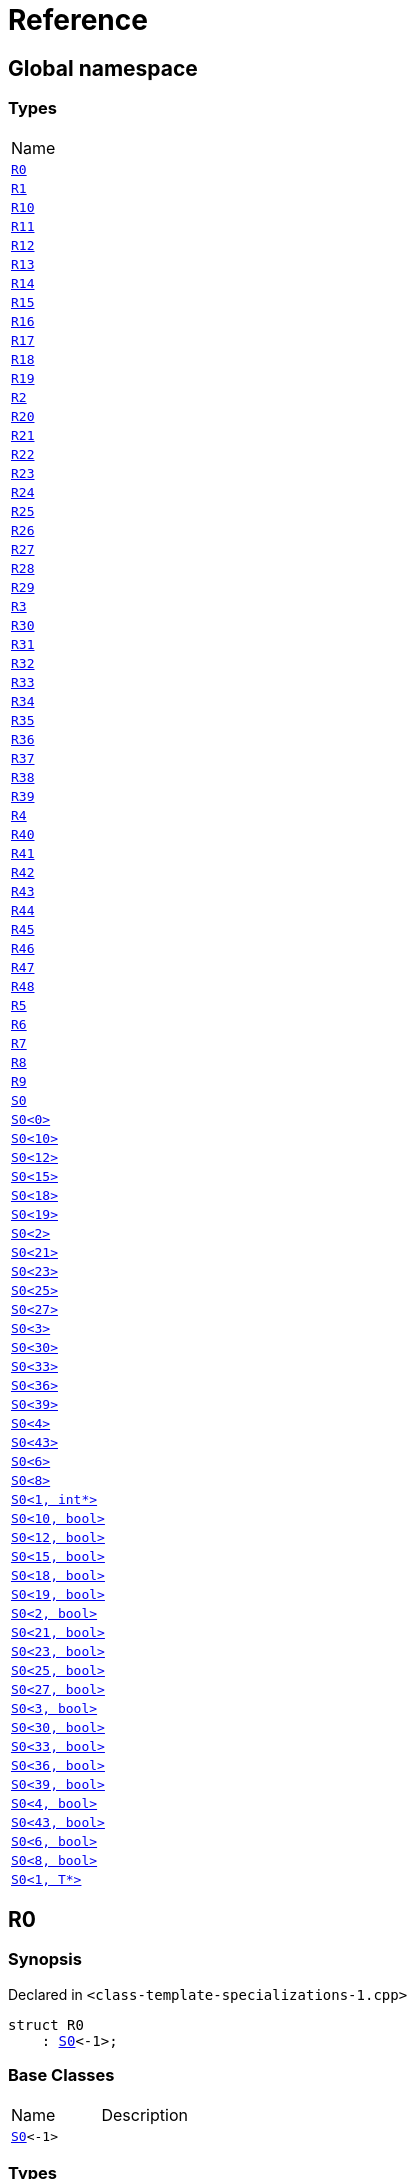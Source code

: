 = Reference
:mrdocs:

[#index]
== Global namespace

=== Types

[cols=1]
|===
| Name
| <<R0,`R0`>> 
| <<R1,`R1`>> 
| <<R10,`R10`>> 
| <<R11,`R11`>> 
| <<R12,`R12`>> 
| <<R13,`R13`>> 
| <<R14,`R14`>> 
| <<R15,`R15`>> 
| <<R16,`R16`>> 
| <<R17,`R17`>> 
| <<R18,`R18`>> 
| <<R19,`R19`>> 
| <<R2,`R2`>> 
| <<R20,`R20`>> 
| <<R21,`R21`>> 
| <<R22,`R22`>> 
| <<R23,`R23`>> 
| <<R24,`R24`>> 
| <<R25,`R25`>> 
| <<R26,`R26`>> 
| <<R27,`R27`>> 
| <<R28,`R28`>> 
| <<R29,`R29`>> 
| <<R3,`R3`>> 
| <<R30,`R30`>> 
| <<R31,`R31`>> 
| <<R32,`R32`>> 
| <<R33,`R33`>> 
| <<R34,`R34`>> 
| <<R35,`R35`>> 
| <<R36,`R36`>> 
| <<R37,`R37`>> 
| <<R38,`R38`>> 
| <<R39,`R39`>> 
| <<R4,`R4`>> 
| <<R40,`R40`>> 
| <<R41,`R41`>> 
| <<R42,`R42`>> 
| <<R43,`R43`>> 
| <<R44,`R44`>> 
| <<R45,`R45`>> 
| <<R46,`R46`>> 
| <<R47,`R47`>> 
| <<R48,`R48`>> 
| <<R5,`R5`>> 
| <<R6,`R6`>> 
| <<R7,`R7`>> 
| <<R8,`R8`>> 
| <<R9,`R9`>> 
| <<S0-0cf,`S0`>> 
| <<S0-0be,`S0&lt;0&gt;`>> 
| <<S0-08,`S0&lt;10&gt;`>> 
| <<S0-0e,`S0&lt;12&gt;`>> 
| <<S0-09e4,`S0&lt;15&gt;`>> 
| <<S0-07a,`S0&lt;18&gt;`>> 
| <<S0-0a7,`S0&lt;19&gt;`>> 
| <<S0-09c,`S0&lt;2&gt;`>> 
| <<S0-0314,`S0&lt;21&gt;`>> 
| <<S0-058,`S0&lt;23&gt;`>> 
| <<S0-0a2,`S0&lt;25&gt;`>> 
| <<S0-09e2,`S0&lt;27&gt;`>> 
| <<S0-073,`S0&lt;3&gt;`>> 
| <<S0-01,`S0&lt;30&gt;`>> 
| <<S0-09ee,`S0&lt;33&gt;`>> 
| <<S0-033,`S0&lt;36&gt;`>> 
| <<S0-06,`S0&lt;39&gt;`>> 
| <<S0-0a1,`S0&lt;4&gt;`>> 
| <<S0-0ba,`S0&lt;43&gt;`>> 
| <<S0-07e,`S0&lt;6&gt;`>> 
| <<S0-0a3,`S0&lt;8&gt;`>> 
| <<S0-020a,`S0&lt;1, int*&gt;`>> 
| <<S0-05a,`S0&lt;10, bool&gt;`>> 
| <<S0-0cd,`S0&lt;12, bool&gt;`>> 
| <<S0-000,`S0&lt;15, bool&gt;`>> 
| <<S0-051,`S0&lt;18, bool&gt;`>> 
| <<S0-002,`S0&lt;19, bool&gt;`>> 
| <<S0-03c,`S0&lt;2, bool&gt;`>> 
| <<S0-003,`S0&lt;21, bool&gt;`>> 
| <<S0-0c7,`S0&lt;23, bool&gt;`>> 
| <<S0-0529f,`S0&lt;25, bool&gt;`>> 
| <<S0-007,`S0&lt;27, bool&gt;`>> 
| <<S0-092,`S0&lt;3, bool&gt;`>> 
| <<S0-021,`S0&lt;30, bool&gt;`>> 
| <<S0-0318,`S0&lt;33, bool&gt;`>> 
| <<S0-0d,`S0&lt;36, bool&gt;`>> 
| <<S0-0206,`S0&lt;39, bool&gt;`>> 
| <<S0-0b6,`S0&lt;4, bool&gt;`>> 
| <<S0-05291,`S0&lt;43, bool&gt;`>> 
| <<S0-023,`S0&lt;6, bool&gt;`>> 
| <<S0-04,`S0&lt;8, bool&gt;`>> 
| <<S0-0c4,`S0&lt;1, T*&gt;`>> 
|===

[#R0]
== R0

=== Synopsis

Declared in `&lt;class&hyphen;template&hyphen;specializations&hyphen;1&period;cpp&gt;`

[source,cpp,subs="verbatim,replacements,macros,-callouts"]
----
struct R0
    : <<S0-0cf,S0>>&lt;&hyphen;1&gt;;
----

=== Base Classes

[,cols=2]
|===
| Name
| Description
| `<<S0-0cf,S0>>&lt;&hyphen;1&gt;`
| 
|===

=== Types

[cols=1]
|===
| Name
| <<S0-0cf-S1,`S1`>> 
| <<S0-0cf-S5,`S5`>> 
|===

=== Member Functions

[cols=1]
|===
| Name
| <<S0-0cf-f0,`f0`>> 
|===

[#R1]
== R1

=== Synopsis

Declared in `&lt;class&hyphen;template&hyphen;specializations&hyphen;1&period;cpp&gt;`

[source,cpp,subs="verbatim,replacements,macros,-callouts"]
----
struct R1
    : <<S0-0be,S0>>&lt;0&gt;;
----

=== Base Classes

[,cols=2]
|===
| Name
| Description
| `<<S0-0be,S0>>&lt;0&gt;`
| 
|===

[#R10]
== R10

=== Synopsis

Declared in `&lt;class&hyphen;template&hyphen;specializations&hyphen;1&period;cpp&gt;`

[source,cpp,subs="verbatim,replacements,macros,-callouts"]
----
struct R10
    : <<S0-0cf,S0>>&lt;10&gt;::<<S0-08-S1,S1>>::<<S0-08-S1-S2-0b,S2>>&lt;11&gt;::<<S0-08-S1-S2-08-S4,S4>>&lt;&hyphen;1&gt;;
----

=== Base Classes

[,cols=2]
|===
| Name
| Description
| `<<S0-0cf,S0>>&lt;10&gt;::<<S0-08-S1,S1>>::<<S0-08-S1-S2-0b,S2>>&lt;11&gt;::<<S0-08-S1-S2-08-S4,S4>>&lt;&hyphen;1&gt;`
| 
|===

[#R11]
== R11

=== Synopsis

Declared in `&lt;class&hyphen;template&hyphen;specializations&hyphen;1&period;cpp&gt;`

[source,cpp,subs="verbatim,replacements,macros,-callouts"]
----
struct R11
    : <<S0-0cf,S0>>&lt;12&gt;::<<S0-0e-S1,S1>>::<<S0-0e-S1-S2-09,S2>>&lt;13&gt;::<<S0-0e-S1-S2-02-S4-0c,S4>>&lt;14&gt;;
----

=== Base Classes

[,cols=2]
|===
| Name
| Description
| `<<S0-0cf,S0>>&lt;12&gt;::<<S0-0e-S1,S1>>::<<S0-0e-S1-S2-09,S2>>&lt;13&gt;::<<S0-0e-S1-S2-02-S4-0c,S4>>&lt;14&gt;`
| 
|===

[#R12]
== R12

=== Synopsis

Declared in `&lt;class&hyphen;template&hyphen;specializations&hyphen;1&period;cpp&gt;`

[source,cpp,subs="verbatim,replacements,macros,-callouts"]
----
struct R12
    : <<S0-0cf,S0>>&lt;15&gt;::<<S0-09e4-S1,S1>>::<<S0-09e4-S1-S2-07,S2>>&lt;16&gt;::<<S0-09e4-S1-S2-02-S4-00,S4>>&lt;17, void*&gt;;
----

=== Base Classes

[,cols=2]
|===
| Name
| Description
| `<<S0-0cf,S0>>&lt;15&gt;::<<S0-09e4-S1,S1>>::<<S0-09e4-S1-S2-07,S2>>&lt;16&gt;::<<S0-09e4-S1-S2-02-S4-00,S4>>&lt;17, void*&gt;`
| 
|===

[#R13]
== R13

=== Synopsis

Declared in `&lt;class&hyphen;template&hyphen;specializations&hyphen;1&period;cpp&gt;`

[source,cpp,subs="verbatim,replacements,macros,-callouts"]
----
struct R13
    : <<S0-0cf,S0>>&lt;15&gt;::<<S0-09e4-S1,S1>>::<<S0-09e4-S1-S2-07,S2>>&lt;16&gt;::<<S0-09e4-S1-S2-02-S4-02,S4>>&lt;17, int*&gt;;
----

=== Base Classes

[,cols=2]
|===
| Name
| Description
| `<<S0-0cf,S0>>&lt;15&gt;::<<S0-09e4-S1,S1>>::<<S0-09e4-S1-S2-07,S2>>&lt;16&gt;::<<S0-09e4-S1-S2-02-S4-02,S4>>&lt;17, int*&gt;`
| 
|===

[#R14]
== R14

=== Synopsis

Declared in `&lt;class&hyphen;template&hyphen;specializations&hyphen;1&period;cpp&gt;`

[source,cpp,subs="verbatim,replacements,macros,-callouts"]
----
struct R14
    : <<S0-0cf,S0>>&lt;18&gt;::<<S0-07a-S5,S5>>&lt;&hyphen;1&gt;;
----

=== Base Classes

[,cols=2]
|===
| Name
| Description
| `<<S0-0cf,S0>>&lt;18&gt;::<<S0-07a-S5,S5>>&lt;&hyphen;1&gt;`
| 
|===

[#R15]
== R15

=== Synopsis

Declared in `&lt;class&hyphen;template&hyphen;specializations&hyphen;1&period;cpp&gt;`

[source,cpp,subs="verbatim,replacements,macros,-callouts"]
----
struct R15
    : <<S0-0cf,S0>>&lt;19&gt;::<<S0-0a7-S5-07,S5>>&lt;20&gt;;
----

=== Base Classes

[,cols=2]
|===
| Name
| Description
| `<<S0-0cf,S0>>&lt;19&gt;::<<S0-0a7-S5-07,S5>>&lt;20&gt;`
| 
|===

[#R16]
== R16

=== Synopsis

Declared in `&lt;class&hyphen;template&hyphen;specializations&hyphen;1&period;cpp&gt;`

[source,cpp,subs="verbatim,replacements,macros,-callouts"]
----
struct R16
    : <<S0-0cf,S0>>&lt;21&gt;::<<S0-0314-S5-07,S5>>&lt;22, void*&gt;;
----

=== Base Classes

[,cols=2]
|===
| Name
| Description
| `<<S0-0cf,S0>>&lt;21&gt;::<<S0-0314-S5-07,S5>>&lt;22, void*&gt;`
| 
|===

[#R17]
== R17

=== Synopsis

Declared in `&lt;class&hyphen;template&hyphen;specializations&hyphen;1&period;cpp&gt;`

[source,cpp,subs="verbatim,replacements,macros,-callouts"]
----
struct R17
    : <<S0-0cf,S0>>&lt;21&gt;::<<S0-0314-S5-03,S5>>&lt;22, int*&gt;;
----

=== Base Classes

[,cols=2]
|===
| Name
| Description
| `<<S0-0cf,S0>>&lt;21&gt;::<<S0-0314-S5-03,S5>>&lt;22, int*&gt;`
| 
|===

[#R18]
== R18

=== Synopsis

Declared in `&lt;class&hyphen;template&hyphen;specializations&hyphen;1&period;cpp&gt;`

[source,cpp,subs="verbatim,replacements,macros,-callouts"]
----
struct R18
    : <<S0-0cf,S0>>&lt;23&gt;::<<S0-058-S5-0b,S5>>&lt;24&gt;::<<S0-058-S5-09-S6,S6>>;
----

=== Base Classes

[,cols=2]
|===
| Name
| Description
| `<<S0-0cf,S0>>&lt;23&gt;::<<S0-058-S5-0b,S5>>&lt;24&gt;::<<S0-058-S5-09-S6,S6>>`
| 
|===

[#R19]
== R19

=== Synopsis

Declared in `&lt;class&hyphen;template&hyphen;specializations&hyphen;1&period;cpp&gt;`

[source,cpp,subs="verbatim,replacements,macros,-callouts"]
----
struct R19
    : <<S0-0cf,S0>>&lt;25&gt;::<<S0-0a2-S5-04,S5>>&lt;26&gt;::<<S0-0a2-S5-02-S6,S6>>::<<S0-0a2-S5-02-S6-S7,S7>>&lt;&hyphen;1&gt;;
----

=== Base Classes

[,cols=2]
|===
| Name
| Description
| `<<S0-0cf,S0>>&lt;25&gt;::<<S0-0a2-S5-04,S5>>&lt;26&gt;::<<S0-0a2-S5-02-S6,S6>>::<<S0-0a2-S5-02-S6-S7,S7>>&lt;&hyphen;1&gt;`
| 
|===

[#R2]
== R2

=== Synopsis

Declared in `&lt;class&hyphen;template&hyphen;specializations&hyphen;1&period;cpp&gt;`

[source,cpp,subs="verbatim,replacements,macros,-callouts"]
----
struct R2
    : <<S0-0cf,S0>>&lt;1, void*&gt;;
----

=== Base Classes

[,cols=2]
|===
| Name
| Description
| `<<S0-0cf,S0>>&lt;1, void*&gt;`
| 
|===

=== Types

[cols=1]
|===
| Name
| <<S0-0cf-S1,`S1`>> 
| <<S0-0cf-S5,`S5`>> 
|===

=== Member Functions

[cols=1]
|===
| Name
| <<S0-0cf-f0,`f0`>> 
|===

[#R20]
== R20

=== Synopsis

Declared in `&lt;class&hyphen;template&hyphen;specializations&hyphen;1&period;cpp&gt;`

[source,cpp,subs="verbatim,replacements,macros,-callouts"]
----
struct R20
    : <<S0-0cf,S0>>&lt;27&gt;::<<S0-09e2-S5-0b,S5>>&lt;28&gt;::<<S0-09e2-S5-0c-S6,S6>>::<<S0-09e2-S5-0c-S6-S7-0b,S7>>&lt;29, void*&gt;;
----

=== Base Classes

[,cols=2]
|===
| Name
| Description
| `<<S0-0cf,S0>>&lt;27&gt;::<<S0-09e2-S5-0b,S5>>&lt;28&gt;::<<S0-09e2-S5-0c-S6,S6>>::<<S0-09e2-S5-0c-S6-S7-0b,S7>>&lt;29, void*&gt;`
| 
|===

[#R21]
== R21

=== Synopsis

Declared in `&lt;class&hyphen;template&hyphen;specializations&hyphen;1&period;cpp&gt;`

[source,cpp,subs="verbatim,replacements,macros,-callouts"]
----
struct R21
    : <<S0-0cf,S0>>&lt;27&gt;::<<S0-09e2-S5-0b,S5>>&lt;28&gt;::<<S0-09e2-S5-0c-S6,S6>>::<<S0-09e2-S5-0c-S6-S7-0d,S7>>&lt;29, int*&gt;;
----

=== Base Classes

[,cols=2]
|===
| Name
| Description
| `<<S0-0cf,S0>>&lt;27&gt;::<<S0-09e2-S5-0b,S5>>&lt;28&gt;::<<S0-09e2-S5-0c-S6,S6>>::<<S0-09e2-S5-0c-S6-S7-0d,S7>>&lt;29, int*&gt;`
| 
|===

[#R22]
== R22

=== Synopsis

Declared in `&lt;class&hyphen;template&hyphen;specializations&hyphen;1&period;cpp&gt;`

[source,cpp,subs="verbatim,replacements,macros,-callouts"]
----
struct R22
    : <<S0-0cf,S0>>&lt;30&gt;::<<S0-01-S5-07,S5>>&lt;31&gt;::<<S0-01-S5-04-S6,S6>>::<<S0-01-S5-04-S6-S7-05,S7>>&lt;32&gt;;
----

=== Base Classes

[,cols=2]
|===
| Name
| Description
| `<<S0-0cf,S0>>&lt;30&gt;::<<S0-01-S5-07,S5>>&lt;31&gt;::<<S0-01-S5-04-S6,S6>>::<<S0-01-S5-04-S6-S7-05,S7>>&lt;32&gt;`
| 
|===

[#R23]
== R23

=== Synopsis

Declared in `&lt;class&hyphen;template&hyphen;specializations&hyphen;1&period;cpp&gt;`

[source,cpp,subs="verbatim,replacements,macros,-callouts"]
----
struct R23
    : <<S0-0cf,S0>>&lt;33&gt;::<<S0-09ee-S5-0b,S5>>&lt;34&gt;::<<S0-09ee-S5-02-S6,S6>>::<<S0-09ee-S5-02-S6-S7-09,S7>>&lt;35&gt;::<<S0-09ee-S5-02-S6-S7-03-S8,S8>>;
----

=== Base Classes

[,cols=2]
|===
| Name
| Description
| `<<S0-0cf,S0>>&lt;33&gt;::<<S0-09ee-S5-0b,S5>>&lt;34&gt;::<<S0-09ee-S5-02-S6,S6>>::<<S0-09ee-S5-02-S6-S7-09,S7>>&lt;35&gt;::<<S0-09ee-S5-02-S6-S7-03-S8,S8>>`
| 
|===

[#R24]
== R24

=== Synopsis

Declared in `&lt;class&hyphen;template&hyphen;specializations&hyphen;1&period;cpp&gt;`

[source,cpp,subs="verbatim,replacements,macros,-callouts"]
----
struct R24
    : <<S0-0cf,S0>>&lt;36&gt;::<<S0-033-S5-03,S5>>&lt;37&gt;::<<S0-033-S5-0f-S6,S6>>::<<S0-033-S5-0f-S6-S7-05,S7>>&lt;38&gt;::<<S0-033-S5-0f-S6-S7-0d-S9,S9>>&lt;&hyphen;1&gt;;
----

=== Base Classes

[,cols=2]
|===
| Name
| Description
| `<<S0-0cf,S0>>&lt;36&gt;::<<S0-033-S5-03,S5>>&lt;37&gt;::<<S0-033-S5-0f-S6,S6>>::<<S0-033-S5-0f-S6-S7-05,S7>>&lt;38&gt;::<<S0-033-S5-0f-S6-S7-0d-S9,S9>>&lt;&hyphen;1&gt;`
| 
|===

[#R25]
== R25

=== Synopsis

Declared in `&lt;class&hyphen;template&hyphen;specializations&hyphen;1&period;cpp&gt;`

[source,cpp,subs="verbatim,replacements,macros,-callouts"]
----
struct R25
    : <<S0-0cf,S0>>&lt;39&gt;::<<S0-06-S5-03,S5>>&lt;40&gt;::<<S0-06-S5-07-S6,S6>>::<<S0-06-S5-07-S6-S7-08,S7>>&lt;41&gt;::<<S0-06-S5-07-S6-S7-0a-S9-05,S9>>&lt;42, void*&gt;;
----

=== Base Classes

[,cols=2]
|===
| Name
| Description
| `<<S0-0cf,S0>>&lt;39&gt;::<<S0-06-S5-03,S5>>&lt;40&gt;::<<S0-06-S5-07-S6,S6>>::<<S0-06-S5-07-S6-S7-08,S7>>&lt;41&gt;::<<S0-06-S5-07-S6-S7-0a-S9-05,S9>>&lt;42, void*&gt;`
| 
|===

[#R26]
== R26

=== Synopsis

Declared in `&lt;class&hyphen;template&hyphen;specializations&hyphen;1&period;cpp&gt;`

[source,cpp,subs="verbatim,replacements,macros,-callouts"]
----
struct R26
    : <<S0-0cf,S0>>&lt;39&gt;::<<S0-06-S5-03,S5>>&lt;40&gt;::<<S0-06-S5-07-S6,S6>>::<<S0-06-S5-07-S6-S7-08,S7>>&lt;41&gt;::<<S0-06-S5-07-S6-S7-0a-S9-08,S9>>&lt;42, int*&gt;;
----

=== Base Classes

[,cols=2]
|===
| Name
| Description
| `<<S0-0cf,S0>>&lt;39&gt;::<<S0-06-S5-03,S5>>&lt;40&gt;::<<S0-06-S5-07-S6,S6>>::<<S0-06-S5-07-S6-S7-08,S7>>&lt;41&gt;::<<S0-06-S5-07-S6-S7-0a-S9-08,S9>>&lt;42, int*&gt;`
| 
|===

[#R27]
== R27

=== Synopsis

Declared in `&lt;class&hyphen;template&hyphen;specializations&hyphen;1&period;cpp&gt;`

[source,cpp,subs="verbatim,replacements,macros,-callouts"]
----
struct R27
    : <<S0-0cf,S0>>&lt;43&gt;::<<S0-0ba-S5-0f,S5>>&lt;44&gt;::<<S0-0ba-S5-08-S6,S6>>::<<S0-0ba-S5-08-S6-S7-04,S7>>&lt;45&gt;::<<S0-0ba-S5-08-S6-S7-02-S9-0f,S9>>&lt;46&gt;;
----

=== Base Classes

[,cols=2]
|===
| Name
| Description
| `<<S0-0cf,S0>>&lt;43&gt;::<<S0-0ba-S5-0f,S5>>&lt;44&gt;::<<S0-0ba-S5-08-S6,S6>>::<<S0-0ba-S5-08-S6-S7-04,S7>>&lt;45&gt;::<<S0-0ba-S5-08-S6-S7-02-S9-0f,S9>>&lt;46&gt;`
| 
|===

[#R28]
== R28

=== Synopsis

Declared in `&lt;class&hyphen;template&hyphen;specializations&hyphen;1&period;cpp&gt;`

[source,cpp,subs="verbatim,replacements,macros,-callouts"]
----
struct R28
    : <<S0-0cf,S0>>&lt;0, bool&gt;;
----

=== Base Classes

[,cols=2]
|===
| Name
| Description
| `<<S0-0cf,S0>>&lt;0, bool&gt;`
| 
|===

=== Types

[cols=1]
|===
| Name
| <<S0-0cf-S1,`S1`>> 
| <<S0-0cf-S5,`S5`>> 
|===

=== Member Functions

[cols=1]
|===
| Name
| <<S0-0cf-f0,`f0`>> 
|===

[#R29]
== R29

=== Synopsis

Declared in `&lt;class&hyphen;template&hyphen;specializations&hyphen;1&period;cpp&gt;`

[source,cpp,subs="verbatim,replacements,macros,-callouts"]
----
struct R29
    : <<S0-0cf,S0>>&lt;1, int&gt;;
----

=== Base Classes

[,cols=2]
|===
| Name
| Description
| `<<S0-0cf,S0>>&lt;1, int&gt;`
| 
|===

=== Types

[cols=1]
|===
| Name
| <<S0-0cf-S1,`S1`>> 
| <<S0-0cf-S5,`S5`>> 
|===

=== Member Functions

[cols=1]
|===
| Name
| <<S0-0cf-f0,`f0`>> 
|===

[#R3]
== R3

=== Synopsis

Declared in `&lt;class&hyphen;template&hyphen;specializations&hyphen;1&period;cpp&gt;`

[source,cpp,subs="verbatim,replacements,macros,-callouts"]
----
struct R3
    : <<S0-020a,S0>>&lt;1, int*&gt;;
----

=== Base Classes

[,cols=2]
|===
| Name
| Description
| `<<S0-020a,S0>>&lt;1, int*&gt;`
| 
|===

[#R30]
== R30

=== Synopsis

Declared in `&lt;class&hyphen;template&hyphen;specializations&hyphen;1&period;cpp&gt;`

[source,cpp,subs="verbatim,replacements,macros,-callouts"]
----
struct R30
    : <<S0-0cf,S0>>&lt;2, bool&gt;::<<S0-03c,S1>>;
----

=== Base Classes

[,cols=2]
|===
| Name
| Description
| `<<S0-0cf,S0>>&lt;2, bool&gt;::<<S0-03c,S1>>`
| 
|===

=== Types

[cols=1]
|===
| Name
| <<R30-S2,`S2`>> 
|===

=== Member Functions

[cols=1]
|===
| Name
| <<R30-f1,`f1`>> 
|===

[#R30-S2]
== <<R30,R30>>::S2

=== Synopsis

Declared in `&lt;class&hyphen;template&hyphen;specializations&hyphen;1&period;cpp&gt;`

[source,cpp,subs="verbatim,replacements,macros,-callouts"]
----
template&lt;
    int J,
    typename U = void&gt;
struct S2;
----

[#R30-f1]
== <<R30,R30>>::f1

=== Synopsis

Declared in `&lt;class&hyphen;template&hyphen;specializations&hyphen;1&period;cpp&gt;`

[source,cpp,subs="verbatim,replacements,macros,-callouts"]
----
void
f1();
----

[#R31]
== R31

=== Synopsis

Declared in `&lt;class&hyphen;template&hyphen;specializations&hyphen;1&period;cpp&gt;`

[source,cpp,subs="verbatim,replacements,macros,-callouts"]
----
template&lt;
    int I,
    typename T&gt;
struct R31
    : <<S0-0cf,S0>>&lt;3, bool&gt;::<<S0-092-S1,S1>>::<<S0-092-S1,S2>>&lt;I, T&gt;;
----

=== Base Classes

[,cols=2]
|===
| Name
| Description
| `<<S0-0cf,S0>>&lt;3, bool&gt;::<<S0-092-S1,S1>>::<<S0-092-S1,S2>>&lt;I, T&gt;`
| 
|===

[#R32]
== R32

=== Synopsis

Declared in `&lt;class&hyphen;template&hyphen;specializations&hyphen;1&period;cpp&gt;`

[source,cpp,subs="verbatim,replacements,macros,-callouts"]
----
struct R32
    : <<S0-0cf,S0>>&lt;4, bool&gt;::<<S0-0b6-S1,S1>>::<<S0-0b6-S1,S2>>&lt;5, bool&gt;;
----

=== Base Classes

[,cols=2]
|===
| Name
| Description
| `<<S0-0cf,S0>>&lt;4, bool&gt;::<<S0-0b6-S1,S1>>::<<S0-0b6-S1,S2>>&lt;5, bool&gt;`
| 
|===

[#R33]
== R33

=== Synopsis

Declared in `&lt;class&hyphen;template&hyphen;specializations&hyphen;1&period;cpp&gt;`

[source,cpp,subs="verbatim,replacements,macros,-callouts"]
----
struct R33
    : <<S0-0cf,S0>>&lt;6, bool&gt;::<<S0-023-S1,S1>>::<<S0-023-S1,S2>>&lt;7, int&gt;;
----

=== Base Classes

[,cols=2]
|===
| Name
| Description
| `<<S0-0cf,S0>>&lt;6, bool&gt;::<<S0-023-S1,S1>>::<<S0-023-S1,S2>>&lt;7, int&gt;`
| 
|===

[#R34]
== R34

=== Synopsis

Declared in `&lt;class&hyphen;template&hyphen;specializations&hyphen;1&period;cpp&gt;`

[source,cpp,subs="verbatim,replacements,macros,-callouts"]
----
struct R34
    : <<S0-0cf,S0>>&lt;8, bool&gt;::<<S0-04-S1,S1>>::<<S0-04-S1-S2-0e,S2>>&lt;9, bool&gt;::<<S0-04-S1-S2-0a,S3>>;
----

=== Base Classes

[,cols=2]
|===
| Name
| Description
| `<<S0-0cf,S0>>&lt;8, bool&gt;::<<S0-04-S1,S1>>::<<S0-04-S1-S2-0e,S2>>&lt;9, bool&gt;::<<S0-04-S1-S2-0a,S3>>`
| 
|===

=== Member Functions

[cols=1]
|===
| Name
| <<R34-f3,`f3`>> 
|===

[#R34-f3]
== <<R34,R34>>::f3

=== Synopsis

Declared in `&lt;class&hyphen;template&hyphen;specializations&hyphen;1&period;cpp&gt;`

[source,cpp,subs="verbatim,replacements,macros,-callouts"]
----
void
f3();
----

[#R35]
== R35

=== Synopsis

Declared in `&lt;class&hyphen;template&hyphen;specializations&hyphen;1&period;cpp&gt;`

[source,cpp,subs="verbatim,replacements,macros,-callouts"]
----
template&lt;
    int I,
    typename T&gt;
struct R35
    : <<S0-0cf,S0>>&lt;10, bool&gt;::<<S0-05a-S1,S1>>::<<S0-05a-S1-S2-07,S2>>&lt;11, bool&gt;::<<S0-05a-S1-S2-0b,S4>>&lt;I, T&gt;;
----

=== Base Classes

[,cols=2]
|===
| Name
| Description
| `<<S0-0cf,S0>>&lt;10, bool&gt;::<<S0-05a-S1,S1>>::<<S0-05a-S1-S2-07,S2>>&lt;11, bool&gt;::<<S0-05a-S1-S2-0b,S4>>&lt;I, T&gt;`
| 
|===

[#R36]
== R36

=== Synopsis

Declared in `&lt;class&hyphen;template&hyphen;specializations&hyphen;1&period;cpp&gt;`

[source,cpp,subs="verbatim,replacements,macros,-callouts"]
----
struct R36
    : <<S0-0cf,S0>>&lt;12, bool&gt;::<<S0-0cd-S1,S1>>::<<S0-0cd-S1-S2-0e,S2>>&lt;13, bool&gt;::<<S0-0cd-S1-S2-05,S4>>&lt;14, bool&gt;;
----

=== Base Classes

[,cols=2]
|===
| Name
| Description
| `<<S0-0cf,S0>>&lt;12, bool&gt;::<<S0-0cd-S1,S1>>::<<S0-0cd-S1-S2-0e,S2>>&lt;13, bool&gt;::<<S0-0cd-S1-S2-05,S4>>&lt;14, bool&gt;`
| 
|===

[#R37]
== R37

=== Synopsis

Declared in `&lt;class&hyphen;template&hyphen;specializations&hyphen;1&period;cpp&gt;`

[source,cpp,subs="verbatim,replacements,macros,-callouts"]
----
struct R37
    : <<S0-0cf,S0>>&lt;15, bool&gt;::<<S0-000-S1,S1>>::<<S0-000-S1-S2-08,S2>>&lt;16, bool&gt;::<<S0-000-S1-S2-03,S4>>&lt;17, int&gt;;
----

=== Base Classes

[,cols=2]
|===
| Name
| Description
| `<<S0-0cf,S0>>&lt;15, bool&gt;::<<S0-000-S1,S1>>::<<S0-000-S1-S2-08,S2>>&lt;16, bool&gt;::<<S0-000-S1-S2-03,S4>>&lt;17, int&gt;`
| 
|===

[#R38]
== R38

=== Synopsis

Declared in `&lt;class&hyphen;template&hyphen;specializations&hyphen;1&period;cpp&gt;`

[source,cpp,subs="verbatim,replacements,macros,-callouts"]
----
template&lt;
    int I,
    typename T&gt;
struct R38
    : <<S0-0cf,S0>>&lt;18, bool&gt;::<<S0-051,S5>>&lt;I, T&gt;;
----

=== Base Classes

[,cols=2]
|===
| Name
| Description
| `<<S0-0cf,S0>>&lt;18, bool&gt;::<<S0-051,S5>>&lt;I, T&gt;`
| 
|===

[#R39]
== R39

=== Synopsis

Declared in `&lt;class&hyphen;template&hyphen;specializations&hyphen;1&period;cpp&gt;`

[source,cpp,subs="verbatim,replacements,macros,-callouts"]
----
struct R39
    : <<S0-0cf,S0>>&lt;19, bool&gt;::<<S0-002,S5>>&lt;20, bool&gt;;
----

=== Base Classes

[,cols=2]
|===
| Name
| Description
| `<<S0-0cf,S0>>&lt;19, bool&gt;::<<S0-002,S5>>&lt;20, bool&gt;`
| 
|===

[#R4]
== R4

=== Synopsis

Declared in `&lt;class&hyphen;template&hyphen;specializations&hyphen;1&period;cpp&gt;`

[source,cpp,subs="verbatim,replacements,macros,-callouts"]
----
struct R4
    : <<S0-0cf,S0>>&lt;2&gt;::<<S0-09c-S1,S1>>;
----

=== Base Classes

[,cols=2]
|===
| Name
| Description
| `<<S0-0cf,S0>>&lt;2&gt;::<<S0-09c-S1,S1>>`
| 
|===

[#R40]
== R40

=== Synopsis

Declared in `&lt;class&hyphen;template&hyphen;specializations&hyphen;1&period;cpp&gt;`

[source,cpp,subs="verbatim,replacements,macros,-callouts"]
----
struct R40
    : <<S0-0cf,S0>>&lt;21, bool&gt;::<<S0-003,S5>>&lt;22, int&gt;;
----

=== Base Classes

[,cols=2]
|===
| Name
| Description
| `<<S0-0cf,S0>>&lt;21, bool&gt;::<<S0-003,S5>>&lt;22, int&gt;`
| 
|===

[#R41]
== R41

=== Synopsis

Declared in `&lt;class&hyphen;template&hyphen;specializations&hyphen;1&period;cpp&gt;`

[source,cpp,subs="verbatim,replacements,macros,-callouts"]
----
struct R41
    : <<S0-0cf,S0>>&lt;23, bool&gt;::<<S0-0c7-S5-03,S5>>&lt;24, bool&gt;::<<S0-0c7-S5-0f,S6>>;
----

=== Base Classes

[,cols=2]
|===
| Name
| Description
| `<<S0-0cf,S0>>&lt;23, bool&gt;::<<S0-0c7-S5-03,S5>>&lt;24, bool&gt;::<<S0-0c7-S5-0f,S6>>`
| 
|===

=== Types

[cols=1]
|===
| Name
| <<R41-S7,`S7`>> 
|===

=== Member Functions

[cols=1]
|===
| Name
| <<R41-f6,`f6`>> 
|===

[#R41-S7]
== <<R41,R41>>::S7

=== Synopsis

Declared in `&lt;class&hyphen;template&hyphen;specializations&hyphen;1&period;cpp&gt;`

[source,cpp,subs="verbatim,replacements,macros,-callouts"]
----
template&lt;
    int K,
    typename V = void&gt;
struct S7;
----

[#R41-f6]
== <<R41,R41>>::f6

=== Synopsis

Declared in `&lt;class&hyphen;template&hyphen;specializations&hyphen;1&period;cpp&gt;`

[source,cpp,subs="verbatim,replacements,macros,-callouts"]
----
void
f6();
----

[#R42]
== R42

=== Synopsis

Declared in `&lt;class&hyphen;template&hyphen;specializations&hyphen;1&period;cpp&gt;`

[source,cpp,subs="verbatim,replacements,macros,-callouts"]
----
template&lt;
    int I,
    typename T&gt;
struct R42
    : <<S0-0cf,S0>>&lt;25, bool&gt;::<<S0-0529f-S5-051,S5>>&lt;26, bool&gt;::<<S0-0529f-S5-05c-S6,S6>>::<<S0-0529f-S5-05c-S6,S7>>&lt;I, T&gt;;
----

=== Base Classes

[,cols=2]
|===
| Name
| Description
| `<<S0-0cf,S0>>&lt;25, bool&gt;::<<S0-0529f-S5-051,S5>>&lt;26, bool&gt;::<<S0-0529f-S5-05c-S6,S6>>::<<S0-0529f-S5-05c-S6,S7>>&lt;I, T&gt;`
| 
|===

[#R43]
== R43

=== Synopsis

Declared in `&lt;class&hyphen;template&hyphen;specializations&hyphen;1&period;cpp&gt;`

[source,cpp,subs="verbatim,replacements,macros,-callouts"]
----
struct R43
    : <<S0-0cf,S0>>&lt;27, bool&gt;::<<S0-007-S5-0f,S5>>&lt;28, bool&gt;::<<S0-007-S5-0d-S6,S6>>::<<S0-007-S5-0d-S6,S7>>&lt;29, int&gt;;
----

=== Base Classes

[,cols=2]
|===
| Name
| Description
| `<<S0-0cf,S0>>&lt;27, bool&gt;::<<S0-007-S5-0f,S5>>&lt;28, bool&gt;::<<S0-007-S5-0d-S6,S6>>::<<S0-007-S5-0d-S6,S7>>&lt;29, int&gt;`
| 
|===

[#R44]
== R44

=== Synopsis

Declared in `&lt;class&hyphen;template&hyphen;specializations&hyphen;1&period;cpp&gt;`

[source,cpp,subs="verbatim,replacements,macros,-callouts"]
----
struct R44
    : <<S0-0cf,S0>>&lt;30, bool&gt;::<<S0-021-S5-06,S5>>&lt;31, bool&gt;::<<S0-021-S5-0b-S6,S6>>::<<S0-021-S5-0b-S6,S7>>&lt;32, bool&gt;;
----

=== Base Classes

[,cols=2]
|===
| Name
| Description
| `<<S0-0cf,S0>>&lt;30, bool&gt;::<<S0-021-S5-06,S5>>&lt;31, bool&gt;::<<S0-021-S5-0b-S6,S6>>::<<S0-021-S5-0b-S6,S7>>&lt;32, bool&gt;`
| 
|===

[#R45]
== R45

=== Synopsis

Declared in `&lt;class&hyphen;template&hyphen;specializations&hyphen;1&period;cpp&gt;`

[source,cpp,subs="verbatim,replacements,macros,-callouts"]
----
struct R45
    : <<S0-0cf,S0>>&lt;33, bool&gt;::<<S0-0318-S5-0f,S5>>&lt;34, bool&gt;::<<S0-0318-S5-0b-S6,S6>>::<<S0-0318-S5-0b-S6-S7-04,S7>>&lt;35, bool&gt;::<<S0-0318-S5-0b-S6-S7-05,S8>>;
----

=== Base Classes

[,cols=2]
|===
| Name
| Description
| `<<S0-0cf,S0>>&lt;33, bool&gt;::<<S0-0318-S5-0f,S5>>&lt;34, bool&gt;::<<S0-0318-S5-0b-S6,S6>>::<<S0-0318-S5-0b-S6-S7-04,S7>>&lt;35, bool&gt;::<<S0-0318-S5-0b-S6-S7-05,S8>>`
| 
|===

=== Member Functions

[cols=1]
|===
| Name
| <<R45-f8,`f8`>> 
|===

[#R45-f8]
== <<R45,R45>>::f8

=== Synopsis

Declared in `&lt;class&hyphen;template&hyphen;specializations&hyphen;1&period;cpp&gt;`

[source,cpp,subs="verbatim,replacements,macros,-callouts"]
----
void
f8();
----

[#R46]
== R46

=== Synopsis

Declared in `&lt;class&hyphen;template&hyphen;specializations&hyphen;1&period;cpp&gt;`

[source,cpp,subs="verbatim,replacements,macros,-callouts"]
----
template&lt;
    int I,
    typename T&gt;
struct R46
    : <<S0-0cf,S0>>&lt;36, bool&gt;::<<S0-0d-S5-09,S5>>&lt;37, bool&gt;::<<S0-0d-S5-0b-S6,S6>>::<<S0-0d-S5-0b-S6-S7-08,S7>>&lt;38, bool&gt;::<<S0-0d-S5-0b-S6-S7-0d,S9>>&lt;I, T&gt;;
----

=== Base Classes

[,cols=2]
|===
| Name
| Description
| `<<S0-0cf,S0>>&lt;36, bool&gt;::<<S0-0d-S5-09,S5>>&lt;37, bool&gt;::<<S0-0d-S5-0b-S6,S6>>::<<S0-0d-S5-0b-S6-S7-08,S7>>&lt;38, bool&gt;::<<S0-0d-S5-0b-S6-S7-0d,S9>>&lt;I, T&gt;`
| 
|===

[#R47]
== R47

=== Synopsis

Declared in `&lt;class&hyphen;template&hyphen;specializations&hyphen;1&period;cpp&gt;`

[source,cpp,subs="verbatim,replacements,macros,-callouts"]
----
struct R47
    : <<S0-0cf,S0>>&lt;39, bool&gt;::<<S0-0206-S5-06,S5>>&lt;40, bool&gt;::<<S0-0206-S5-08-S6,S6>>::<<S0-0206-S5-08-S6-S7-06,S7>>&lt;41, bool&gt;::<<S0-0206-S5-08-S6-S7-01,S9>>&lt;42, int&gt;;
----

=== Base Classes

[,cols=2]
|===
| Name
| Description
| `<<S0-0cf,S0>>&lt;39, bool&gt;::<<S0-0206-S5-06,S5>>&lt;40, bool&gt;::<<S0-0206-S5-08-S6,S6>>::<<S0-0206-S5-08-S6-S7-06,S7>>&lt;41, bool&gt;::<<S0-0206-S5-08-S6-S7-01,S9>>&lt;42, int&gt;`
| 
|===

[#R48]
== R48

=== Synopsis

Declared in `&lt;class&hyphen;template&hyphen;specializations&hyphen;1&period;cpp&gt;`

[source,cpp,subs="verbatim,replacements,macros,-callouts"]
----
struct R48
    : <<S0-0cf,S0>>&lt;43, bool&gt;::<<S0-05291-S5-02,S5>>&lt;44, bool&gt;::<<S0-05291-S5-0e-S6,S6>>::<<S0-05291-S5-0e-S6-S7-04,S7>>&lt;45, bool&gt;::<<S0-05291-S5-0e-S6-S7-0f,S9>>&lt;46, bool&gt;;
----

=== Base Classes

[,cols=2]
|===
| Name
| Description
| `<<S0-0cf,S0>>&lt;43, bool&gt;::<<S0-05291-S5-02,S5>>&lt;44, bool&gt;::<<S0-05291-S5-0e-S6,S6>>::<<S0-05291-S5-0e-S6-S7-04,S7>>&lt;45, bool&gt;::<<S0-05291-S5-0e-S6-S7-0f,S9>>&lt;46, bool&gt;`
| 
|===

[#R5]
== R5

=== Synopsis

Declared in `&lt;class&hyphen;template&hyphen;specializations&hyphen;1&period;cpp&gt;`

[source,cpp,subs="verbatim,replacements,macros,-callouts"]
----
struct R5
    : <<S0-0cf,S0>>&lt;3&gt;::<<S0-073-S1,S1>>::<<S0-073-S1-S2,S2>>&lt;&hyphen;1&gt;;
----

=== Base Classes

[,cols=2]
|===
| Name
| Description
| `<<S0-0cf,S0>>&lt;3&gt;::<<S0-073-S1,S1>>::<<S0-073-S1-S2,S2>>&lt;&hyphen;1&gt;`
| 
|===

[#R6]
== R6

=== Synopsis

Declared in `&lt;class&hyphen;template&hyphen;specializations&hyphen;1&period;cpp&gt;`

[source,cpp,subs="verbatim,replacements,macros,-callouts"]
----
struct R6
    : <<S0-0cf,S0>>&lt;4&gt;::<<S0-0a1-S1,S1>>::<<S0-0a1-S1-S2-0f,S2>>&lt;5&gt;;
----

=== Base Classes

[,cols=2]
|===
| Name
| Description
| `<<S0-0cf,S0>>&lt;4&gt;::<<S0-0a1-S1,S1>>::<<S0-0a1-S1-S2-0f,S2>>&lt;5&gt;`
| 
|===

[#R7]
== R7

=== Synopsis

Declared in `&lt;class&hyphen;template&hyphen;specializations&hyphen;1&period;cpp&gt;`

[source,cpp,subs="verbatim,replacements,macros,-callouts"]
----
struct R7
    : <<S0-0cf,S0>>&lt;6&gt;::<<S0-07e-S1,S1>>::<<S0-07e-S1-S2-04,S2>>&lt;7, void*&gt;;
----

=== Base Classes

[,cols=2]
|===
| Name
| Description
| `<<S0-0cf,S0>>&lt;6&gt;::<<S0-07e-S1,S1>>::<<S0-07e-S1-S2-04,S2>>&lt;7, void*&gt;`
| 
|===

[#R8]
== R8

=== Synopsis

Declared in `&lt;class&hyphen;template&hyphen;specializations&hyphen;1&period;cpp&gt;`

[source,cpp,subs="verbatim,replacements,macros,-callouts"]
----
struct R8
    : <<S0-0cf,S0>>&lt;6&gt;::<<S0-07e-S1,S1>>::<<S0-07e-S1-S2-07,S2>>&lt;7, int*&gt;;
----

=== Base Classes

[,cols=2]
|===
| Name
| Description
| `<<S0-0cf,S0>>&lt;6&gt;::<<S0-07e-S1,S1>>::<<S0-07e-S1-S2-07,S2>>&lt;7, int*&gt;`
| 
|===

[#R9]
== R9

=== Synopsis

Declared in `&lt;class&hyphen;template&hyphen;specializations&hyphen;1&period;cpp&gt;`

[source,cpp,subs="verbatim,replacements,macros,-callouts"]
----
struct R9
    : <<S0-0cf,S0>>&lt;8&gt;::<<S0-0a3-S1,S1>>::<<S0-0a3-S1-S2-0b,S2>>&lt;9&gt;::<<S0-0a3-S1-S2-0c-S3,S3>>;
----

=== Base Classes

[,cols=2]
|===
| Name
| Description
| `<<S0-0cf,S0>>&lt;8&gt;::<<S0-0a3-S1,S1>>::<<S0-0a3-S1-S2-0b,S2>>&lt;9&gt;::<<S0-0a3-S1-S2-0c-S3,S3>>`
| 
|===

[#S0-0cf]
== S0

=== Synopsis

Declared in `&lt;class&hyphen;template&hyphen;specializations&hyphen;1&period;cpp&gt;`

[source,cpp,subs="verbatim,replacements,macros,-callouts"]
----
template&lt;
    int I,
    typename T = void&gt;
struct S0;
----

=== Types

[cols=1]
|===
| Name
| <<S0-0cf-S1,`S1`>> 
| <<S0-0cf-S5,`S5`>> 
|===

=== Member Functions

[cols=1]
|===
| Name
| <<S0-0cf-f0,`f0`>> 
|===

=== Derived Classes

[,cols=2]
|===
| Name
| Description
| <<R0,`R0`>>
| 
| <<R2,`R2`>>
| 
| <<R28,`R28`>>
| 
| <<R29,`R29`>>
| 
|===

[#S0-0cf-S1]
== <<S0-0cf,S0>>::S1

=== Synopsis

Declared in `&lt;class&hyphen;template&hyphen;specializations&hyphen;1&period;cpp&gt;`

[source,cpp,subs="verbatim,replacements,macros,-callouts"]
----
struct S1;
----

=== Types

[cols=1]
|===
| Name
| <<S0-0cf-S1-S2,`S2`>> 
|===

=== Member Functions

[cols=1]
|===
| Name
| <<S0-0cf-S1-f1,`f1`>> 
|===

[#S0-0cf-S1-S2]
== <<S0-0cf,S0>>::<<S0-0cf-S1,S1>>::S2

=== Synopsis

Declared in `&lt;class&hyphen;template&hyphen;specializations&hyphen;1&period;cpp&gt;`

[source,cpp,subs="verbatim,replacements,macros,-callouts"]
----
template&lt;
    int J,
    typename U = void&gt;
struct S2;
----

=== Types

[cols=1]
|===
| Name
| <<S0-0cf-S1-S2-S3,`S3`>> 
| <<S0-0cf-S1-S2-S4,`S4`>> 
|===

=== Member Functions

[cols=1]
|===
| Name
| <<S0-0cf-S1-S2-f2,`f2`>> 
|===

[#S0-0cf-S1-S2-S3]
== <<S0-0cf,S0>>::<<S0-0cf-S1,S1>>::<<S0-0cf-S1-S2,S2>>::S3

=== Synopsis

Declared in `&lt;class&hyphen;template&hyphen;specializations&hyphen;1&period;cpp&gt;`

[source,cpp,subs="verbatim,replacements,macros,-callouts"]
----
struct S3;
----

=== Member Functions

[cols=1]
|===
| Name
| <<S0-0cf-S1-S2-S3-f3,`f3`>> 
|===

[#S0-0cf-S1-S2-S3-f3]
== <<S0-0cf,S0>>::<<S0-0cf-S1,S1>>::<<S0-0cf-S1-S2,S2>>::<<S0-0cf-S1-S2-S3,S3>>::f3

=== Synopsis

Declared in `&lt;class&hyphen;template&hyphen;specializations&hyphen;1&period;cpp&gt;`

[source,cpp,subs="verbatim,replacements,macros,-callouts"]
----
void
f3();
----

[#S0-0cf-S1-S2-S4]
== <<S0-0cf,S0>>::<<S0-0cf-S1,S1>>::<<S0-0cf-S1-S2,S2>>::S4

=== Synopsis

Declared in `&lt;class&hyphen;template&hyphen;specializations&hyphen;1&period;cpp&gt;`

[source,cpp,subs="verbatim,replacements,macros,-callouts"]
----
template&lt;
    int K,
    typename V = void&gt;
struct S4;
----

=== Member Functions

[cols=1]
|===
| Name
| <<S0-0cf-S1-S2-S4-f4,`f4`>> 
|===

[#S0-0cf-S1-S2-S4-f4]
== <<S0-0cf,S0>>::<<S0-0cf-S1,S1>>::<<S0-0cf-S1-S2,S2>>::<<S0-0cf-S1-S2-S4,S4>>::f4

=== Synopsis

Declared in `&lt;class&hyphen;template&hyphen;specializations&hyphen;1&period;cpp&gt;`

[source,cpp,subs="verbatim,replacements,macros,-callouts"]
----
void
f4();
----

[#S0-0cf-S1-S2-f2]
== <<S0-0cf,S0>>::<<S0-0cf-S1,S1>>::<<S0-0cf-S1-S2,S2>>::f2

=== Synopsis

Declared in `&lt;class&hyphen;template&hyphen;specializations&hyphen;1&period;cpp&gt;`

[source,cpp,subs="verbatim,replacements,macros,-callouts"]
----
void
f2();
----

[#S0-0cf-S1-f1]
== <<S0-0cf,S0>>::<<S0-0cf-S1,S1>>::f1

=== Synopsis

Declared in `&lt;class&hyphen;template&hyphen;specializations&hyphen;1&period;cpp&gt;`

[source,cpp,subs="verbatim,replacements,macros,-callouts"]
----
void
f1();
----

[#S0-0cf-S5]
== <<S0-0cf,S0>>::S5

=== Synopsis

Declared in `&lt;class&hyphen;template&hyphen;specializations&hyphen;1&period;cpp&gt;`

[source,cpp,subs="verbatim,replacements,macros,-callouts"]
----
template&lt;
    int J,
    typename U = void&gt;
struct S5;
----

=== Types

[cols=1]
|===
| Name
| <<S0-0cf-S5-S6,`S6`>> 
|===

=== Member Functions

[cols=1]
|===
| Name
| <<S0-0cf-S5-f5,`f5`>> 
|===

[#S0-0cf-S5-S6]
== <<S0-0cf,S0>>::<<S0-0cf-S5,S5>>::S6

=== Synopsis

Declared in `&lt;class&hyphen;template&hyphen;specializations&hyphen;1&period;cpp&gt;`

[source,cpp,subs="verbatim,replacements,macros,-callouts"]
----
struct S6;
----

=== Types

[cols=1]
|===
| Name
| <<S0-0cf-S5-S6-S7,`S7`>> 
|===

=== Member Functions

[cols=1]
|===
| Name
| <<S0-0cf-S5-S6-f6,`f6`>> 
|===

[#S0-0cf-S5-S6-S7]
== <<S0-0cf,S0>>::<<S0-0cf-S5,S5>>::<<S0-0cf-S5-S6,S6>>::S7

=== Synopsis

Declared in `&lt;class&hyphen;template&hyphen;specializations&hyphen;1&period;cpp&gt;`

[source,cpp,subs="verbatim,replacements,macros,-callouts"]
----
template&lt;
    int K,
    typename V = void&gt;
struct S7;
----

=== Types

[cols=1]
|===
| Name
| <<S0-0cf-S5-S6-S7-S8,`S8`>> 
| <<S0-0cf-S5-S6-S7-S9,`S9`>> 
|===

=== Member Functions

[cols=1]
|===
| Name
| <<S0-0cf-S5-S6-S7-f7,`f7`>> 
|===

[#S0-0cf-S5-S6-S7-S8]
== <<S0-0cf,S0>>::<<S0-0cf-S5,S5>>::<<S0-0cf-S5-S6,S6>>::<<S0-0cf-S5-S6-S7,S7>>::S8

=== Synopsis

Declared in `&lt;class&hyphen;template&hyphen;specializations&hyphen;1&period;cpp&gt;`

[source,cpp,subs="verbatim,replacements,macros,-callouts"]
----
struct S8;
----

=== Member Functions

[cols=1]
|===
| Name
| <<S0-0cf-S5-S6-S7-S8-f8,`f8`>> 
|===

[#S0-0cf-S5-S6-S7-S8-f8]
== <<S0-0cf,S0>>::<<S0-0cf-S5,S5>>::<<S0-0cf-S5-S6,S6>>::<<S0-0cf-S5-S6-S7,S7>>::<<S0-0cf-S5-S6-S7-S8,S8>>::f8

=== Synopsis

Declared in `&lt;class&hyphen;template&hyphen;specializations&hyphen;1&period;cpp&gt;`

[source,cpp,subs="verbatim,replacements,macros,-callouts"]
----
void
f8();
----

[#S0-0cf-S5-S6-S7-S9]
== <<S0-0cf,S0>>::<<S0-0cf-S5,S5>>::<<S0-0cf-S5-S6,S6>>::<<S0-0cf-S5-S6-S7,S7>>::S9

=== Synopsis

Declared in `&lt;class&hyphen;template&hyphen;specializations&hyphen;1&period;cpp&gt;`

[source,cpp,subs="verbatim,replacements,macros,-callouts"]
----
template&lt;
    int L,
    typename W = void&gt;
struct S9;
----

=== Member Functions

[cols=1]
|===
| Name
| <<S0-0cf-S5-S6-S7-S9-f9,`f9`>> 
|===

[#S0-0cf-S5-S6-S7-S9-f9]
== <<S0-0cf,S0>>::<<S0-0cf-S5,S5>>::<<S0-0cf-S5-S6,S6>>::<<S0-0cf-S5-S6-S7,S7>>::<<S0-0cf-S5-S6-S7-S9,S9>>::f9

=== Synopsis

Declared in `&lt;class&hyphen;template&hyphen;specializations&hyphen;1&period;cpp&gt;`

[source,cpp,subs="verbatim,replacements,macros,-callouts"]
----
void
f9();
----

[#S0-0cf-S5-S6-S7-f7]
== <<S0-0cf,S0>>::<<S0-0cf-S5,S5>>::<<S0-0cf-S5-S6,S6>>::<<S0-0cf-S5-S6-S7,S7>>::f7

=== Synopsis

Declared in `&lt;class&hyphen;template&hyphen;specializations&hyphen;1&period;cpp&gt;`

[source,cpp,subs="verbatim,replacements,macros,-callouts"]
----
void
f7();
----

[#S0-0cf-S5-S6-f6]
== <<S0-0cf,S0>>::<<S0-0cf-S5,S5>>::<<S0-0cf-S5-S6,S6>>::f6

=== Synopsis

Declared in `&lt;class&hyphen;template&hyphen;specializations&hyphen;1&period;cpp&gt;`

[source,cpp,subs="verbatim,replacements,macros,-callouts"]
----
void
f6();
----

[#S0-0cf-S5-f5]
== <<S0-0cf,S0>>::<<S0-0cf-S5,S5>>::f5

=== Synopsis

Declared in `&lt;class&hyphen;template&hyphen;specializations&hyphen;1&period;cpp&gt;`

[source,cpp,subs="verbatim,replacements,macros,-callouts"]
----
void
f5();
----

[#S0-0cf-f0]
== <<S0-0cf,S0>>::f0

=== Synopsis

Declared in `&lt;class&hyphen;template&hyphen;specializations&hyphen;1&period;cpp&gt;`

[source,cpp,subs="verbatim,replacements,macros,-callouts"]
----
void
f0();
----

[#S0-0be]
== S0&lt;0&gt;

=== Synopsis

Declared in `&lt;class&hyphen;template&hyphen;specializations&hyphen;1&period;cpp&gt;`

[source,cpp,subs="verbatim,replacements,macros,-callouts"]
----
template&lt;&gt;
struct <<S0-0cf,S0>>&lt;0&gt;;
----

=== Derived Classes

[,cols=2]
|===
| Name
| Description
| <<R1,`R1`>>
| 
|===

[#S0-08]
== S0&lt;10&gt;

=== Synopsis

Declared in `&lt;class&hyphen;template&hyphen;specializations&hyphen;1&period;cpp&gt;`

[source,cpp,subs="verbatim,replacements,macros,-callouts"]
----
template&lt;&gt;
struct <<S0-0cf,S0>>&lt;10&gt;;
----

=== Types

[cols=1]
|===
| Name
| <<S0-08-S1,`S1`>> 
| <<S0-08-S5,`S5`>> 
|===

=== Member Functions

[cols=1]
|===
| Name
| <<S0-08-f0,`f0`>> 
|===

[#S0-08-S1]
== <<S0-08,S0>>&lt;10&gt;::S1

=== Synopsis

Declared in `&lt;class&hyphen;template&hyphen;specializations&hyphen;1&period;cpp&gt;`

[source,cpp,subs="verbatim,replacements,macros,-callouts"]
----
struct S1;
----

=== Types

[cols=1]
|===
| Name
| <<S0-08-S1-S2-0b,`S2`>> 
| <<S0-08-S1-S2-08,`S2&lt;11&gt;`>> 
|===

=== Member Functions

[cols=1]
|===
| Name
| <<S0-08-S1-f1,`f1`>> 
|===

[#S0-08-S1-S2-0b]
== <<S0-08,S0>>&lt;10&gt;::<<S0-08-S1,S1>>::S2

=== Synopsis

Declared in `&lt;class&hyphen;template&hyphen;specializations&hyphen;1&period;cpp&gt;`

[source,cpp,subs="verbatim,replacements,macros,-callouts"]
----
template&lt;
    int J,
    typename U = void&gt;
struct S2;
----

[#S0-08-S1-S2-08]
== <<S0-08,S0>>&lt;10&gt;::<<S0-08-S1,S1>>::S2&lt;11&gt;

=== Synopsis

Declared in `&lt;class&hyphen;template&hyphen;specializations&hyphen;1&period;cpp&gt;`

[source,cpp,subs="verbatim,replacements,macros,-callouts"]
----
template&lt;&gt;
struct <<S0-0cf-S1-S2,S2>>&lt;11&gt;;
----

=== Types

[cols=1]
|===
| Name
| <<S0-08-S1-S2-08-S3,`S3`>> 
| <<S0-08-S1-S2-08-S4,`S4`>> 
|===

=== Member Functions

[cols=1]
|===
| Name
| <<S0-08-S1-S2-08-f2,`f2`>> 
|===

[#S0-08-S1-S2-08-S3]
== <<S0-08,S0>>&lt;10&gt;::<<S0-08-S1,S1>>::<<S0-08-S1-S2-08,S2>>&lt;11&gt;::S3

=== Synopsis

Declared in `&lt;class&hyphen;template&hyphen;specializations&hyphen;1&period;cpp&gt;`

[source,cpp,subs="verbatim,replacements,macros,-callouts"]
----
struct S3;
----

[#S0-08-S1-S2-08-S4]
== <<S0-08,S0>>&lt;10&gt;::<<S0-08-S1,S1>>::<<S0-08-S1-S2-08,S2>>&lt;11&gt;::S4

=== Synopsis

Declared in `&lt;class&hyphen;template&hyphen;specializations&hyphen;1&period;cpp&gt;`

[source,cpp,subs="verbatim,replacements,macros,-callouts"]
----
template&lt;
    int I,
    typename T = void&gt;
struct S4;
----

=== Derived Classes

[,cols=2]
|===
| Name
| Description
| <<R10,`R10`>>
| 
|===

[#S0-08-S1-S2-08-f2]
== <<S0-08,S0>>&lt;10&gt;::<<S0-08-S1,S1>>::<<S0-08-S1-S2-08,S2>>&lt;11&gt;::f2

=== Synopsis

Declared in `&lt;class&hyphen;template&hyphen;specializations&hyphen;1&period;cpp&gt;`

[source,cpp,subs="verbatim,replacements,macros,-callouts"]
----
void
f2();
----

[#S0-08-S1-f1]
== <<S0-08,S0>>&lt;10&gt;::<<S0-08-S1,S1>>::f1

=== Synopsis

Declared in `&lt;class&hyphen;template&hyphen;specializations&hyphen;1&period;cpp&gt;`

[source,cpp,subs="verbatim,replacements,macros,-callouts"]
----
void
f1();
----

[#S0-08-S5]
== <<S0-08,S0>>&lt;10&gt;::S5

=== Synopsis

Declared in `&lt;class&hyphen;template&hyphen;specializations&hyphen;1&period;cpp&gt;`

[source,cpp,subs="verbatim,replacements,macros,-callouts"]
----
template&lt;
    int J,
    typename U = void&gt;
struct S5;
----

[#S0-08-f0]
== <<S0-08,S0>>&lt;10&gt;::f0

=== Synopsis

Declared in `&lt;class&hyphen;template&hyphen;specializations&hyphen;1&period;cpp&gt;`

[source,cpp,subs="verbatim,replacements,macros,-callouts"]
----
void
f0();
----

[#S0-0e]
== S0&lt;12&gt;

=== Synopsis

Declared in `&lt;class&hyphen;template&hyphen;specializations&hyphen;1&period;cpp&gt;`

[source,cpp,subs="verbatim,replacements,macros,-callouts"]
----
template&lt;&gt;
struct <<S0-0cf,S0>>&lt;12&gt;;
----

=== Types

[cols=1]
|===
| Name
| <<S0-0e-S1,`S1`>> 
| <<S0-0e-S5,`S5`>> 
|===

=== Member Functions

[cols=1]
|===
| Name
| <<S0-0e-f0,`f0`>> 
|===

[#S0-0e-S1]
== <<S0-0e,S0>>&lt;12&gt;::S1

=== Synopsis

Declared in `&lt;class&hyphen;template&hyphen;specializations&hyphen;1&period;cpp&gt;`

[source,cpp,subs="verbatim,replacements,macros,-callouts"]
----
struct S1;
----

=== Types

[cols=1]
|===
| Name
| <<S0-0e-S1-S2-09,`S2`>> 
| <<S0-0e-S1-S2-02,`S2&lt;13&gt;`>> 
|===

=== Member Functions

[cols=1]
|===
| Name
| <<S0-0e-S1-f1,`f1`>> 
|===

[#S0-0e-S1-S2-09]
== <<S0-0e,S0>>&lt;12&gt;::<<S0-0e-S1,S1>>::S2

=== Synopsis

Declared in `&lt;class&hyphen;template&hyphen;specializations&hyphen;1&period;cpp&gt;`

[source,cpp,subs="verbatim,replacements,macros,-callouts"]
----
template&lt;
    int J,
    typename U = void&gt;
struct S2;
----

[#S0-0e-S1-S2-02]
== <<S0-0e,S0>>&lt;12&gt;::<<S0-0e-S1,S1>>::S2&lt;13&gt;

=== Synopsis

Declared in `&lt;class&hyphen;template&hyphen;specializations&hyphen;1&period;cpp&gt;`

[source,cpp,subs="verbatim,replacements,macros,-callouts"]
----
template&lt;&gt;
struct <<S0-0cf-S1-S2,S2>>&lt;13&gt;;
----

=== Types

[cols=1]
|===
| Name
| <<S0-0e-S1-S2-02-S3,`S3`>> 
| <<S0-0e-S1-S2-02-S4-00,`S4`>> 
| <<S0-0e-S1-S2-02-S4-0c,`S4&lt;14&gt;`>> 
|===

=== Member Functions

[cols=1]
|===
| Name
| <<S0-0e-S1-S2-02-f2,`f2`>> 
|===

[#S0-0e-S1-S2-02-S3]
== <<S0-0e,S0>>&lt;12&gt;::<<S0-0e-S1,S1>>::<<S0-0e-S1-S2-02,S2>>&lt;13&gt;::S3

=== Synopsis

Declared in `&lt;class&hyphen;template&hyphen;specializations&hyphen;1&period;cpp&gt;`

[source,cpp,subs="verbatim,replacements,macros,-callouts"]
----
struct S3;
----

[#S0-0e-S1-S2-02-S4-00]
== <<S0-0e,S0>>&lt;12&gt;::<<S0-0e-S1,S1>>::<<S0-0e-S1-S2-02,S2>>&lt;13&gt;::S4

=== Synopsis

Declared in `&lt;class&hyphen;template&hyphen;specializations&hyphen;1&period;cpp&gt;`

[source,cpp,subs="verbatim,replacements,macros,-callouts"]
----
template&lt;
    int K,
    typename V = void&gt;
struct S4;
----

[#S0-0e-S1-S2-02-S4-0c]
== <<S0-0e,S0>>&lt;12&gt;::<<S0-0e-S1,S1>>::<<S0-0e-S1-S2-02,S2>>&lt;13&gt;::S4&lt;14&gt;

=== Synopsis

Declared in `&lt;class&hyphen;template&hyphen;specializations&hyphen;1&period;cpp&gt;`

[source,cpp,subs="verbatim,replacements,macros,-callouts"]
----
template&lt;&gt;
struct <<S0-0cf-S1-S2-S4,S4>>&lt;14&gt;;
----

=== Derived Classes

[,cols=2]
|===
| Name
| Description
| <<R11,`R11`>>
| 
|===

[#S0-0e-S1-S2-02-f2]
== <<S0-0e,S0>>&lt;12&gt;::<<S0-0e-S1,S1>>::<<S0-0e-S1-S2-02,S2>>&lt;13&gt;::f2

=== Synopsis

Declared in `&lt;class&hyphen;template&hyphen;specializations&hyphen;1&period;cpp&gt;`

[source,cpp,subs="verbatim,replacements,macros,-callouts"]
----
void
f2();
----

[#S0-0e-S1-f1]
== <<S0-0e,S0>>&lt;12&gt;::<<S0-0e-S1,S1>>::f1

=== Synopsis

Declared in `&lt;class&hyphen;template&hyphen;specializations&hyphen;1&period;cpp&gt;`

[source,cpp,subs="verbatim,replacements,macros,-callouts"]
----
void
f1();
----

[#S0-0e-S5]
== <<S0-0e,S0>>&lt;12&gt;::S5

=== Synopsis

Declared in `&lt;class&hyphen;template&hyphen;specializations&hyphen;1&period;cpp&gt;`

[source,cpp,subs="verbatim,replacements,macros,-callouts"]
----
template&lt;
    int J,
    typename U = void&gt;
struct S5;
----

[#S0-0e-f0]
== <<S0-0e,S0>>&lt;12&gt;::f0

=== Synopsis

Declared in `&lt;class&hyphen;template&hyphen;specializations&hyphen;1&period;cpp&gt;`

[source,cpp,subs="verbatim,replacements,macros,-callouts"]
----
void
f0();
----

[#S0-09e4]
== S0&lt;15&gt;

=== Synopsis

Declared in `&lt;class&hyphen;template&hyphen;specializations&hyphen;1&period;cpp&gt;`

[source,cpp,subs="verbatim,replacements,macros,-callouts"]
----
template&lt;&gt;
struct <<S0-0cf,S0>>&lt;15&gt;;
----

=== Types

[cols=1]
|===
| Name
| <<S0-09e4-S1,`S1`>> 
| <<S0-09e4-S5,`S5`>> 
|===

=== Member Functions

[cols=1]
|===
| Name
| <<S0-09e4-f0,`f0`>> 
|===

[#S0-09e4-S1]
== <<S0-09e4,S0>>&lt;15&gt;::S1

=== Synopsis

Declared in `&lt;class&hyphen;template&hyphen;specializations&hyphen;1&period;cpp&gt;`

[source,cpp,subs="verbatim,replacements,macros,-callouts"]
----
struct S1;
----

=== Types

[cols=1]
|===
| Name
| <<S0-09e4-S1-S2-07,`S2`>> 
| <<S0-09e4-S1-S2-02,`S2&lt;16&gt;`>> 
|===

=== Member Functions

[cols=1]
|===
| Name
| <<S0-09e4-S1-f1,`f1`>> 
|===

[#S0-09e4-S1-S2-07]
== <<S0-09e4,S0>>&lt;15&gt;::<<S0-09e4-S1,S1>>::S2

=== Synopsis

Declared in `&lt;class&hyphen;template&hyphen;specializations&hyphen;1&period;cpp&gt;`

[source,cpp,subs="verbatim,replacements,macros,-callouts"]
----
template&lt;
    int J,
    typename U = void&gt;
struct S2;
----

[#S0-09e4-S1-S2-02]
== <<S0-09e4,S0>>&lt;15&gt;::<<S0-09e4-S1,S1>>::S2&lt;16&gt;

=== Synopsis

Declared in `&lt;class&hyphen;template&hyphen;specializations&hyphen;1&period;cpp&gt;`

[source,cpp,subs="verbatim,replacements,macros,-callouts"]
----
template&lt;&gt;
struct <<S0-0cf-S1-S2,S2>>&lt;16&gt;;
----

=== Types

[cols=1]
|===
| Name
| <<S0-09e4-S1-S2-02-S3,`S3`>> 
| <<S0-09e4-S1-S2-02-S4-00,`S4`>> 
| <<S0-09e4-S1-S2-02-S4-02,`S4&lt;17, int*&gt;`>> 
| <<S0-09e4-S1-S2-02-S4-07,`S4&lt;17, T*&gt;`>> 
|===

=== Member Functions

[cols=1]
|===
| Name
| <<S0-09e4-S1-S2-02-f2,`f2`>> 
|===

[#S0-09e4-S1-S2-02-S3]
== <<S0-09e4,S0>>&lt;15&gt;::<<S0-09e4-S1,S1>>::<<S0-09e4-S1-S2-02,S2>>&lt;16&gt;::S3

=== Synopsis

Declared in `&lt;class&hyphen;template&hyphen;specializations&hyphen;1&period;cpp&gt;`

[source,cpp,subs="verbatim,replacements,macros,-callouts"]
----
struct S3;
----

[#S0-09e4-S1-S2-02-S4-00]
== <<S0-09e4,S0>>&lt;15&gt;::<<S0-09e4-S1,S1>>::<<S0-09e4-S1-S2-02,S2>>&lt;16&gt;::S4

=== Synopsis

Declared in `&lt;class&hyphen;template&hyphen;specializations&hyphen;1&period;cpp&gt;`

[source,cpp,subs="verbatim,replacements,macros,-callouts"]
----
template&lt;
    int K,
    typename V = void&gt;
struct S4;
----

=== Derived Classes

[,cols=2]
|===
| Name
| Description
| <<R12,`R12`>>
| 
|===

[#S0-09e4-S1-S2-02-S4-02]
== <<S0-09e4,S0>>&lt;15&gt;::<<S0-09e4-S1,S1>>::<<S0-09e4-S1-S2-02,S2>>&lt;16&gt;::S4&lt;17, int*&gt;

=== Synopsis

Declared in `&lt;class&hyphen;template&hyphen;specializations&hyphen;1&period;cpp&gt;`

[source,cpp,subs="verbatim,replacements,macros,-callouts"]
----
template&lt;&gt;
struct <<S0-0cf-S1-S2-S4,S4>>&lt;17, int*&gt;;
----

=== Derived Classes

[,cols=2]
|===
| Name
| Description
| <<R13,`R13`>>
| 
|===

[#S0-09e4-S1-S2-02-S4-07]
== <<S0-09e4,S0>>&lt;15&gt;::<<S0-09e4-S1,S1>>::<<S0-09e4-S1-S2-02,S2>>&lt;16&gt;::S4&lt;17, T*&gt;

=== Synopsis

Declared in `&lt;class&hyphen;template&hyphen;specializations&hyphen;1&period;cpp&gt;`

[source,cpp,subs="verbatim,replacements,macros,-callouts"]
----
template&lt;typename T&gt;
struct <<S0-0cf-S1-S2-S4,S4>>&lt;17, T*&gt;;
----

[#S0-09e4-S1-S2-02-f2]
== <<S0-09e4,S0>>&lt;15&gt;::<<S0-09e4-S1,S1>>::<<S0-09e4-S1-S2-02,S2>>&lt;16&gt;::f2

=== Synopsis

Declared in `&lt;class&hyphen;template&hyphen;specializations&hyphen;1&period;cpp&gt;`

[source,cpp,subs="verbatim,replacements,macros,-callouts"]
----
void
f2();
----

[#S0-09e4-S1-f1]
== <<S0-09e4,S0>>&lt;15&gt;::<<S0-09e4-S1,S1>>::f1

=== Synopsis

Declared in `&lt;class&hyphen;template&hyphen;specializations&hyphen;1&period;cpp&gt;`

[source,cpp,subs="verbatim,replacements,macros,-callouts"]
----
void
f1();
----

[#S0-09e4-S5]
== <<S0-09e4,S0>>&lt;15&gt;::S5

=== Synopsis

Declared in `&lt;class&hyphen;template&hyphen;specializations&hyphen;1&period;cpp&gt;`

[source,cpp,subs="verbatim,replacements,macros,-callouts"]
----
template&lt;
    int J,
    typename U = void&gt;
struct S5;
----

[#S0-09e4-f0]
== <<S0-09e4,S0>>&lt;15&gt;::f0

=== Synopsis

Declared in `&lt;class&hyphen;template&hyphen;specializations&hyphen;1&period;cpp&gt;`

[source,cpp,subs="verbatim,replacements,macros,-callouts"]
----
void
f0();
----

[#S0-07a]
== S0&lt;18&gt;

=== Synopsis

Declared in `&lt;class&hyphen;template&hyphen;specializations&hyphen;1&period;cpp&gt;`

[source,cpp,subs="verbatim,replacements,macros,-callouts"]
----
template&lt;&gt;
struct <<S0-0cf,S0>>&lt;18&gt;;
----

=== Types

[cols=1]
|===
| Name
| <<S0-07a-S1,`S1`>> 
| <<S0-07a-S5,`S5`>> 
|===

=== Member Functions

[cols=1]
|===
| Name
| <<S0-07a-f0,`f0`>> 
|===

[#S0-07a-S1]
== <<S0-07a,S0>>&lt;18&gt;::S1

=== Synopsis

Declared in `&lt;class&hyphen;template&hyphen;specializations&hyphen;1&period;cpp&gt;`

[source,cpp,subs="verbatim,replacements,macros,-callouts"]
----
struct S1;
----

[#S0-07a-S5]
== <<S0-07a,S0>>&lt;18&gt;::S5

=== Synopsis

Declared in `&lt;class&hyphen;template&hyphen;specializations&hyphen;1&period;cpp&gt;`

[source,cpp,subs="verbatim,replacements,macros,-callouts"]
----
template&lt;
    int I,
    typename T = void&gt;
struct S5;
----

=== Derived Classes

[,cols=2]
|===
| Name
| Description
| <<R14,`R14`>>
| 
|===

[#S0-07a-f0]
== <<S0-07a,S0>>&lt;18&gt;::f0

=== Synopsis

Declared in `&lt;class&hyphen;template&hyphen;specializations&hyphen;1&period;cpp&gt;`

[source,cpp,subs="verbatim,replacements,macros,-callouts"]
----
void
f0();
----

[#S0-0a7]
== S0&lt;19&gt;

=== Synopsis

Declared in `&lt;class&hyphen;template&hyphen;specializations&hyphen;1&period;cpp&gt;`

[source,cpp,subs="verbatim,replacements,macros,-callouts"]
----
template&lt;&gt;
struct <<S0-0cf,S0>>&lt;19&gt;;
----

=== Types

[cols=1]
|===
| Name
| <<S0-0a7-S1,`S1`>> 
| <<S0-0a7-S5-03,`S5`>> 
| <<S0-0a7-S5-07,`S5&lt;20&gt;`>> 
|===

=== Member Functions

[cols=1]
|===
| Name
| <<S0-0a7-f0,`f0`>> 
|===

[#S0-0a7-S1]
== <<S0-0a7,S0>>&lt;19&gt;::S1

=== Synopsis

Declared in `&lt;class&hyphen;template&hyphen;specializations&hyphen;1&period;cpp&gt;`

[source,cpp,subs="verbatim,replacements,macros,-callouts"]
----
struct S1;
----

[#S0-0a7-S5-03]
== <<S0-0a7,S0>>&lt;19&gt;::S5

=== Synopsis

Declared in `&lt;class&hyphen;template&hyphen;specializations&hyphen;1&period;cpp&gt;`

[source,cpp,subs="verbatim,replacements,macros,-callouts"]
----
template&lt;
    int J,
    typename U = void&gt;
struct S5;
----

[#S0-0a7-S5-07]
== <<S0-0a7,S0>>&lt;19&gt;::S5&lt;20&gt;

=== Synopsis

Declared in `&lt;class&hyphen;template&hyphen;specializations&hyphen;1&period;cpp&gt;`

[source,cpp,subs="verbatim,replacements,macros,-callouts"]
----
template&lt;&gt;
struct <<S0-0cf-S5,S5>>&lt;20&gt;;
----

=== Derived Classes

[,cols=2]
|===
| Name
| Description
| <<R15,`R15`>>
| 
|===

[#S0-0a7-f0]
== <<S0-0a7,S0>>&lt;19&gt;::f0

=== Synopsis

Declared in `&lt;class&hyphen;template&hyphen;specializations&hyphen;1&period;cpp&gt;`

[source,cpp,subs="verbatim,replacements,macros,-callouts"]
----
void
f0();
----

[#S0-09c]
== S0&lt;2&gt;

=== Synopsis

Declared in `&lt;class&hyphen;template&hyphen;specializations&hyphen;1&period;cpp&gt;`

[source,cpp,subs="verbatim,replacements,macros,-callouts"]
----
template&lt;&gt;
struct <<S0-0cf,S0>>&lt;2&gt;;
----

=== Types

[cols=1]
|===
| Name
| <<S0-09c-S1,`S1`>> 
| <<S0-09c-S5,`S5`>> 
|===

=== Member Functions

[cols=1]
|===
| Name
| <<S0-09c-f0,`f0`>> 
|===

[#S0-09c-S1]
== <<S0-09c,S0>>&lt;2&gt;::S1

=== Synopsis

Declared in `&lt;class&hyphen;template&hyphen;specializations&hyphen;1&period;cpp&gt;`

[source,cpp,subs="verbatim,replacements,macros,-callouts"]
----
struct S1;
----

=== Derived Classes

[,cols=2]
|===
| Name
| Description
| <<R4,`R4`>>
| 
|===

[#S0-09c-S5]
== <<S0-09c,S0>>&lt;2&gt;::S5

=== Synopsis

Declared in `&lt;class&hyphen;template&hyphen;specializations&hyphen;1&period;cpp&gt;`

[source,cpp,subs="verbatim,replacements,macros,-callouts"]
----
template&lt;
    int J,
    typename U = void&gt;
struct S5;
----

[#S0-09c-f0]
== <<S0-09c,S0>>&lt;2&gt;::f0

=== Synopsis

Declared in `&lt;class&hyphen;template&hyphen;specializations&hyphen;1&period;cpp&gt;`

[source,cpp,subs="verbatim,replacements,macros,-callouts"]
----
void
f0();
----

[#S0-0314]
== S0&lt;21&gt;

=== Synopsis

Declared in `&lt;class&hyphen;template&hyphen;specializations&hyphen;1&period;cpp&gt;`

[source,cpp,subs="verbatim,replacements,macros,-callouts"]
----
template&lt;&gt;
struct <<S0-0cf,S0>>&lt;21&gt;;
----

=== Types

[cols=1]
|===
| Name
| <<S0-0314-S1,`S1`>> 
| <<S0-0314-S5-07,`S5`>> 
| <<S0-0314-S5-03,`S5&lt;22, int*&gt;`>> 
| <<S0-0314-S5-0b,`S5&lt;22, T*&gt;`>> 
|===

=== Member Functions

[cols=1]
|===
| Name
| <<S0-0314-f0,`f0`>> 
|===

[#S0-0314-S1]
== <<S0-0314,S0>>&lt;21&gt;::S1

=== Synopsis

Declared in `&lt;class&hyphen;template&hyphen;specializations&hyphen;1&period;cpp&gt;`

[source,cpp,subs="verbatim,replacements,macros,-callouts"]
----
struct S1;
----

[#S0-0314-S5-07]
== <<S0-0314,S0>>&lt;21&gt;::S5

=== Synopsis

Declared in `&lt;class&hyphen;template&hyphen;specializations&hyphen;1&period;cpp&gt;`

[source,cpp,subs="verbatim,replacements,macros,-callouts"]
----
template&lt;
    int J,
    typename U = void&gt;
struct S5;
----

=== Derived Classes

[,cols=2]
|===
| Name
| Description
| <<R16,`R16`>>
| 
|===

[#S0-0314-S5-03]
== <<S0-0314,S0>>&lt;21&gt;::S5&lt;22, int*&gt;

=== Synopsis

Declared in `&lt;class&hyphen;template&hyphen;specializations&hyphen;1&period;cpp&gt;`

[source,cpp,subs="verbatim,replacements,macros,-callouts"]
----
template&lt;&gt;
struct <<S0-0cf-S5,S5>>&lt;22, int*&gt;;
----

=== Derived Classes

[,cols=2]
|===
| Name
| Description
| <<R17,`R17`>>
| 
|===

[#S0-0314-S5-0b]
== <<S0-0314,S0>>&lt;21&gt;::S5&lt;22, T*&gt;

=== Synopsis

Declared in `&lt;class&hyphen;template&hyphen;specializations&hyphen;1&period;cpp&gt;`

[source,cpp,subs="verbatim,replacements,macros,-callouts"]
----
template&lt;typename T&gt;
struct <<S0-0cf-S5,S5>>&lt;22, T*&gt;;
----

[#S0-0314-f0]
== <<S0-0314,S0>>&lt;21&gt;::f0

=== Synopsis

Declared in `&lt;class&hyphen;template&hyphen;specializations&hyphen;1&period;cpp&gt;`

[source,cpp,subs="verbatim,replacements,macros,-callouts"]
----
void
f0();
----

[#S0-058]
== S0&lt;23&gt;

=== Synopsis

Declared in `&lt;class&hyphen;template&hyphen;specializations&hyphen;1&period;cpp&gt;`

[source,cpp,subs="verbatim,replacements,macros,-callouts"]
----
template&lt;&gt;
struct <<S0-0cf,S0>>&lt;23&gt;;
----

=== Types

[cols=1]
|===
| Name
| <<S0-058-S1,`S1`>> 
| <<S0-058-S5-0b,`S5`>> 
| <<S0-058-S5-09,`S5&lt;24&gt;`>> 
|===

=== Member Functions

[cols=1]
|===
| Name
| <<S0-058-f0,`f0`>> 
|===

[#S0-058-S1]
== <<S0-058,S0>>&lt;23&gt;::S1

=== Synopsis

Declared in `&lt;class&hyphen;template&hyphen;specializations&hyphen;1&period;cpp&gt;`

[source,cpp,subs="verbatim,replacements,macros,-callouts"]
----
struct S1;
----

[#S0-058-S5-0b]
== <<S0-058,S0>>&lt;23&gt;::S5

=== Synopsis

Declared in `&lt;class&hyphen;template&hyphen;specializations&hyphen;1&period;cpp&gt;`

[source,cpp,subs="verbatim,replacements,macros,-callouts"]
----
template&lt;
    int J,
    typename U = void&gt;
struct S5;
----

[#S0-058-S5-09]
== <<S0-058,S0>>&lt;23&gt;::S5&lt;24&gt;

=== Synopsis

Declared in `&lt;class&hyphen;template&hyphen;specializations&hyphen;1&period;cpp&gt;`

[source,cpp,subs="verbatim,replacements,macros,-callouts"]
----
template&lt;&gt;
struct <<S0-0cf-S5,S5>>&lt;24&gt;;
----

=== Types

[cols=1]
|===
| Name
| <<S0-058-S5-09-S6,`S6`>> 
|===

=== Member Functions

[cols=1]
|===
| Name
| <<S0-058-S5-09-f5,`f5`>> 
|===

[#S0-058-S5-09-S6]
== <<S0-058,S0>>&lt;23&gt;::<<S0-058-S5-09,S5>>&lt;24&gt;::S6

=== Synopsis

Declared in `&lt;class&hyphen;template&hyphen;specializations&hyphen;1&period;cpp&gt;`

[source,cpp,subs="verbatim,replacements,macros,-callouts"]
----
struct S6;
----

=== Derived Classes

[,cols=2]
|===
| Name
| Description
| <<R18,`R18`>>
| 
|===

[#S0-058-S5-09-f5]
== <<S0-058,S0>>&lt;23&gt;::<<S0-058-S5-09,S5>>&lt;24&gt;::f5

=== Synopsis

Declared in `&lt;class&hyphen;template&hyphen;specializations&hyphen;1&period;cpp&gt;`

[source,cpp,subs="verbatim,replacements,macros,-callouts"]
----
void
f5();
----

[#S0-058-f0]
== <<S0-058,S0>>&lt;23&gt;::f0

=== Synopsis

Declared in `&lt;class&hyphen;template&hyphen;specializations&hyphen;1&period;cpp&gt;`

[source,cpp,subs="verbatim,replacements,macros,-callouts"]
----
void
f0();
----

[#S0-0a2]
== S0&lt;25&gt;

=== Synopsis

Declared in `&lt;class&hyphen;template&hyphen;specializations&hyphen;1&period;cpp&gt;`

[source,cpp,subs="verbatim,replacements,macros,-callouts"]
----
template&lt;&gt;
struct <<S0-0cf,S0>>&lt;25&gt;;
----

=== Types

[cols=1]
|===
| Name
| <<S0-0a2-S1,`S1`>> 
| <<S0-0a2-S5-04,`S5`>> 
| <<S0-0a2-S5-02,`S5&lt;26&gt;`>> 
|===

=== Member Functions

[cols=1]
|===
| Name
| <<S0-0a2-f0,`f0`>> 
|===

[#S0-0a2-S1]
== <<S0-0a2,S0>>&lt;25&gt;::S1

=== Synopsis

Declared in `&lt;class&hyphen;template&hyphen;specializations&hyphen;1&period;cpp&gt;`

[source,cpp,subs="verbatim,replacements,macros,-callouts"]
----
struct S1;
----

[#S0-0a2-S5-04]
== <<S0-0a2,S0>>&lt;25&gt;::S5

=== Synopsis

Declared in `&lt;class&hyphen;template&hyphen;specializations&hyphen;1&period;cpp&gt;`

[source,cpp,subs="verbatim,replacements,macros,-callouts"]
----
template&lt;
    int J,
    typename U = void&gt;
struct S5;
----

[#S0-0a2-S5-02]
== <<S0-0a2,S0>>&lt;25&gt;::S5&lt;26&gt;

=== Synopsis

Declared in `&lt;class&hyphen;template&hyphen;specializations&hyphen;1&period;cpp&gt;`

[source,cpp,subs="verbatim,replacements,macros,-callouts"]
----
template&lt;&gt;
struct <<S0-0cf-S5,S5>>&lt;26&gt;;
----

=== Types

[cols=1]
|===
| Name
| <<S0-0a2-S5-02-S6,`S6`>> 
|===

=== Member Functions

[cols=1]
|===
| Name
| <<S0-0a2-S5-02-f5,`f5`>> 
|===

[#S0-0a2-S5-02-S6]
== <<S0-0a2,S0>>&lt;25&gt;::<<S0-0a2-S5-02,S5>>&lt;26&gt;::S6

=== Synopsis

Declared in `&lt;class&hyphen;template&hyphen;specializations&hyphen;1&period;cpp&gt;`

[source,cpp,subs="verbatim,replacements,macros,-callouts"]
----
struct S6;
----

=== Types

[cols=1]
|===
| Name
| <<S0-0a2-S5-02-S6-S7,`S7`>> 
|===

=== Member Functions

[cols=1]
|===
| Name
| <<S0-0a2-S5-02-S6-f6,`f6`>> 
|===

[#S0-0a2-S5-02-S6-S7]
== <<S0-0a2,S0>>&lt;25&gt;::<<S0-0a2-S5-02,S5>>&lt;26&gt;::<<S0-0a2-S5-02-S6,S6>>::S7

=== Synopsis

Declared in `&lt;class&hyphen;template&hyphen;specializations&hyphen;1&period;cpp&gt;`

[source,cpp,subs="verbatim,replacements,macros,-callouts"]
----
template&lt;
    int I,
    typename T = void&gt;
struct S7;
----

=== Derived Classes

[,cols=2]
|===
| Name
| Description
| <<R19,`R19`>>
| 
|===

[#S0-0a2-S5-02-S6-f6]
== <<S0-0a2,S0>>&lt;25&gt;::<<S0-0a2-S5-02,S5>>&lt;26&gt;::<<S0-0a2-S5-02-S6,S6>>::f6

=== Synopsis

Declared in `&lt;class&hyphen;template&hyphen;specializations&hyphen;1&period;cpp&gt;`

[source,cpp,subs="verbatim,replacements,macros,-callouts"]
----
void
f6();
----

[#S0-0a2-S5-02-f5]
== <<S0-0a2,S0>>&lt;25&gt;::<<S0-0a2-S5-02,S5>>&lt;26&gt;::f5

=== Synopsis

Declared in `&lt;class&hyphen;template&hyphen;specializations&hyphen;1&period;cpp&gt;`

[source,cpp,subs="verbatim,replacements,macros,-callouts"]
----
void
f5();
----

[#S0-0a2-f0]
== <<S0-0a2,S0>>&lt;25&gt;::f0

=== Synopsis

Declared in `&lt;class&hyphen;template&hyphen;specializations&hyphen;1&period;cpp&gt;`

[source,cpp,subs="verbatim,replacements,macros,-callouts"]
----
void
f0();
----

[#S0-09e2]
== S0&lt;27&gt;

=== Synopsis

Declared in `&lt;class&hyphen;template&hyphen;specializations&hyphen;1&period;cpp&gt;`

[source,cpp,subs="verbatim,replacements,macros,-callouts"]
----
template&lt;&gt;
struct <<S0-0cf,S0>>&lt;27&gt;;
----

=== Types

[cols=1]
|===
| Name
| <<S0-09e2-S1,`S1`>> 
| <<S0-09e2-S5-0b,`S5`>> 
| <<S0-09e2-S5-0c,`S5&lt;28&gt;`>> 
|===

=== Member Functions

[cols=1]
|===
| Name
| <<S0-09e2-f0,`f0`>> 
|===

[#S0-09e2-S1]
== <<S0-09e2,S0>>&lt;27&gt;::S1

=== Synopsis

Declared in `&lt;class&hyphen;template&hyphen;specializations&hyphen;1&period;cpp&gt;`

[source,cpp,subs="verbatim,replacements,macros,-callouts"]
----
struct S1;
----

[#S0-09e2-S5-0b]
== <<S0-09e2,S0>>&lt;27&gt;::S5

=== Synopsis

Declared in `&lt;class&hyphen;template&hyphen;specializations&hyphen;1&period;cpp&gt;`

[source,cpp,subs="verbatim,replacements,macros,-callouts"]
----
template&lt;
    int J,
    typename U = void&gt;
struct S5;
----

[#S0-09e2-S5-0c]
== <<S0-09e2,S0>>&lt;27&gt;::S5&lt;28&gt;

=== Synopsis

Declared in `&lt;class&hyphen;template&hyphen;specializations&hyphen;1&period;cpp&gt;`

[source,cpp,subs="verbatim,replacements,macros,-callouts"]
----
template&lt;&gt;
struct <<S0-0cf-S5,S5>>&lt;28&gt;;
----

=== Types

[cols=1]
|===
| Name
| <<S0-09e2-S5-0c-S6,`S6`>> 
|===

=== Member Functions

[cols=1]
|===
| Name
| <<S0-09e2-S5-0c-f5,`f5`>> 
|===

[#S0-09e2-S5-0c-S6]
== <<S0-09e2,S0>>&lt;27&gt;::<<S0-09e2-S5-0c,S5>>&lt;28&gt;::S6

=== Synopsis

Declared in `&lt;class&hyphen;template&hyphen;specializations&hyphen;1&period;cpp&gt;`

[source,cpp,subs="verbatim,replacements,macros,-callouts"]
----
struct S6;
----

=== Types

[cols=1]
|===
| Name
| <<S0-09e2-S5-0c-S6-S7-0b,`S7`>> 
| <<S0-09e2-S5-0c-S6-S7-0d,`S7&lt;29, int*&gt;`>> 
| <<S0-09e2-S5-0c-S6-S7-0a,`S7&lt;29, T*&gt;`>> 
|===

=== Member Functions

[cols=1]
|===
| Name
| <<S0-09e2-S5-0c-S6-f6,`f6`>> 
|===

[#S0-09e2-S5-0c-S6-S7-0b]
== <<S0-09e2,S0>>&lt;27&gt;::<<S0-09e2-S5-0c,S5>>&lt;28&gt;::<<S0-09e2-S5-0c-S6,S6>>::S7

=== Synopsis

Declared in `&lt;class&hyphen;template&hyphen;specializations&hyphen;1&period;cpp&gt;`

[source,cpp,subs="verbatim,replacements,macros,-callouts"]
----
template&lt;
    int K,
    typename V = void&gt;
struct S7;
----

=== Derived Classes

[,cols=2]
|===
| Name
| Description
| <<R20,`R20`>>
| 
|===

[#S0-09e2-S5-0c-S6-S7-0d]
== <<S0-09e2,S0>>&lt;27&gt;::<<S0-09e2-S5-0c,S5>>&lt;28&gt;::<<S0-09e2-S5-0c-S6,S6>>::S7&lt;29, int*&gt;

=== Synopsis

Declared in `&lt;class&hyphen;template&hyphen;specializations&hyphen;1&period;cpp&gt;`

[source,cpp,subs="verbatim,replacements,macros,-callouts"]
----
template&lt;&gt;
struct <<S0-0cf-S5-S6-S7,S7>>&lt;29, int*&gt;;
----

=== Derived Classes

[,cols=2]
|===
| Name
| Description
| <<R21,`R21`>>
| 
|===

[#S0-09e2-S5-0c-S6-S7-0a]
== <<S0-09e2,S0>>&lt;27&gt;::<<S0-09e2-S5-0c,S5>>&lt;28&gt;::<<S0-09e2-S5-0c-S6,S6>>::S7&lt;29, T*&gt;

=== Synopsis

Declared in `&lt;class&hyphen;template&hyphen;specializations&hyphen;1&period;cpp&gt;`

[source,cpp,subs="verbatim,replacements,macros,-callouts"]
----
template&lt;typename T&gt;
struct <<S0-0cf-S5-S6-S7,S7>>&lt;29, T*&gt;;
----

[#S0-09e2-S5-0c-S6-f6]
== <<S0-09e2,S0>>&lt;27&gt;::<<S0-09e2-S5-0c,S5>>&lt;28&gt;::<<S0-09e2-S5-0c-S6,S6>>::f6

=== Synopsis

Declared in `&lt;class&hyphen;template&hyphen;specializations&hyphen;1&period;cpp&gt;`

[source,cpp,subs="verbatim,replacements,macros,-callouts"]
----
void
f6();
----

[#S0-09e2-S5-0c-f5]
== <<S0-09e2,S0>>&lt;27&gt;::<<S0-09e2-S5-0c,S5>>&lt;28&gt;::f5

=== Synopsis

Declared in `&lt;class&hyphen;template&hyphen;specializations&hyphen;1&period;cpp&gt;`

[source,cpp,subs="verbatim,replacements,macros,-callouts"]
----
void
f5();
----

[#S0-09e2-f0]
== <<S0-09e2,S0>>&lt;27&gt;::f0

=== Synopsis

Declared in `&lt;class&hyphen;template&hyphen;specializations&hyphen;1&period;cpp&gt;`

[source,cpp,subs="verbatim,replacements,macros,-callouts"]
----
void
f0();
----

[#S0-073]
== S0&lt;3&gt;

=== Synopsis

Declared in `&lt;class&hyphen;template&hyphen;specializations&hyphen;1&period;cpp&gt;`

[source,cpp,subs="verbatim,replacements,macros,-callouts"]
----
template&lt;&gt;
struct <<S0-0cf,S0>>&lt;3&gt;;
----

=== Types

[cols=1]
|===
| Name
| <<S0-073-S1,`S1`>> 
| <<S0-073-S5,`S5`>> 
|===

=== Member Functions

[cols=1]
|===
| Name
| <<S0-073-f0,`f0`>> 
|===

[#S0-073-S1]
== <<S0-073,S0>>&lt;3&gt;::S1

=== Synopsis

Declared in `&lt;class&hyphen;template&hyphen;specializations&hyphen;1&period;cpp&gt;`

[source,cpp,subs="verbatim,replacements,macros,-callouts"]
----
struct S1;
----

=== Types

[cols=1]
|===
| Name
| <<S0-073-S1-S2,`S2`>> 
|===

=== Member Functions

[cols=1]
|===
| Name
| <<S0-073-S1-f1,`f1`>> 
|===

[#S0-073-S1-S2]
== <<S0-073,S0>>&lt;3&gt;::<<S0-073-S1,S1>>::S2

=== Synopsis

Declared in `&lt;class&hyphen;template&hyphen;specializations&hyphen;1&period;cpp&gt;`

[source,cpp,subs="verbatim,replacements,macros,-callouts"]
----
template&lt;
    int I,
    typename T = void&gt;
struct S2;
----

=== Derived Classes

[,cols=2]
|===
| Name
| Description
| <<R5,`R5`>>
| 
|===

[#S0-073-S1-f1]
== <<S0-073,S0>>&lt;3&gt;::<<S0-073-S1,S1>>::f1

=== Synopsis

Declared in `&lt;class&hyphen;template&hyphen;specializations&hyphen;1&period;cpp&gt;`

[source,cpp,subs="verbatim,replacements,macros,-callouts"]
----
void
f1();
----

[#S0-073-S5]
== <<S0-073,S0>>&lt;3&gt;::S5

=== Synopsis

Declared in `&lt;class&hyphen;template&hyphen;specializations&hyphen;1&period;cpp&gt;`

[source,cpp,subs="verbatim,replacements,macros,-callouts"]
----
template&lt;
    int J,
    typename U = void&gt;
struct S5;
----

[#S0-073-f0]
== <<S0-073,S0>>&lt;3&gt;::f0

=== Synopsis

Declared in `&lt;class&hyphen;template&hyphen;specializations&hyphen;1&period;cpp&gt;`

[source,cpp,subs="verbatim,replacements,macros,-callouts"]
----
void
f0();
----

[#S0-01]
== S0&lt;30&gt;

=== Synopsis

Declared in `&lt;class&hyphen;template&hyphen;specializations&hyphen;1&period;cpp&gt;`

[source,cpp,subs="verbatim,replacements,macros,-callouts"]
----
template&lt;&gt;
struct <<S0-0cf,S0>>&lt;30&gt;;
----

=== Types

[cols=1]
|===
| Name
| <<S0-01-S1,`S1`>> 
| <<S0-01-S5-07,`S5`>> 
| <<S0-01-S5-04,`S5&lt;31&gt;`>> 
|===

=== Member Functions

[cols=1]
|===
| Name
| <<S0-01-f0,`f0`>> 
|===

[#S0-01-S1]
== <<S0-01,S0>>&lt;30&gt;::S1

=== Synopsis

Declared in `&lt;class&hyphen;template&hyphen;specializations&hyphen;1&period;cpp&gt;`

[source,cpp,subs="verbatim,replacements,macros,-callouts"]
----
struct S1;
----

[#S0-01-S5-07]
== <<S0-01,S0>>&lt;30&gt;::S5

=== Synopsis

Declared in `&lt;class&hyphen;template&hyphen;specializations&hyphen;1&period;cpp&gt;`

[source,cpp,subs="verbatim,replacements,macros,-callouts"]
----
template&lt;
    int J,
    typename U = void&gt;
struct S5;
----

[#S0-01-S5-04]
== <<S0-01,S0>>&lt;30&gt;::S5&lt;31&gt;

=== Synopsis

Declared in `&lt;class&hyphen;template&hyphen;specializations&hyphen;1&period;cpp&gt;`

[source,cpp,subs="verbatim,replacements,macros,-callouts"]
----
template&lt;&gt;
struct <<S0-0cf-S5,S5>>&lt;31&gt;;
----

=== Types

[cols=1]
|===
| Name
| <<S0-01-S5-04-S6,`S6`>> 
|===

=== Member Functions

[cols=1]
|===
| Name
| <<S0-01-S5-04-f5,`f5`>> 
|===

[#S0-01-S5-04-S6]
== <<S0-01,S0>>&lt;30&gt;::<<S0-01-S5-04,S5>>&lt;31&gt;::S6

=== Synopsis

Declared in `&lt;class&hyphen;template&hyphen;specializations&hyphen;1&period;cpp&gt;`

[source,cpp,subs="verbatim,replacements,macros,-callouts"]
----
struct S6;
----

=== Types

[cols=1]
|===
| Name
| <<S0-01-S5-04-S6-S7-0c,`S7`>> 
| <<S0-01-S5-04-S6-S7-05,`S7&lt;32&gt;`>> 
|===

=== Member Functions

[cols=1]
|===
| Name
| <<S0-01-S5-04-S6-f6,`f6`>> 
|===

[#S0-01-S5-04-S6-S7-0c]
== <<S0-01,S0>>&lt;30&gt;::<<S0-01-S5-04,S5>>&lt;31&gt;::<<S0-01-S5-04-S6,S6>>::S7

=== Synopsis

Declared in `&lt;class&hyphen;template&hyphen;specializations&hyphen;1&period;cpp&gt;`

[source,cpp,subs="verbatim,replacements,macros,-callouts"]
----
template&lt;
    int K,
    typename V = void&gt;
struct S7;
----

[#S0-01-S5-04-S6-S7-05]
== <<S0-01,S0>>&lt;30&gt;::<<S0-01-S5-04,S5>>&lt;31&gt;::<<S0-01-S5-04-S6,S6>>::S7&lt;32&gt;

=== Synopsis

Declared in `&lt;class&hyphen;template&hyphen;specializations&hyphen;1&period;cpp&gt;`

[source,cpp,subs="verbatim,replacements,macros,-callouts"]
----
template&lt;&gt;
struct <<S0-0cf-S5-S6-S7,S7>>&lt;32&gt;;
----

=== Derived Classes

[,cols=2]
|===
| Name
| Description
| <<R22,`R22`>>
| 
|===

[#S0-01-S5-04-S6-f6]
== <<S0-01,S0>>&lt;30&gt;::<<S0-01-S5-04,S5>>&lt;31&gt;::<<S0-01-S5-04-S6,S6>>::f6

=== Synopsis

Declared in `&lt;class&hyphen;template&hyphen;specializations&hyphen;1&period;cpp&gt;`

[source,cpp,subs="verbatim,replacements,macros,-callouts"]
----
void
f6();
----

[#S0-01-S5-04-f5]
== <<S0-01,S0>>&lt;30&gt;::<<S0-01-S5-04,S5>>&lt;31&gt;::f5

=== Synopsis

Declared in `&lt;class&hyphen;template&hyphen;specializations&hyphen;1&period;cpp&gt;`

[source,cpp,subs="verbatim,replacements,macros,-callouts"]
----
void
f5();
----

[#S0-01-f0]
== <<S0-01,S0>>&lt;30&gt;::f0

=== Synopsis

Declared in `&lt;class&hyphen;template&hyphen;specializations&hyphen;1&period;cpp&gt;`

[source,cpp,subs="verbatim,replacements,macros,-callouts"]
----
void
f0();
----

[#S0-09ee]
== S0&lt;33&gt;

=== Synopsis

Declared in `&lt;class&hyphen;template&hyphen;specializations&hyphen;1&period;cpp&gt;`

[source,cpp,subs="verbatim,replacements,macros,-callouts"]
----
template&lt;&gt;
struct <<S0-0cf,S0>>&lt;33&gt;;
----

=== Types

[cols=1]
|===
| Name
| <<S0-09ee-S1,`S1`>> 
| <<S0-09ee-S5-0b,`S5`>> 
| <<S0-09ee-S5-02,`S5&lt;34&gt;`>> 
|===

=== Member Functions

[cols=1]
|===
| Name
| <<S0-09ee-f0,`f0`>> 
|===

[#S0-09ee-S1]
== <<S0-09ee,S0>>&lt;33&gt;::S1

=== Synopsis

Declared in `&lt;class&hyphen;template&hyphen;specializations&hyphen;1&period;cpp&gt;`

[source,cpp,subs="verbatim,replacements,macros,-callouts"]
----
struct S1;
----

[#S0-09ee-S5-0b]
== <<S0-09ee,S0>>&lt;33&gt;::S5

=== Synopsis

Declared in `&lt;class&hyphen;template&hyphen;specializations&hyphen;1&period;cpp&gt;`

[source,cpp,subs="verbatim,replacements,macros,-callouts"]
----
template&lt;
    int J,
    typename U = void&gt;
struct S5;
----

[#S0-09ee-S5-02]
== <<S0-09ee,S0>>&lt;33&gt;::S5&lt;34&gt;

=== Synopsis

Declared in `&lt;class&hyphen;template&hyphen;specializations&hyphen;1&period;cpp&gt;`

[source,cpp,subs="verbatim,replacements,macros,-callouts"]
----
template&lt;&gt;
struct <<S0-0cf-S5,S5>>&lt;34&gt;;
----

=== Types

[cols=1]
|===
| Name
| <<S0-09ee-S5-02-S6,`S6`>> 
|===

=== Member Functions

[cols=1]
|===
| Name
| <<S0-09ee-S5-02-f5,`f5`>> 
|===

[#S0-09ee-S5-02-S6]
== <<S0-09ee,S0>>&lt;33&gt;::<<S0-09ee-S5-02,S5>>&lt;34&gt;::S6

=== Synopsis

Declared in `&lt;class&hyphen;template&hyphen;specializations&hyphen;1&period;cpp&gt;`

[source,cpp,subs="verbatim,replacements,macros,-callouts"]
----
struct S6;
----

=== Types

[cols=1]
|===
| Name
| <<S0-09ee-S5-02-S6-S7-09,`S7`>> 
| <<S0-09ee-S5-02-S6-S7-03,`S7&lt;35&gt;`>> 
|===

=== Member Functions

[cols=1]
|===
| Name
| <<S0-09ee-S5-02-S6-f6,`f6`>> 
|===

[#S0-09ee-S5-02-S6-S7-09]
== <<S0-09ee,S0>>&lt;33&gt;::<<S0-09ee-S5-02,S5>>&lt;34&gt;::<<S0-09ee-S5-02-S6,S6>>::S7

=== Synopsis

Declared in `&lt;class&hyphen;template&hyphen;specializations&hyphen;1&period;cpp&gt;`

[source,cpp,subs="verbatim,replacements,macros,-callouts"]
----
template&lt;
    int K,
    typename V = void&gt;
struct S7;
----

[#S0-09ee-S5-02-S6-S7-03]
== <<S0-09ee,S0>>&lt;33&gt;::<<S0-09ee-S5-02,S5>>&lt;34&gt;::<<S0-09ee-S5-02-S6,S6>>::S7&lt;35&gt;

=== Synopsis

Declared in `&lt;class&hyphen;template&hyphen;specializations&hyphen;1&period;cpp&gt;`

[source,cpp,subs="verbatim,replacements,macros,-callouts"]
----
template&lt;&gt;
struct <<S0-0cf-S5-S6-S7,S7>>&lt;35&gt;;
----

=== Types

[cols=1]
|===
| Name
| <<S0-09ee-S5-02-S6-S7-03-S8,`S8`>> 
| <<S0-09ee-S5-02-S6-S7-03-S9,`S9`>> 
|===

=== Member Functions

[cols=1]
|===
| Name
| <<S0-09ee-S5-02-S6-S7-03-f7,`f7`>> 
|===

[#S0-09ee-S5-02-S6-S7-03-S8]
== <<S0-09ee,S0>>&lt;33&gt;::<<S0-09ee-S5-02,S5>>&lt;34&gt;::<<S0-09ee-S5-02-S6,S6>>::<<S0-09ee-S5-02-S6-S7-03,S7>>&lt;35&gt;::S8

=== Synopsis

Declared in `&lt;class&hyphen;template&hyphen;specializations&hyphen;1&period;cpp&gt;`

[source,cpp,subs="verbatim,replacements,macros,-callouts"]
----
struct S8;
----

=== Derived Classes

[,cols=2]
|===
| Name
| Description
| <<R23,`R23`>>
| 
|===

[#S0-09ee-S5-02-S6-S7-03-S9]
== <<S0-09ee,S0>>&lt;33&gt;::<<S0-09ee-S5-02,S5>>&lt;34&gt;::<<S0-09ee-S5-02-S6,S6>>::<<S0-09ee-S5-02-S6-S7-03,S7>>&lt;35&gt;::S9

=== Synopsis

Declared in `&lt;class&hyphen;template&hyphen;specializations&hyphen;1&period;cpp&gt;`

[source,cpp,subs="verbatim,replacements,macros,-callouts"]
----
template&lt;
    int L,
    typename W = void&gt;
struct S9;
----

[#S0-09ee-S5-02-S6-S7-03-f7]
== <<S0-09ee,S0>>&lt;33&gt;::<<S0-09ee-S5-02,S5>>&lt;34&gt;::<<S0-09ee-S5-02-S6,S6>>::<<S0-09ee-S5-02-S6-S7-03,S7>>&lt;35&gt;::f7

=== Synopsis

Declared in `&lt;class&hyphen;template&hyphen;specializations&hyphen;1&period;cpp&gt;`

[source,cpp,subs="verbatim,replacements,macros,-callouts"]
----
void
f7();
----

[#S0-09ee-S5-02-S6-f6]
== <<S0-09ee,S0>>&lt;33&gt;::<<S0-09ee-S5-02,S5>>&lt;34&gt;::<<S0-09ee-S5-02-S6,S6>>::f6

=== Synopsis

Declared in `&lt;class&hyphen;template&hyphen;specializations&hyphen;1&period;cpp&gt;`

[source,cpp,subs="verbatim,replacements,macros,-callouts"]
----
void
f6();
----

[#S0-09ee-S5-02-f5]
== <<S0-09ee,S0>>&lt;33&gt;::<<S0-09ee-S5-02,S5>>&lt;34&gt;::f5

=== Synopsis

Declared in `&lt;class&hyphen;template&hyphen;specializations&hyphen;1&period;cpp&gt;`

[source,cpp,subs="verbatim,replacements,macros,-callouts"]
----
void
f5();
----

[#S0-09ee-f0]
== <<S0-09ee,S0>>&lt;33&gt;::f0

=== Synopsis

Declared in `&lt;class&hyphen;template&hyphen;specializations&hyphen;1&period;cpp&gt;`

[source,cpp,subs="verbatim,replacements,macros,-callouts"]
----
void
f0();
----

[#S0-033]
== S0&lt;36&gt;

=== Synopsis

Declared in `&lt;class&hyphen;template&hyphen;specializations&hyphen;1&period;cpp&gt;`

[source,cpp,subs="verbatim,replacements,macros,-callouts"]
----
template&lt;&gt;
struct <<S0-0cf,S0>>&lt;36&gt;;
----

=== Types

[cols=1]
|===
| Name
| <<S0-033-S1,`S1`>> 
| <<S0-033-S5-03,`S5`>> 
| <<S0-033-S5-0f,`S5&lt;37&gt;`>> 
|===

=== Member Functions

[cols=1]
|===
| Name
| <<S0-033-f0,`f0`>> 
|===

[#S0-033-S1]
== <<S0-033,S0>>&lt;36&gt;::S1

=== Synopsis

Declared in `&lt;class&hyphen;template&hyphen;specializations&hyphen;1&period;cpp&gt;`

[source,cpp,subs="verbatim,replacements,macros,-callouts"]
----
struct S1;
----

[#S0-033-S5-03]
== <<S0-033,S0>>&lt;36&gt;::S5

=== Synopsis

Declared in `&lt;class&hyphen;template&hyphen;specializations&hyphen;1&period;cpp&gt;`

[source,cpp,subs="verbatim,replacements,macros,-callouts"]
----
template&lt;
    int J,
    typename U = void&gt;
struct S5;
----

[#S0-033-S5-0f]
== <<S0-033,S0>>&lt;36&gt;::S5&lt;37&gt;

=== Synopsis

Declared in `&lt;class&hyphen;template&hyphen;specializations&hyphen;1&period;cpp&gt;`

[source,cpp,subs="verbatim,replacements,macros,-callouts"]
----
template&lt;&gt;
struct <<S0-0cf-S5,S5>>&lt;37&gt;;
----

=== Types

[cols=1]
|===
| Name
| <<S0-033-S5-0f-S6,`S6`>> 
|===

=== Member Functions

[cols=1]
|===
| Name
| <<S0-033-S5-0f-f5,`f5`>> 
|===

[#S0-033-S5-0f-S6]
== <<S0-033,S0>>&lt;36&gt;::<<S0-033-S5-0f,S5>>&lt;37&gt;::S6

=== Synopsis

Declared in `&lt;class&hyphen;template&hyphen;specializations&hyphen;1&period;cpp&gt;`

[source,cpp,subs="verbatim,replacements,macros,-callouts"]
----
struct S6;
----

=== Types

[cols=1]
|===
| Name
| <<S0-033-S5-0f-S6-S7-05,`S7`>> 
| <<S0-033-S5-0f-S6-S7-0d,`S7&lt;38&gt;`>> 
|===

=== Member Functions

[cols=1]
|===
| Name
| <<S0-033-S5-0f-S6-f6,`f6`>> 
|===

[#S0-033-S5-0f-S6-S7-05]
== <<S0-033,S0>>&lt;36&gt;::<<S0-033-S5-0f,S5>>&lt;37&gt;::<<S0-033-S5-0f-S6,S6>>::S7

=== Synopsis

Declared in `&lt;class&hyphen;template&hyphen;specializations&hyphen;1&period;cpp&gt;`

[source,cpp,subs="verbatim,replacements,macros,-callouts"]
----
template&lt;
    int K,
    typename V = void&gt;
struct S7;
----

[#S0-033-S5-0f-S6-S7-0d]
== <<S0-033,S0>>&lt;36&gt;::<<S0-033-S5-0f,S5>>&lt;37&gt;::<<S0-033-S5-0f-S6,S6>>::S7&lt;38&gt;

=== Synopsis

Declared in `&lt;class&hyphen;template&hyphen;specializations&hyphen;1&period;cpp&gt;`

[source,cpp,subs="verbatim,replacements,macros,-callouts"]
----
template&lt;&gt;
struct <<S0-0cf-S5-S6-S7,S7>>&lt;38&gt;;
----

=== Types

[cols=1]
|===
| Name
| <<S0-033-S5-0f-S6-S7-0d-S8,`S8`>> 
| <<S0-033-S5-0f-S6-S7-0d-S9,`S9`>> 
|===

=== Member Functions

[cols=1]
|===
| Name
| <<S0-033-S5-0f-S6-S7-0d-f7,`f7`>> 
|===

[#S0-033-S5-0f-S6-S7-0d-S8]
== <<S0-033,S0>>&lt;36&gt;::<<S0-033-S5-0f,S5>>&lt;37&gt;::<<S0-033-S5-0f-S6,S6>>::<<S0-033-S5-0f-S6-S7-0d,S7>>&lt;38&gt;::S8

=== Synopsis

Declared in `&lt;class&hyphen;template&hyphen;specializations&hyphen;1&period;cpp&gt;`

[source,cpp,subs="verbatim,replacements,macros,-callouts"]
----
struct S8;
----

[#S0-033-S5-0f-S6-S7-0d-S9]
== <<S0-033,S0>>&lt;36&gt;::<<S0-033-S5-0f,S5>>&lt;37&gt;::<<S0-033-S5-0f-S6,S6>>::<<S0-033-S5-0f-S6-S7-0d,S7>>&lt;38&gt;::S9

=== Synopsis

Declared in `&lt;class&hyphen;template&hyphen;specializations&hyphen;1&period;cpp&gt;`

[source,cpp,subs="verbatim,replacements,macros,-callouts"]
----
template&lt;
    int I,
    typename T = void&gt;
struct S9;
----

=== Derived Classes

[,cols=2]
|===
| Name
| Description
| <<R24,`R24`>>
| 
|===

[#S0-033-S5-0f-S6-S7-0d-f7]
== <<S0-033,S0>>&lt;36&gt;::<<S0-033-S5-0f,S5>>&lt;37&gt;::<<S0-033-S5-0f-S6,S6>>::<<S0-033-S5-0f-S6-S7-0d,S7>>&lt;38&gt;::f7

=== Synopsis

Declared in `&lt;class&hyphen;template&hyphen;specializations&hyphen;1&period;cpp&gt;`

[source,cpp,subs="verbatim,replacements,macros,-callouts"]
----
void
f7();
----

[#S0-033-S5-0f-S6-f6]
== <<S0-033,S0>>&lt;36&gt;::<<S0-033-S5-0f,S5>>&lt;37&gt;::<<S0-033-S5-0f-S6,S6>>::f6

=== Synopsis

Declared in `&lt;class&hyphen;template&hyphen;specializations&hyphen;1&period;cpp&gt;`

[source,cpp,subs="verbatim,replacements,macros,-callouts"]
----
void
f6();
----

[#S0-033-S5-0f-f5]
== <<S0-033,S0>>&lt;36&gt;::<<S0-033-S5-0f,S5>>&lt;37&gt;::f5

=== Synopsis

Declared in `&lt;class&hyphen;template&hyphen;specializations&hyphen;1&period;cpp&gt;`

[source,cpp,subs="verbatim,replacements,macros,-callouts"]
----
void
f5();
----

[#S0-033-f0]
== <<S0-033,S0>>&lt;36&gt;::f0

=== Synopsis

Declared in `&lt;class&hyphen;template&hyphen;specializations&hyphen;1&period;cpp&gt;`

[source,cpp,subs="verbatim,replacements,macros,-callouts"]
----
void
f0();
----

[#S0-06]
== S0&lt;39&gt;

=== Synopsis

Declared in `&lt;class&hyphen;template&hyphen;specializations&hyphen;1&period;cpp&gt;`

[source,cpp,subs="verbatim,replacements,macros,-callouts"]
----
template&lt;&gt;
struct <<S0-0cf,S0>>&lt;39&gt;;
----

=== Types

[cols=1]
|===
| Name
| <<S0-06-S1,`S1`>> 
| <<S0-06-S5-03,`S5`>> 
| <<S0-06-S5-07,`S5&lt;40&gt;`>> 
|===

=== Member Functions

[cols=1]
|===
| Name
| <<S0-06-f0,`f0`>> 
|===

[#S0-06-S1]
== <<S0-06,S0>>&lt;39&gt;::S1

=== Synopsis

Declared in `&lt;class&hyphen;template&hyphen;specializations&hyphen;1&period;cpp&gt;`

[source,cpp,subs="verbatim,replacements,macros,-callouts"]
----
struct S1;
----

[#S0-06-S5-03]
== <<S0-06,S0>>&lt;39&gt;::S5

=== Synopsis

Declared in `&lt;class&hyphen;template&hyphen;specializations&hyphen;1&period;cpp&gt;`

[source,cpp,subs="verbatim,replacements,macros,-callouts"]
----
template&lt;
    int J,
    typename U = void&gt;
struct S5;
----

[#S0-06-S5-07]
== <<S0-06,S0>>&lt;39&gt;::S5&lt;40&gt;

=== Synopsis

Declared in `&lt;class&hyphen;template&hyphen;specializations&hyphen;1&period;cpp&gt;`

[source,cpp,subs="verbatim,replacements,macros,-callouts"]
----
template&lt;&gt;
struct <<S0-0cf-S5,S5>>&lt;40&gt;;
----

=== Types

[cols=1]
|===
| Name
| <<S0-06-S5-07-S6,`S6`>> 
|===

=== Member Functions

[cols=1]
|===
| Name
| <<S0-06-S5-07-f5,`f5`>> 
|===

[#S0-06-S5-07-S6]
== <<S0-06,S0>>&lt;39&gt;::<<S0-06-S5-07,S5>>&lt;40&gt;::S6

=== Synopsis

Declared in `&lt;class&hyphen;template&hyphen;specializations&hyphen;1&period;cpp&gt;`

[source,cpp,subs="verbatim,replacements,macros,-callouts"]
----
struct S6;
----

=== Types

[cols=1]
|===
| Name
| <<S0-06-S5-07-S6-S7-08,`S7`>> 
| <<S0-06-S5-07-S6-S7-0a,`S7&lt;41&gt;`>> 
|===

=== Member Functions

[cols=1]
|===
| Name
| <<S0-06-S5-07-S6-f6,`f6`>> 
|===

[#S0-06-S5-07-S6-S7-08]
== <<S0-06,S0>>&lt;39&gt;::<<S0-06-S5-07,S5>>&lt;40&gt;::<<S0-06-S5-07-S6,S6>>::S7

=== Synopsis

Declared in `&lt;class&hyphen;template&hyphen;specializations&hyphen;1&period;cpp&gt;`

[source,cpp,subs="verbatim,replacements,macros,-callouts"]
----
template&lt;
    int K,
    typename V = void&gt;
struct S7;
----

[#S0-06-S5-07-S6-S7-0a]
== <<S0-06,S0>>&lt;39&gt;::<<S0-06-S5-07,S5>>&lt;40&gt;::<<S0-06-S5-07-S6,S6>>::S7&lt;41&gt;

=== Synopsis

Declared in `&lt;class&hyphen;template&hyphen;specializations&hyphen;1&period;cpp&gt;`

[source,cpp,subs="verbatim,replacements,macros,-callouts"]
----
template&lt;&gt;
struct <<S0-0cf-S5-S6-S7,S7>>&lt;41&gt;;
----

=== Types

[cols=1]
|===
| Name
| <<S0-06-S5-07-S6-S7-0a-S8,`S8`>> 
| <<S0-06-S5-07-S6-S7-0a-S9-05,`S9`>> 
| <<S0-06-S5-07-S6-S7-0a-S9-08,`S9&lt;42, int*&gt;`>> 
| <<S0-06-S5-07-S6-S7-0a-S9-00,`S9&lt;42, T*&gt;`>> 
|===

=== Member Functions

[cols=1]
|===
| Name
| <<S0-06-S5-07-S6-S7-0a-f7,`f7`>> 
|===

[#S0-06-S5-07-S6-S7-0a-S8]
== <<S0-06,S0>>&lt;39&gt;::<<S0-06-S5-07,S5>>&lt;40&gt;::<<S0-06-S5-07-S6,S6>>::<<S0-06-S5-07-S6-S7-0a,S7>>&lt;41&gt;::S8

=== Synopsis

Declared in `&lt;class&hyphen;template&hyphen;specializations&hyphen;1&period;cpp&gt;`

[source,cpp,subs="verbatim,replacements,macros,-callouts"]
----
struct S8;
----

[#S0-06-S5-07-S6-S7-0a-S9-05]
== <<S0-06,S0>>&lt;39&gt;::<<S0-06-S5-07,S5>>&lt;40&gt;::<<S0-06-S5-07-S6,S6>>::<<S0-06-S5-07-S6-S7-0a,S7>>&lt;41&gt;::S9

=== Synopsis

Declared in `&lt;class&hyphen;template&hyphen;specializations&hyphen;1&period;cpp&gt;`

[source,cpp,subs="verbatim,replacements,macros,-callouts"]
----
template&lt;
    int L,
    typename W = void&gt;
struct S9;
----

=== Derived Classes

[,cols=2]
|===
| Name
| Description
| <<R25,`R25`>>
| 
|===

[#S0-06-S5-07-S6-S7-0a-S9-08]
== <<S0-06,S0>>&lt;39&gt;::<<S0-06-S5-07,S5>>&lt;40&gt;::<<S0-06-S5-07-S6,S6>>::<<S0-06-S5-07-S6-S7-0a,S7>>&lt;41&gt;::S9&lt;42, int*&gt;

=== Synopsis

Declared in `&lt;class&hyphen;template&hyphen;specializations&hyphen;1&period;cpp&gt;`

[source,cpp,subs="verbatim,replacements,macros,-callouts"]
----
template&lt;&gt;
struct <<S0-0cf-S5-S6-S7-S9,S9>>&lt;42, int*&gt;;
----

=== Derived Classes

[,cols=2]
|===
| Name
| Description
| <<R26,`R26`>>
| 
|===

[#S0-06-S5-07-S6-S7-0a-S9-00]
== <<S0-06,S0>>&lt;39&gt;::<<S0-06-S5-07,S5>>&lt;40&gt;::<<S0-06-S5-07-S6,S6>>::<<S0-06-S5-07-S6-S7-0a,S7>>&lt;41&gt;::S9&lt;42, T*&gt;

=== Synopsis

Declared in `&lt;class&hyphen;template&hyphen;specializations&hyphen;1&period;cpp&gt;`

[source,cpp,subs="verbatim,replacements,macros,-callouts"]
----
template&lt;typename T&gt;
struct <<S0-0cf-S5-S6-S7-S9,S9>>&lt;42, T*&gt;;
----

[#S0-06-S5-07-S6-S7-0a-f7]
== <<S0-06,S0>>&lt;39&gt;::<<S0-06-S5-07,S5>>&lt;40&gt;::<<S0-06-S5-07-S6,S6>>::<<S0-06-S5-07-S6-S7-0a,S7>>&lt;41&gt;::f7

=== Synopsis

Declared in `&lt;class&hyphen;template&hyphen;specializations&hyphen;1&period;cpp&gt;`

[source,cpp,subs="verbatim,replacements,macros,-callouts"]
----
void
f7();
----

[#S0-06-S5-07-S6-f6]
== <<S0-06,S0>>&lt;39&gt;::<<S0-06-S5-07,S5>>&lt;40&gt;::<<S0-06-S5-07-S6,S6>>::f6

=== Synopsis

Declared in `&lt;class&hyphen;template&hyphen;specializations&hyphen;1&period;cpp&gt;`

[source,cpp,subs="verbatim,replacements,macros,-callouts"]
----
void
f6();
----

[#S0-06-S5-07-f5]
== <<S0-06,S0>>&lt;39&gt;::<<S0-06-S5-07,S5>>&lt;40&gt;::f5

=== Synopsis

Declared in `&lt;class&hyphen;template&hyphen;specializations&hyphen;1&period;cpp&gt;`

[source,cpp,subs="verbatim,replacements,macros,-callouts"]
----
void
f5();
----

[#S0-06-f0]
== <<S0-06,S0>>&lt;39&gt;::f0

=== Synopsis

Declared in `&lt;class&hyphen;template&hyphen;specializations&hyphen;1&period;cpp&gt;`

[source,cpp,subs="verbatim,replacements,macros,-callouts"]
----
void
f0();
----

[#S0-0a1]
== S0&lt;4&gt;

=== Synopsis

Declared in `&lt;class&hyphen;template&hyphen;specializations&hyphen;1&period;cpp&gt;`

[source,cpp,subs="verbatim,replacements,macros,-callouts"]
----
template&lt;&gt;
struct <<S0-0cf,S0>>&lt;4&gt;;
----

=== Types

[cols=1]
|===
| Name
| <<S0-0a1-S1,`S1`>> 
| <<S0-0a1-S5,`S5`>> 
|===

=== Member Functions

[cols=1]
|===
| Name
| <<S0-0a1-f0,`f0`>> 
|===

[#S0-0a1-S1]
== <<S0-0a1,S0>>&lt;4&gt;::S1

=== Synopsis

Declared in `&lt;class&hyphen;template&hyphen;specializations&hyphen;1&period;cpp&gt;`

[source,cpp,subs="verbatim,replacements,macros,-callouts"]
----
struct S1;
----

=== Types

[cols=1]
|===
| Name
| <<S0-0a1-S1-S2-00,`S2`>> 
| <<S0-0a1-S1-S2-0f,`S2&lt;5&gt;`>> 
|===

=== Member Functions

[cols=1]
|===
| Name
| <<S0-0a1-S1-f1,`f1`>> 
|===

[#S0-0a1-S1-S2-00]
== <<S0-0a1,S0>>&lt;4&gt;::<<S0-0a1-S1,S1>>::S2

=== Synopsis

Declared in `&lt;class&hyphen;template&hyphen;specializations&hyphen;1&period;cpp&gt;`

[source,cpp,subs="verbatim,replacements,macros,-callouts"]
----
template&lt;
    int J,
    typename U = void&gt;
struct S2;
----

[#S0-0a1-S1-S2-0f]
== <<S0-0a1,S0>>&lt;4&gt;::<<S0-0a1-S1,S1>>::S2&lt;5&gt;

=== Synopsis

Declared in `&lt;class&hyphen;template&hyphen;specializations&hyphen;1&period;cpp&gt;`

[source,cpp,subs="verbatim,replacements,macros,-callouts"]
----
template&lt;&gt;
struct <<S0-0cf-S1-S2,S2>>&lt;5&gt;;
----

=== Derived Classes

[,cols=2]
|===
| Name
| Description
| <<R6,`R6`>>
| 
|===

[#S0-0a1-S1-f1]
== <<S0-0a1,S0>>&lt;4&gt;::<<S0-0a1-S1,S1>>::f1

=== Synopsis

Declared in `&lt;class&hyphen;template&hyphen;specializations&hyphen;1&period;cpp&gt;`

[source,cpp,subs="verbatim,replacements,macros,-callouts"]
----
void
f1();
----

[#S0-0a1-S5]
== <<S0-0a1,S0>>&lt;4&gt;::S5

=== Synopsis

Declared in `&lt;class&hyphen;template&hyphen;specializations&hyphen;1&period;cpp&gt;`

[source,cpp,subs="verbatim,replacements,macros,-callouts"]
----
template&lt;
    int J,
    typename U = void&gt;
struct S5;
----

[#S0-0a1-f0]
== <<S0-0a1,S0>>&lt;4&gt;::f0

=== Synopsis

Declared in `&lt;class&hyphen;template&hyphen;specializations&hyphen;1&period;cpp&gt;`

[source,cpp,subs="verbatim,replacements,macros,-callouts"]
----
void
f0();
----

[#S0-0ba]
== S0&lt;43&gt;

=== Synopsis

Declared in `&lt;class&hyphen;template&hyphen;specializations&hyphen;1&period;cpp&gt;`

[source,cpp,subs="verbatim,replacements,macros,-callouts"]
----
template&lt;&gt;
struct <<S0-0cf,S0>>&lt;43&gt;;
----

=== Types

[cols=1]
|===
| Name
| <<S0-0ba-S1,`S1`>> 
| <<S0-0ba-S5-0f,`S5`>> 
| <<S0-0ba-S5-08,`S5&lt;44&gt;`>> 
|===

=== Member Functions

[cols=1]
|===
| Name
| <<S0-0ba-f0,`f0`>> 
|===

[#S0-0ba-S1]
== <<S0-0ba,S0>>&lt;43&gt;::S1

=== Synopsis

Declared in `&lt;class&hyphen;template&hyphen;specializations&hyphen;1&period;cpp&gt;`

[source,cpp,subs="verbatim,replacements,macros,-callouts"]
----
struct S1;
----

[#S0-0ba-S5-0f]
== <<S0-0ba,S0>>&lt;43&gt;::S5

=== Synopsis

Declared in `&lt;class&hyphen;template&hyphen;specializations&hyphen;1&period;cpp&gt;`

[source,cpp,subs="verbatim,replacements,macros,-callouts"]
----
template&lt;
    int J,
    typename U = void&gt;
struct S5;
----

[#S0-0ba-S5-08]
== <<S0-0ba,S0>>&lt;43&gt;::S5&lt;44&gt;

=== Synopsis

Declared in `&lt;class&hyphen;template&hyphen;specializations&hyphen;1&period;cpp&gt;`

[source,cpp,subs="verbatim,replacements,macros,-callouts"]
----
template&lt;&gt;
struct <<S0-0cf-S5,S5>>&lt;44&gt;;
----

=== Types

[cols=1]
|===
| Name
| <<S0-0ba-S5-08-S6,`S6`>> 
|===

=== Member Functions

[cols=1]
|===
| Name
| <<S0-0ba-S5-08-f5,`f5`>> 
|===

[#S0-0ba-S5-08-S6]
== <<S0-0ba,S0>>&lt;43&gt;::<<S0-0ba-S5-08,S5>>&lt;44&gt;::S6

=== Synopsis

Declared in `&lt;class&hyphen;template&hyphen;specializations&hyphen;1&period;cpp&gt;`

[source,cpp,subs="verbatim,replacements,macros,-callouts"]
----
struct S6;
----

=== Types

[cols=1]
|===
| Name
| <<S0-0ba-S5-08-S6-S7-04,`S7`>> 
| <<S0-0ba-S5-08-S6-S7-02,`S7&lt;45&gt;`>> 
|===

=== Member Functions

[cols=1]
|===
| Name
| <<S0-0ba-S5-08-S6-f6,`f6`>> 
|===

[#S0-0ba-S5-08-S6-S7-04]
== <<S0-0ba,S0>>&lt;43&gt;::<<S0-0ba-S5-08,S5>>&lt;44&gt;::<<S0-0ba-S5-08-S6,S6>>::S7

=== Synopsis

Declared in `&lt;class&hyphen;template&hyphen;specializations&hyphen;1&period;cpp&gt;`

[source,cpp,subs="verbatim,replacements,macros,-callouts"]
----
template&lt;
    int K,
    typename V = void&gt;
struct S7;
----

[#S0-0ba-S5-08-S6-S7-02]
== <<S0-0ba,S0>>&lt;43&gt;::<<S0-0ba-S5-08,S5>>&lt;44&gt;::<<S0-0ba-S5-08-S6,S6>>::S7&lt;45&gt;

=== Synopsis

Declared in `&lt;class&hyphen;template&hyphen;specializations&hyphen;1&period;cpp&gt;`

[source,cpp,subs="verbatim,replacements,macros,-callouts"]
----
template&lt;&gt;
struct <<S0-0cf-S5-S6-S7,S7>>&lt;45&gt;;
----

=== Types

[cols=1]
|===
| Name
| <<S0-0ba-S5-08-S6-S7-02-S8,`S8`>> 
| <<S0-0ba-S5-08-S6-S7-02-S9-0b,`S9`>> 
| <<S0-0ba-S5-08-S6-S7-02-S9-0f,`S9&lt;46&gt;`>> 
|===

=== Member Functions

[cols=1]
|===
| Name
| <<S0-0ba-S5-08-S6-S7-02-f7,`f7`>> 
|===

[#S0-0ba-S5-08-S6-S7-02-S8]
== <<S0-0ba,S0>>&lt;43&gt;::<<S0-0ba-S5-08,S5>>&lt;44&gt;::<<S0-0ba-S5-08-S6,S6>>::<<S0-0ba-S5-08-S6-S7-02,S7>>&lt;45&gt;::S8

=== Synopsis

Declared in `&lt;class&hyphen;template&hyphen;specializations&hyphen;1&period;cpp&gt;`

[source,cpp,subs="verbatim,replacements,macros,-callouts"]
----
struct S8;
----

[#S0-0ba-S5-08-S6-S7-02-S9-0b]
== <<S0-0ba,S0>>&lt;43&gt;::<<S0-0ba-S5-08,S5>>&lt;44&gt;::<<S0-0ba-S5-08-S6,S6>>::<<S0-0ba-S5-08-S6-S7-02,S7>>&lt;45&gt;::S9

=== Synopsis

Declared in `&lt;class&hyphen;template&hyphen;specializations&hyphen;1&period;cpp&gt;`

[source,cpp,subs="verbatim,replacements,macros,-callouts"]
----
template&lt;
    int L,
    typename W = void&gt;
struct S9;
----

[#S0-0ba-S5-08-S6-S7-02-S9-0f]
== <<S0-0ba,S0>>&lt;43&gt;::<<S0-0ba-S5-08,S5>>&lt;44&gt;::<<S0-0ba-S5-08-S6,S6>>::<<S0-0ba-S5-08-S6-S7-02,S7>>&lt;45&gt;::S9&lt;46&gt;

=== Synopsis

Declared in `&lt;class&hyphen;template&hyphen;specializations&hyphen;1&period;cpp&gt;`

[source,cpp,subs="verbatim,replacements,macros,-callouts"]
----
template&lt;&gt;
struct <<S0-0cf-S5-S6-S7-S9,S9>>&lt;46&gt;;
----

=== Derived Classes

[,cols=2]
|===
| Name
| Description
| <<R27,`R27`>>
| 
|===

[#S0-0ba-S5-08-S6-S7-02-f7]
== <<S0-0ba,S0>>&lt;43&gt;::<<S0-0ba-S5-08,S5>>&lt;44&gt;::<<S0-0ba-S5-08-S6,S6>>::<<S0-0ba-S5-08-S6-S7-02,S7>>&lt;45&gt;::f7

=== Synopsis

Declared in `&lt;class&hyphen;template&hyphen;specializations&hyphen;1&period;cpp&gt;`

[source,cpp,subs="verbatim,replacements,macros,-callouts"]
----
void
f7();
----

[#S0-0ba-S5-08-S6-f6]
== <<S0-0ba,S0>>&lt;43&gt;::<<S0-0ba-S5-08,S5>>&lt;44&gt;::<<S0-0ba-S5-08-S6,S6>>::f6

=== Synopsis

Declared in `&lt;class&hyphen;template&hyphen;specializations&hyphen;1&period;cpp&gt;`

[source,cpp,subs="verbatim,replacements,macros,-callouts"]
----
void
f6();
----

[#S0-0ba-S5-08-f5]
== <<S0-0ba,S0>>&lt;43&gt;::<<S0-0ba-S5-08,S5>>&lt;44&gt;::f5

=== Synopsis

Declared in `&lt;class&hyphen;template&hyphen;specializations&hyphen;1&period;cpp&gt;`

[source,cpp,subs="verbatim,replacements,macros,-callouts"]
----
void
f5();
----

[#S0-0ba-f0]
== <<S0-0ba,S0>>&lt;43&gt;::f0

=== Synopsis

Declared in `&lt;class&hyphen;template&hyphen;specializations&hyphen;1&period;cpp&gt;`

[source,cpp,subs="verbatim,replacements,macros,-callouts"]
----
void
f0();
----

[#S0-07e]
== S0&lt;6&gt;

=== Synopsis

Declared in `&lt;class&hyphen;template&hyphen;specializations&hyphen;1&period;cpp&gt;`

[source,cpp,subs="verbatim,replacements,macros,-callouts"]
----
template&lt;&gt;
struct <<S0-0cf,S0>>&lt;6&gt;;
----

=== Types

[cols=1]
|===
| Name
| <<S0-07e-S1,`S1`>> 
| <<S0-07e-S5,`S5`>> 
|===

=== Member Functions

[cols=1]
|===
| Name
| <<S0-07e-f0,`f0`>> 
|===

[#S0-07e-S1]
== <<S0-07e,S0>>&lt;6&gt;::S1

=== Synopsis

Declared in `&lt;class&hyphen;template&hyphen;specializations&hyphen;1&period;cpp&gt;`

[source,cpp,subs="verbatim,replacements,macros,-callouts"]
----
struct S1;
----

=== Types

[cols=1]
|===
| Name
| <<S0-07e-S1-S2-04,`S2`>> 
| <<S0-07e-S1-S2-07,`S2&lt;7, int*&gt;`>> 
| <<S0-07e-S1-S2-06,`S2&lt;7, T*&gt;`>> 
|===

=== Member Functions

[cols=1]
|===
| Name
| <<S0-07e-S1-f1,`f1`>> 
|===

[#S0-07e-S1-S2-04]
== <<S0-07e,S0>>&lt;6&gt;::<<S0-07e-S1,S1>>::S2

=== Synopsis

Declared in `&lt;class&hyphen;template&hyphen;specializations&hyphen;1&period;cpp&gt;`

[source,cpp,subs="verbatim,replacements,macros,-callouts"]
----
template&lt;
    int J,
    typename U = void&gt;
struct S2;
----

=== Derived Classes

[,cols=2]
|===
| Name
| Description
| <<R7,`R7`>>
| 
|===

[#S0-07e-S1-S2-07]
== <<S0-07e,S0>>&lt;6&gt;::<<S0-07e-S1,S1>>::S2&lt;7, int*&gt;

=== Synopsis

Declared in `&lt;class&hyphen;template&hyphen;specializations&hyphen;1&period;cpp&gt;`

[source,cpp,subs="verbatim,replacements,macros,-callouts"]
----
template&lt;&gt;
struct <<S0-0cf-S1-S2,S2>>&lt;7, int*&gt;;
----

=== Derived Classes

[,cols=2]
|===
| Name
| Description
| <<R8,`R8`>>
| 
|===

[#S0-07e-S1-S2-06]
== <<S0-07e,S0>>&lt;6&gt;::<<S0-07e-S1,S1>>::S2&lt;7, T*&gt;

=== Synopsis

Declared in `&lt;class&hyphen;template&hyphen;specializations&hyphen;1&period;cpp&gt;`

[source,cpp,subs="verbatim,replacements,macros,-callouts"]
----
template&lt;typename T&gt;
struct <<S0-0cf-S1-S2,S2>>&lt;7, T*&gt;;
----

[#S0-07e-S1-f1]
== <<S0-07e,S0>>&lt;6&gt;::<<S0-07e-S1,S1>>::f1

=== Synopsis

Declared in `&lt;class&hyphen;template&hyphen;specializations&hyphen;1&period;cpp&gt;`

[source,cpp,subs="verbatim,replacements,macros,-callouts"]
----
void
f1();
----

[#S0-07e-S5]
== <<S0-07e,S0>>&lt;6&gt;::S5

=== Synopsis

Declared in `&lt;class&hyphen;template&hyphen;specializations&hyphen;1&period;cpp&gt;`

[source,cpp,subs="verbatim,replacements,macros,-callouts"]
----
template&lt;
    int J,
    typename U = void&gt;
struct S5;
----

[#S0-07e-f0]
== <<S0-07e,S0>>&lt;6&gt;::f0

=== Synopsis

Declared in `&lt;class&hyphen;template&hyphen;specializations&hyphen;1&period;cpp&gt;`

[source,cpp,subs="verbatim,replacements,macros,-callouts"]
----
void
f0();
----

[#S0-0a3]
== S0&lt;8&gt;

=== Synopsis

Declared in `&lt;class&hyphen;template&hyphen;specializations&hyphen;1&period;cpp&gt;`

[source,cpp,subs="verbatim,replacements,macros,-callouts"]
----
template&lt;&gt;
struct <<S0-0cf,S0>>&lt;8&gt;;
----

=== Types

[cols=1]
|===
| Name
| <<S0-0a3-S1,`S1`>> 
| <<S0-0a3-S5,`S5`>> 
|===

=== Member Functions

[cols=1]
|===
| Name
| <<S0-0a3-f0,`f0`>> 
|===

[#S0-0a3-S1]
== <<S0-0a3,S0>>&lt;8&gt;::S1

=== Synopsis

Declared in `&lt;class&hyphen;template&hyphen;specializations&hyphen;1&period;cpp&gt;`

[source,cpp,subs="verbatim,replacements,macros,-callouts"]
----
struct S1;
----

=== Types

[cols=1]
|===
| Name
| <<S0-0a3-S1-S2-0b,`S2`>> 
| <<S0-0a3-S1-S2-0c,`S2&lt;9&gt;`>> 
|===

=== Member Functions

[cols=1]
|===
| Name
| <<S0-0a3-S1-f1,`f1`>> 
|===

[#S0-0a3-S1-S2-0b]
== <<S0-0a3,S0>>&lt;8&gt;::<<S0-0a3-S1,S1>>::S2

=== Synopsis

Declared in `&lt;class&hyphen;template&hyphen;specializations&hyphen;1&period;cpp&gt;`

[source,cpp,subs="verbatim,replacements,macros,-callouts"]
----
template&lt;
    int J,
    typename U = void&gt;
struct S2;
----

[#S0-0a3-S1-S2-0c]
== <<S0-0a3,S0>>&lt;8&gt;::<<S0-0a3-S1,S1>>::S2&lt;9&gt;

=== Synopsis

Declared in `&lt;class&hyphen;template&hyphen;specializations&hyphen;1&period;cpp&gt;`

[source,cpp,subs="verbatim,replacements,macros,-callouts"]
----
template&lt;&gt;
struct <<S0-0cf-S1-S2,S2>>&lt;9&gt;;
----

=== Types

[cols=1]
|===
| Name
| <<S0-0a3-S1-S2-0c-S3,`S3`>> 
| <<S0-0a3-S1-S2-0c-S4,`S4`>> 
|===

=== Member Functions

[cols=1]
|===
| Name
| <<S0-0a3-S1-S2-0c-f2,`f2`>> 
|===

[#S0-0a3-S1-S2-0c-S3]
== <<S0-0a3,S0>>&lt;8&gt;::<<S0-0a3-S1,S1>>::<<S0-0a3-S1-S2-0c,S2>>&lt;9&gt;::S3

=== Synopsis

Declared in `&lt;class&hyphen;template&hyphen;specializations&hyphen;1&period;cpp&gt;`

[source,cpp,subs="verbatim,replacements,macros,-callouts"]
----
struct S3;
----

=== Derived Classes

[,cols=2]
|===
| Name
| Description
| <<R9,`R9`>>
| 
|===

[#S0-0a3-S1-S2-0c-S4]
== <<S0-0a3,S0>>&lt;8&gt;::<<S0-0a3-S1,S1>>::<<S0-0a3-S1-S2-0c,S2>>&lt;9&gt;::S4

=== Synopsis

Declared in `&lt;class&hyphen;template&hyphen;specializations&hyphen;1&period;cpp&gt;`

[source,cpp,subs="verbatim,replacements,macros,-callouts"]
----
template&lt;
    int K,
    typename V = void&gt;
struct S4;
----

[#S0-0a3-S1-S2-0c-f2]
== <<S0-0a3,S0>>&lt;8&gt;::<<S0-0a3-S1,S1>>::<<S0-0a3-S1-S2-0c,S2>>&lt;9&gt;::f2

=== Synopsis

Declared in `&lt;class&hyphen;template&hyphen;specializations&hyphen;1&period;cpp&gt;`

[source,cpp,subs="verbatim,replacements,macros,-callouts"]
----
void
f2();
----

[#S0-0a3-S1-f1]
== <<S0-0a3,S0>>&lt;8&gt;::<<S0-0a3-S1,S1>>::f1

=== Synopsis

Declared in `&lt;class&hyphen;template&hyphen;specializations&hyphen;1&period;cpp&gt;`

[source,cpp,subs="verbatim,replacements,macros,-callouts"]
----
void
f1();
----

[#S0-0a3-S5]
== <<S0-0a3,S0>>&lt;8&gt;::S5

=== Synopsis

Declared in `&lt;class&hyphen;template&hyphen;specializations&hyphen;1&period;cpp&gt;`

[source,cpp,subs="verbatim,replacements,macros,-callouts"]
----
template&lt;
    int J,
    typename U = void&gt;
struct S5;
----

[#S0-0a3-f0]
== <<S0-0a3,S0>>&lt;8&gt;::f0

=== Synopsis

Declared in `&lt;class&hyphen;template&hyphen;specializations&hyphen;1&period;cpp&gt;`

[source,cpp,subs="verbatim,replacements,macros,-callouts"]
----
void
f0();
----

[#S0-020a]
== S0&lt;1, int*&gt;

=== Synopsis

Declared in `&lt;class&hyphen;template&hyphen;specializations&hyphen;1&period;cpp&gt;`

[source,cpp,subs="verbatim,replacements,macros,-callouts"]
----
template&lt;&gt;
struct <<S0-0cf,S0>>&lt;1, int*&gt;;
----

=== Derived Classes

[,cols=2]
|===
| Name
| Description
| <<R3,`R3`>>
| 
|===

[#S0-05a]
== S0&lt;10, bool&gt;

=== Synopsis

Declared in `&lt;class&hyphen;template&hyphen;specializations&hyphen;1&period;cpp&gt;`

[source,cpp,subs="verbatim,replacements,macros,-callouts"]
----
template&lt;&gt;
struct <<S0-0cf,S0>>&lt;10, bool&gt;;
----

=== Types

[cols=1]
|===
| Name
| <<S0-05a-S1,`S1`>> 
| <<S0-05a-S5,`S5`>> 
|===

=== Member Functions

[cols=1]
|===
| Name
| <<S0-05a-f0,`f0`>> 
|===

[#S0-05a-S1]
== <<S0-05a,S0>>&lt;10, bool&gt;::S1

=== Synopsis

Declared in `&lt;class&hyphen;template&hyphen;specializations&hyphen;1&period;cpp&gt;`

[source,cpp,subs="verbatim,replacements,macros,-callouts"]
----
struct S1;
----

=== Types

[cols=1]
|===
| Name
| <<S0-05a-S1-S2-07,`S2`>> 
| <<S0-05a-S1-S2-0b,`S2&lt;11, bool&gt;`>> 
|===

=== Member Functions

[cols=1]
|===
| Name
| <<S0-05a-S1-f1,`f1`>> 
|===

[#S0-05a-S1-S2-07]
== <<S0-05a,S0>>&lt;10, bool&gt;::<<S0-05a-S1,S1>>::S2

=== Synopsis

Declared in `&lt;class&hyphen;template&hyphen;specializations&hyphen;1&period;cpp&gt;`

[source,cpp,subs="verbatim,replacements,macros,-callouts"]
----
template&lt;
    int J,
    typename U = void&gt;
struct S2;
----

[#S0-05a-S1-S2-0b]
== <<S0-05a,S0>>&lt;10, bool&gt;::<<S0-05a-S1,S1>>::S2&lt;11, bool&gt;

=== Synopsis

Declared in `&lt;class&hyphen;template&hyphen;specializations&hyphen;1&period;cpp&gt;`

[source,cpp,subs="verbatim,replacements,macros,-callouts"]
----
template&lt;&gt;
struct <<S0-0cf-S1-S2,S2>>&lt;11, bool&gt;;
----

=== Types

[cols=1]
|===
| Name
| <<S0-05a-S1-S2-0b-S3,`S3`>> 
|===

=== Member Functions

[cols=1]
|===
| Name
| <<S0-05a-S1-S2-0b-f2,`f2`>> 
|===

[#S0-05a-S1-S2-0b-S3]
== <<S0-05a,S0>>&lt;10, bool&gt;::<<S0-05a-S1,S1>>::<<S0-05a-S1-S2-0b,S2>>&lt;11, bool&gt;::S3

=== Synopsis

Declared in `&lt;class&hyphen;template&hyphen;specializations&hyphen;1&period;cpp&gt;`

[source,cpp,subs="verbatim,replacements,macros,-callouts"]
----
struct S3;
----

[#S0-05a-S1-S2-0b-f2]
== <<S0-05a,S0>>&lt;10, bool&gt;::<<S0-05a-S1,S1>>::<<S0-05a-S1-S2-0b,S2>>&lt;11, bool&gt;::f2

=== Synopsis

Declared in `&lt;class&hyphen;template&hyphen;specializations&hyphen;1&period;cpp&gt;`

[source,cpp,subs="verbatim,replacements,macros,-callouts"]
----
void
f2();
----

[#S0-05a-S1-f1]
== <<S0-05a,S0>>&lt;10, bool&gt;::<<S0-05a-S1,S1>>::f1

=== Synopsis

Declared in `&lt;class&hyphen;template&hyphen;specializations&hyphen;1&period;cpp&gt;`

[source,cpp,subs="verbatim,replacements,macros,-callouts"]
----
void
f1();
----

[#S0-05a-S5]
== <<S0-05a,S0>>&lt;10, bool&gt;::S5

=== Synopsis

Declared in `&lt;class&hyphen;template&hyphen;specializations&hyphen;1&period;cpp&gt;`

[source,cpp,subs="verbatim,replacements,macros,-callouts"]
----
template&lt;
    int J,
    typename U = void&gt;
struct S5;
----

[#S0-05a-f0]
== <<S0-05a,S0>>&lt;10, bool&gt;::f0

=== Synopsis

Declared in `&lt;class&hyphen;template&hyphen;specializations&hyphen;1&period;cpp&gt;`

[source,cpp,subs="verbatim,replacements,macros,-callouts"]
----
void
f0();
----

[#S0-0cd]
== S0&lt;12, bool&gt;

=== Synopsis

Declared in `&lt;class&hyphen;template&hyphen;specializations&hyphen;1&period;cpp&gt;`

[source,cpp,subs="verbatim,replacements,macros,-callouts"]
----
template&lt;&gt;
struct <<S0-0cf,S0>>&lt;12, bool&gt;;
----

=== Types

[cols=1]
|===
| Name
| <<S0-0cd-S1,`S1`>> 
| <<S0-0cd-S5,`S5`>> 
|===

=== Member Functions

[cols=1]
|===
| Name
| <<S0-0cd-f0,`f0`>> 
|===

[#S0-0cd-S1]
== <<S0-0cd,S0>>&lt;12, bool&gt;::S1

=== Synopsis

Declared in `&lt;class&hyphen;template&hyphen;specializations&hyphen;1&period;cpp&gt;`

[source,cpp,subs="verbatim,replacements,macros,-callouts"]
----
struct S1;
----

=== Types

[cols=1]
|===
| Name
| <<S0-0cd-S1-S2-0e,`S2`>> 
| <<S0-0cd-S1-S2-05,`S2&lt;13, bool&gt;`>> 
|===

=== Member Functions

[cols=1]
|===
| Name
| <<S0-0cd-S1-f1,`f1`>> 
|===

[#S0-0cd-S1-S2-0e]
== <<S0-0cd,S0>>&lt;12, bool&gt;::<<S0-0cd-S1,S1>>::S2

=== Synopsis

Declared in `&lt;class&hyphen;template&hyphen;specializations&hyphen;1&period;cpp&gt;`

[source,cpp,subs="verbatim,replacements,macros,-callouts"]
----
template&lt;
    int J,
    typename U = void&gt;
struct S2;
----

[#S0-0cd-S1-S2-05]
== <<S0-0cd,S0>>&lt;12, bool&gt;::<<S0-0cd-S1,S1>>::S2&lt;13, bool&gt;

=== Synopsis

Declared in `&lt;class&hyphen;template&hyphen;specializations&hyphen;1&period;cpp&gt;`

[source,cpp,subs="verbatim,replacements,macros,-callouts"]
----
template&lt;&gt;
struct <<S0-0cf-S1-S2,S2>>&lt;13, bool&gt;;
----

=== Types

[cols=1]
|===
| Name
| <<S0-0cd-S1-S2-05-S3,`S3`>> 
|===

=== Member Functions

[cols=1]
|===
| Name
| <<S0-0cd-S1-S2-05-f2,`f2`>> 
|===

[#S0-0cd-S1-S2-05-S3]
== <<S0-0cd,S0>>&lt;12, bool&gt;::<<S0-0cd-S1,S1>>::<<S0-0cd-S1-S2-05,S2>>&lt;13, bool&gt;::S3

=== Synopsis

Declared in `&lt;class&hyphen;template&hyphen;specializations&hyphen;1&period;cpp&gt;`

[source,cpp,subs="verbatim,replacements,macros,-callouts"]
----
struct S3;
----

[#S0-0cd-S1-S2-05-f2]
== <<S0-0cd,S0>>&lt;12, bool&gt;::<<S0-0cd-S1,S1>>::<<S0-0cd-S1-S2-05,S2>>&lt;13, bool&gt;::f2

=== Synopsis

Declared in `&lt;class&hyphen;template&hyphen;specializations&hyphen;1&period;cpp&gt;`

[source,cpp,subs="verbatim,replacements,macros,-callouts"]
----
void
f2();
----

[#S0-0cd-S1-f1]
== <<S0-0cd,S0>>&lt;12, bool&gt;::<<S0-0cd-S1,S1>>::f1

=== Synopsis

Declared in `&lt;class&hyphen;template&hyphen;specializations&hyphen;1&period;cpp&gt;`

[source,cpp,subs="verbatim,replacements,macros,-callouts"]
----
void
f1();
----

[#S0-0cd-S5]
== <<S0-0cd,S0>>&lt;12, bool&gt;::S5

=== Synopsis

Declared in `&lt;class&hyphen;template&hyphen;specializations&hyphen;1&period;cpp&gt;`

[source,cpp,subs="verbatim,replacements,macros,-callouts"]
----
template&lt;
    int J,
    typename U = void&gt;
struct S5;
----

[#S0-0cd-f0]
== <<S0-0cd,S0>>&lt;12, bool&gt;::f0

=== Synopsis

Declared in `&lt;class&hyphen;template&hyphen;specializations&hyphen;1&period;cpp&gt;`

[source,cpp,subs="verbatim,replacements,macros,-callouts"]
----
void
f0();
----

[#S0-000]
== S0&lt;15, bool&gt;

=== Synopsis

Declared in `&lt;class&hyphen;template&hyphen;specializations&hyphen;1&period;cpp&gt;`

[source,cpp,subs="verbatim,replacements,macros,-callouts"]
----
template&lt;&gt;
struct <<S0-0cf,S0>>&lt;15, bool&gt;;
----

=== Types

[cols=1]
|===
| Name
| <<S0-000-S1,`S1`>> 
| <<S0-000-S5,`S5`>> 
|===

=== Member Functions

[cols=1]
|===
| Name
| <<S0-000-f0,`f0`>> 
|===

[#S0-000-S1]
== <<S0-000,S0>>&lt;15, bool&gt;::S1

=== Synopsis

Declared in `&lt;class&hyphen;template&hyphen;specializations&hyphen;1&period;cpp&gt;`

[source,cpp,subs="verbatim,replacements,macros,-callouts"]
----
struct S1;
----

=== Types

[cols=1]
|===
| Name
| <<S0-000-S1-S2-08,`S2`>> 
| <<S0-000-S1-S2-03,`S2&lt;16, bool&gt;`>> 
|===

=== Member Functions

[cols=1]
|===
| Name
| <<S0-000-S1-f1,`f1`>> 
|===

[#S0-000-S1-S2-08]
== <<S0-000,S0>>&lt;15, bool&gt;::<<S0-000-S1,S1>>::S2

=== Synopsis

Declared in `&lt;class&hyphen;template&hyphen;specializations&hyphen;1&period;cpp&gt;`

[source,cpp,subs="verbatim,replacements,macros,-callouts"]
----
template&lt;
    int J,
    typename U = void&gt;
struct S2;
----

[#S0-000-S1-S2-03]
== <<S0-000,S0>>&lt;15, bool&gt;::<<S0-000-S1,S1>>::S2&lt;16, bool&gt;

=== Synopsis

Declared in `&lt;class&hyphen;template&hyphen;specializations&hyphen;1&period;cpp&gt;`

[source,cpp,subs="verbatim,replacements,macros,-callouts"]
----
template&lt;&gt;
struct <<S0-0cf-S1-S2,S2>>&lt;16, bool&gt;;
----

=== Types

[cols=1]
|===
| Name
| <<S0-000-S1-S2-03-S3,`S3`>> 
|===

=== Member Functions

[cols=1]
|===
| Name
| <<S0-000-S1-S2-03-f2,`f2`>> 
|===

[#S0-000-S1-S2-03-S3]
== <<S0-000,S0>>&lt;15, bool&gt;::<<S0-000-S1,S1>>::<<S0-000-S1-S2-03,S2>>&lt;16, bool&gt;::S3

=== Synopsis

Declared in `&lt;class&hyphen;template&hyphen;specializations&hyphen;1&period;cpp&gt;`

[source,cpp,subs="verbatim,replacements,macros,-callouts"]
----
struct S3;
----

[#S0-000-S1-S2-03-f2]
== <<S0-000,S0>>&lt;15, bool&gt;::<<S0-000-S1,S1>>::<<S0-000-S1-S2-03,S2>>&lt;16, bool&gt;::f2

=== Synopsis

Declared in `&lt;class&hyphen;template&hyphen;specializations&hyphen;1&period;cpp&gt;`

[source,cpp,subs="verbatim,replacements,macros,-callouts"]
----
void
f2();
----

[#S0-000-S1-f1]
== <<S0-000,S0>>&lt;15, bool&gt;::<<S0-000-S1,S1>>::f1

=== Synopsis

Declared in `&lt;class&hyphen;template&hyphen;specializations&hyphen;1&period;cpp&gt;`

[source,cpp,subs="verbatim,replacements,macros,-callouts"]
----
void
f1();
----

[#S0-000-S5]
== <<S0-000,S0>>&lt;15, bool&gt;::S5

=== Synopsis

Declared in `&lt;class&hyphen;template&hyphen;specializations&hyphen;1&period;cpp&gt;`

[source,cpp,subs="verbatim,replacements,macros,-callouts"]
----
template&lt;
    int J,
    typename U = void&gt;
struct S5;
----

[#S0-000-f0]
== <<S0-000,S0>>&lt;15, bool&gt;::f0

=== Synopsis

Declared in `&lt;class&hyphen;template&hyphen;specializations&hyphen;1&period;cpp&gt;`

[source,cpp,subs="verbatim,replacements,macros,-callouts"]
----
void
f0();
----

[#S0-051]
== S0&lt;18, bool&gt;

=== Synopsis

Declared in `&lt;class&hyphen;template&hyphen;specializations&hyphen;1&period;cpp&gt;`

[source,cpp,subs="verbatim,replacements,macros,-callouts"]
----
template&lt;&gt;
struct <<S0-0cf,S0>>&lt;18, bool&gt;;
----

=== Types

[cols=1]
|===
| Name
| <<S0-051-S1,`S1`>> 
|===

=== Member Functions

[cols=1]
|===
| Name
| <<S0-051-f0,`f0`>> 
|===

[#S0-051-S1]
== <<S0-051,S0>>&lt;18, bool&gt;::S1

=== Synopsis

Declared in `&lt;class&hyphen;template&hyphen;specializations&hyphen;1&period;cpp&gt;`

[source,cpp,subs="verbatim,replacements,macros,-callouts"]
----
struct S1;
----

[#S0-051-f0]
== <<S0-051,S0>>&lt;18, bool&gt;::f0

=== Synopsis

Declared in `&lt;class&hyphen;template&hyphen;specializations&hyphen;1&period;cpp&gt;`

[source,cpp,subs="verbatim,replacements,macros,-callouts"]
----
void
f0();
----

[#S0-002]
== S0&lt;19, bool&gt;

=== Synopsis

Declared in `&lt;class&hyphen;template&hyphen;specializations&hyphen;1&period;cpp&gt;`

[source,cpp,subs="verbatim,replacements,macros,-callouts"]
----
template&lt;&gt;
struct <<S0-0cf,S0>>&lt;19, bool&gt;;
----

=== Types

[cols=1]
|===
| Name
| <<S0-002-S1,`S1`>> 
|===

=== Member Functions

[cols=1]
|===
| Name
| <<S0-002-f0,`f0`>> 
|===

[#S0-002-S1]
== <<S0-002,S0>>&lt;19, bool&gt;::S1

=== Synopsis

Declared in `&lt;class&hyphen;template&hyphen;specializations&hyphen;1&period;cpp&gt;`

[source,cpp,subs="verbatim,replacements,macros,-callouts"]
----
struct S1;
----

[#S0-002-f0]
== <<S0-002,S0>>&lt;19, bool&gt;::f0

=== Synopsis

Declared in `&lt;class&hyphen;template&hyphen;specializations&hyphen;1&period;cpp&gt;`

[source,cpp,subs="verbatim,replacements,macros,-callouts"]
----
void
f0();
----

[#S0-03c]
== S0&lt;2, bool&gt;

=== Synopsis

Declared in `&lt;class&hyphen;template&hyphen;specializations&hyphen;1&period;cpp&gt;`

[source,cpp,subs="verbatim,replacements,macros,-callouts"]
----
template&lt;&gt;
struct <<S0-0cf,S0>>&lt;2, bool&gt;;
----

=== Types

[cols=1]
|===
| Name
| <<S0-03c-S5,`S5`>> 
|===

=== Member Functions

[cols=1]
|===
| Name
| <<S0-03c-f0,`f0`>> 
|===

[#S0-03c-S5]
== <<S0-03c,S0>>&lt;2, bool&gt;::S5

=== Synopsis

Declared in `&lt;class&hyphen;template&hyphen;specializations&hyphen;1&period;cpp&gt;`

[source,cpp,subs="verbatim,replacements,macros,-callouts"]
----
template&lt;
    int J,
    typename U = void&gt;
struct S5;
----

[#S0-03c-f0]
== <<S0-03c,S0>>&lt;2, bool&gt;::f0

=== Synopsis

Declared in `&lt;class&hyphen;template&hyphen;specializations&hyphen;1&period;cpp&gt;`

[source,cpp,subs="verbatim,replacements,macros,-callouts"]
----
void
f0();
----

[#S0-003]
== S0&lt;21, bool&gt;

=== Synopsis

Declared in `&lt;class&hyphen;template&hyphen;specializations&hyphen;1&period;cpp&gt;`

[source,cpp,subs="verbatim,replacements,macros,-callouts"]
----
template&lt;&gt;
struct <<S0-0cf,S0>>&lt;21, bool&gt;;
----

=== Types

[cols=1]
|===
| Name
| <<S0-003-S1,`S1`>> 
|===

=== Member Functions

[cols=1]
|===
| Name
| <<S0-003-f0,`f0`>> 
|===

[#S0-003-S1]
== <<S0-003,S0>>&lt;21, bool&gt;::S1

=== Synopsis

Declared in `&lt;class&hyphen;template&hyphen;specializations&hyphen;1&period;cpp&gt;`

[source,cpp,subs="verbatim,replacements,macros,-callouts"]
----
struct S1;
----

[#S0-003-f0]
== <<S0-003,S0>>&lt;21, bool&gt;::f0

=== Synopsis

Declared in `&lt;class&hyphen;template&hyphen;specializations&hyphen;1&period;cpp&gt;`

[source,cpp,subs="verbatim,replacements,macros,-callouts"]
----
void
f0();
----

[#S0-0c7]
== S0&lt;23, bool&gt;

=== Synopsis

Declared in `&lt;class&hyphen;template&hyphen;specializations&hyphen;1&period;cpp&gt;`

[source,cpp,subs="verbatim,replacements,macros,-callouts"]
----
template&lt;&gt;
struct <<S0-0cf,S0>>&lt;23, bool&gt;;
----

=== Types

[cols=1]
|===
| Name
| <<S0-0c7-S1,`S1`>> 
| <<S0-0c7-S5-03,`S5`>> 
| <<S0-0c7-S5-0f,`S5&lt;24, bool&gt;`>> 
|===

=== Member Functions

[cols=1]
|===
| Name
| <<S0-0c7-f0,`f0`>> 
|===

[#S0-0c7-S1]
== <<S0-0c7,S0>>&lt;23, bool&gt;::S1

=== Synopsis

Declared in `&lt;class&hyphen;template&hyphen;specializations&hyphen;1&period;cpp&gt;`

[source,cpp,subs="verbatim,replacements,macros,-callouts"]
----
struct S1;
----

[#S0-0c7-S5-03]
== <<S0-0c7,S0>>&lt;23, bool&gt;::S5

=== Synopsis

Declared in `&lt;class&hyphen;template&hyphen;specializations&hyphen;1&period;cpp&gt;`

[source,cpp,subs="verbatim,replacements,macros,-callouts"]
----
template&lt;
    int J,
    typename U = void&gt;
struct S5;
----

[#S0-0c7-S5-0f]
== <<S0-0c7,S0>>&lt;23, bool&gt;::S5&lt;24, bool&gt;

=== Synopsis

Declared in `&lt;class&hyphen;template&hyphen;specializations&hyphen;1&period;cpp&gt;`

[source,cpp,subs="verbatim,replacements,macros,-callouts"]
----
template&lt;&gt;
struct <<S0-0cf-S5,S5>>&lt;24, bool&gt;;
----

=== Member Functions

[cols=1]
|===
| Name
| <<S0-0c7-S5-0f-f5,`f5`>> 
|===

[#S0-0c7-S5-0f-f5]
== <<S0-0c7,S0>>&lt;23, bool&gt;::<<S0-0c7-S5-0f,S5>>&lt;24, bool&gt;::f5

=== Synopsis

Declared in `&lt;class&hyphen;template&hyphen;specializations&hyphen;1&period;cpp&gt;`

[source,cpp,subs="verbatim,replacements,macros,-callouts"]
----
void
f5();
----

[#S0-0c7-f0]
== <<S0-0c7,S0>>&lt;23, bool&gt;::f0

=== Synopsis

Declared in `&lt;class&hyphen;template&hyphen;specializations&hyphen;1&period;cpp&gt;`

[source,cpp,subs="verbatim,replacements,macros,-callouts"]
----
void
f0();
----

[#S0-0529f]
== S0&lt;25, bool&gt;

=== Synopsis

Declared in `&lt;class&hyphen;template&hyphen;specializations&hyphen;1&period;cpp&gt;`

[source,cpp,subs="verbatim,replacements,macros,-callouts"]
----
template&lt;&gt;
struct <<S0-0cf,S0>>&lt;25, bool&gt;;
----

=== Types

[cols=1]
|===
| Name
| <<S0-0529f-S1,`S1`>> 
| <<S0-0529f-S5-051,`S5`>> 
| <<S0-0529f-S5-05c,`S5&lt;26, bool&gt;`>> 
|===

=== Member Functions

[cols=1]
|===
| Name
| <<S0-0529f-f0,`f0`>> 
|===

[#S0-0529f-S1]
== <<S0-0529f,S0>>&lt;25, bool&gt;::S1

=== Synopsis

Declared in `&lt;class&hyphen;template&hyphen;specializations&hyphen;1&period;cpp&gt;`

[source,cpp,subs="verbatim,replacements,macros,-callouts"]
----
struct S1;
----

[#S0-0529f-S5-051]
== <<S0-0529f,S0>>&lt;25, bool&gt;::S5

=== Synopsis

Declared in `&lt;class&hyphen;template&hyphen;specializations&hyphen;1&period;cpp&gt;`

[source,cpp,subs="verbatim,replacements,macros,-callouts"]
----
template&lt;
    int J,
    typename U = void&gt;
struct S5;
----

[#S0-0529f-S5-05c]
== <<S0-0529f,S0>>&lt;25, bool&gt;::S5&lt;26, bool&gt;

=== Synopsis

Declared in `&lt;class&hyphen;template&hyphen;specializations&hyphen;1&period;cpp&gt;`

[source,cpp,subs="verbatim,replacements,macros,-callouts"]
----
template&lt;&gt;
struct <<S0-0cf-S5,S5>>&lt;26, bool&gt;;
----

=== Types

[cols=1]
|===
| Name
| <<S0-0529f-S5-05c-S6,`S6`>> 
|===

=== Member Functions

[cols=1]
|===
| Name
| <<S0-0529f-S5-05c-f5,`f5`>> 
|===

[#S0-0529f-S5-05c-S6]
== <<S0-0529f,S0>>&lt;25, bool&gt;::<<S0-0529f-S5-05c,S5>>&lt;26, bool&gt;::S6

=== Synopsis

Declared in `&lt;class&hyphen;template&hyphen;specializations&hyphen;1&period;cpp&gt;`

[source,cpp,subs="verbatim,replacements,macros,-callouts"]
----
struct S6;
----

=== Member Functions

[cols=1]
|===
| Name
| <<S0-0529f-S5-05c-S6-f6,`f6`>> 
|===

[#S0-0529f-S5-05c-S6-f6]
== <<S0-0529f,S0>>&lt;25, bool&gt;::<<S0-0529f-S5-05c,S5>>&lt;26, bool&gt;::<<S0-0529f-S5-05c-S6,S6>>::f6

=== Synopsis

Declared in `&lt;class&hyphen;template&hyphen;specializations&hyphen;1&period;cpp&gt;`

[source,cpp,subs="verbatim,replacements,macros,-callouts"]
----
void
f6();
----

[#S0-0529f-S5-05c-f5]
== <<S0-0529f,S0>>&lt;25, bool&gt;::<<S0-0529f-S5-05c,S5>>&lt;26, bool&gt;::f5

=== Synopsis

Declared in `&lt;class&hyphen;template&hyphen;specializations&hyphen;1&period;cpp&gt;`

[source,cpp,subs="verbatim,replacements,macros,-callouts"]
----
void
f5();
----

[#S0-0529f-f0]
== <<S0-0529f,S0>>&lt;25, bool&gt;::f0

=== Synopsis

Declared in `&lt;class&hyphen;template&hyphen;specializations&hyphen;1&period;cpp&gt;`

[source,cpp,subs="verbatim,replacements,macros,-callouts"]
----
void
f0();
----

[#S0-007]
== S0&lt;27, bool&gt;

=== Synopsis

Declared in `&lt;class&hyphen;template&hyphen;specializations&hyphen;1&period;cpp&gt;`

[source,cpp,subs="verbatim,replacements,macros,-callouts"]
----
template&lt;&gt;
struct <<S0-0cf,S0>>&lt;27, bool&gt;;
----

=== Types

[cols=1]
|===
| Name
| <<S0-007-S1,`S1`>> 
| <<S0-007-S5-0f,`S5`>> 
| <<S0-007-S5-0d,`S5&lt;28, bool&gt;`>> 
|===

=== Member Functions

[cols=1]
|===
| Name
| <<S0-007-f0,`f0`>> 
|===

[#S0-007-S1]
== <<S0-007,S0>>&lt;27, bool&gt;::S1

=== Synopsis

Declared in `&lt;class&hyphen;template&hyphen;specializations&hyphen;1&period;cpp&gt;`

[source,cpp,subs="verbatim,replacements,macros,-callouts"]
----
struct S1;
----

[#S0-007-S5-0f]
== <<S0-007,S0>>&lt;27, bool&gt;::S5

=== Synopsis

Declared in `&lt;class&hyphen;template&hyphen;specializations&hyphen;1&period;cpp&gt;`

[source,cpp,subs="verbatim,replacements,macros,-callouts"]
----
template&lt;
    int J,
    typename U = void&gt;
struct S5;
----

[#S0-007-S5-0d]
== <<S0-007,S0>>&lt;27, bool&gt;::S5&lt;28, bool&gt;

=== Synopsis

Declared in `&lt;class&hyphen;template&hyphen;specializations&hyphen;1&period;cpp&gt;`

[source,cpp,subs="verbatim,replacements,macros,-callouts"]
----
template&lt;&gt;
struct <<S0-0cf-S5,S5>>&lt;28, bool&gt;;
----

=== Types

[cols=1]
|===
| Name
| <<S0-007-S5-0d-S6,`S6`>> 
|===

=== Member Functions

[cols=1]
|===
| Name
| <<S0-007-S5-0d-f5,`f5`>> 
|===

[#S0-007-S5-0d-S6]
== <<S0-007,S0>>&lt;27, bool&gt;::<<S0-007-S5-0d,S5>>&lt;28, bool&gt;::S6

=== Synopsis

Declared in `&lt;class&hyphen;template&hyphen;specializations&hyphen;1&period;cpp&gt;`

[source,cpp,subs="verbatim,replacements,macros,-callouts"]
----
struct S6;
----

=== Member Functions

[cols=1]
|===
| Name
| <<S0-007-S5-0d-S6-f6,`f6`>> 
|===

[#S0-007-S5-0d-S6-f6]
== <<S0-007,S0>>&lt;27, bool&gt;::<<S0-007-S5-0d,S5>>&lt;28, bool&gt;::<<S0-007-S5-0d-S6,S6>>::f6

=== Synopsis

Declared in `&lt;class&hyphen;template&hyphen;specializations&hyphen;1&period;cpp&gt;`

[source,cpp,subs="verbatim,replacements,macros,-callouts"]
----
void
f6();
----

[#S0-007-S5-0d-f5]
== <<S0-007,S0>>&lt;27, bool&gt;::<<S0-007-S5-0d,S5>>&lt;28, bool&gt;::f5

=== Synopsis

Declared in `&lt;class&hyphen;template&hyphen;specializations&hyphen;1&period;cpp&gt;`

[source,cpp,subs="verbatim,replacements,macros,-callouts"]
----
void
f5();
----

[#S0-007-f0]
== <<S0-007,S0>>&lt;27, bool&gt;::f0

=== Synopsis

Declared in `&lt;class&hyphen;template&hyphen;specializations&hyphen;1&period;cpp&gt;`

[source,cpp,subs="verbatim,replacements,macros,-callouts"]
----
void
f0();
----

[#S0-092]
== S0&lt;3, bool&gt;

=== Synopsis

Declared in `&lt;class&hyphen;template&hyphen;specializations&hyphen;1&period;cpp&gt;`

[source,cpp,subs="verbatim,replacements,macros,-callouts"]
----
template&lt;&gt;
struct <<S0-0cf,S0>>&lt;3, bool&gt;;
----

=== Types

[cols=1]
|===
| Name
| <<S0-092-S1,`S1`>> 
| <<S0-092-S5,`S5`>> 
|===

=== Member Functions

[cols=1]
|===
| Name
| <<S0-092-f0,`f0`>> 
|===

[#S0-092-S1]
== <<S0-092,S0>>&lt;3, bool&gt;::S1

=== Synopsis

Declared in `&lt;class&hyphen;template&hyphen;specializations&hyphen;1&period;cpp&gt;`

[source,cpp,subs="verbatim,replacements,macros,-callouts"]
----
struct S1;
----

=== Member Functions

[cols=1]
|===
| Name
| <<S0-092-S1-f1,`f1`>> 
|===

[#S0-092-S1-f1]
== <<S0-092,S0>>&lt;3, bool&gt;::<<S0-092-S1,S1>>::f1

=== Synopsis

Declared in `&lt;class&hyphen;template&hyphen;specializations&hyphen;1&period;cpp&gt;`

[source,cpp,subs="verbatim,replacements,macros,-callouts"]
----
void
f1();
----

[#S0-092-S5]
== <<S0-092,S0>>&lt;3, bool&gt;::S5

=== Synopsis

Declared in `&lt;class&hyphen;template&hyphen;specializations&hyphen;1&period;cpp&gt;`

[source,cpp,subs="verbatim,replacements,macros,-callouts"]
----
template&lt;
    int J,
    typename U = void&gt;
struct S5;
----

[#S0-092-f0]
== <<S0-092,S0>>&lt;3, bool&gt;::f0

=== Synopsis

Declared in `&lt;class&hyphen;template&hyphen;specializations&hyphen;1&period;cpp&gt;`

[source,cpp,subs="verbatim,replacements,macros,-callouts"]
----
void
f0();
----

[#S0-021]
== S0&lt;30, bool&gt;

=== Synopsis

Declared in `&lt;class&hyphen;template&hyphen;specializations&hyphen;1&period;cpp&gt;`

[source,cpp,subs="verbatim,replacements,macros,-callouts"]
----
template&lt;&gt;
struct <<S0-0cf,S0>>&lt;30, bool&gt;;
----

=== Types

[cols=1]
|===
| Name
| <<S0-021-S1,`S1`>> 
| <<S0-021-S5-06,`S5`>> 
| <<S0-021-S5-0b,`S5&lt;31, bool&gt;`>> 
|===

=== Member Functions

[cols=1]
|===
| Name
| <<S0-021-f0,`f0`>> 
|===

[#S0-021-S1]
== <<S0-021,S0>>&lt;30, bool&gt;::S1

=== Synopsis

Declared in `&lt;class&hyphen;template&hyphen;specializations&hyphen;1&period;cpp&gt;`

[source,cpp,subs="verbatim,replacements,macros,-callouts"]
----
struct S1;
----

[#S0-021-S5-06]
== <<S0-021,S0>>&lt;30, bool&gt;::S5

=== Synopsis

Declared in `&lt;class&hyphen;template&hyphen;specializations&hyphen;1&period;cpp&gt;`

[source,cpp,subs="verbatim,replacements,macros,-callouts"]
----
template&lt;
    int J,
    typename U = void&gt;
struct S5;
----

[#S0-021-S5-0b]
== <<S0-021,S0>>&lt;30, bool&gt;::S5&lt;31, bool&gt;

=== Synopsis

Declared in `&lt;class&hyphen;template&hyphen;specializations&hyphen;1&period;cpp&gt;`

[source,cpp,subs="verbatim,replacements,macros,-callouts"]
----
template&lt;&gt;
struct <<S0-0cf-S5,S5>>&lt;31, bool&gt;;
----

=== Types

[cols=1]
|===
| Name
| <<S0-021-S5-0b-S6,`S6`>> 
|===

=== Member Functions

[cols=1]
|===
| Name
| <<S0-021-S5-0b-f5,`f5`>> 
|===

[#S0-021-S5-0b-S6]
== <<S0-021,S0>>&lt;30, bool&gt;::<<S0-021-S5-0b,S5>>&lt;31, bool&gt;::S6

=== Synopsis

Declared in `&lt;class&hyphen;template&hyphen;specializations&hyphen;1&period;cpp&gt;`

[source,cpp,subs="verbatim,replacements,macros,-callouts"]
----
struct S6;
----

=== Member Functions

[cols=1]
|===
| Name
| <<S0-021-S5-0b-S6-f6,`f6`>> 
|===

[#S0-021-S5-0b-S6-f6]
== <<S0-021,S0>>&lt;30, bool&gt;::<<S0-021-S5-0b,S5>>&lt;31, bool&gt;::<<S0-021-S5-0b-S6,S6>>::f6

=== Synopsis

Declared in `&lt;class&hyphen;template&hyphen;specializations&hyphen;1&period;cpp&gt;`

[source,cpp,subs="verbatim,replacements,macros,-callouts"]
----
void
f6();
----

[#S0-021-S5-0b-f5]
== <<S0-021,S0>>&lt;30, bool&gt;::<<S0-021-S5-0b,S5>>&lt;31, bool&gt;::f5

=== Synopsis

Declared in `&lt;class&hyphen;template&hyphen;specializations&hyphen;1&period;cpp&gt;`

[source,cpp,subs="verbatim,replacements,macros,-callouts"]
----
void
f5();
----

[#S0-021-f0]
== <<S0-021,S0>>&lt;30, bool&gt;::f0

=== Synopsis

Declared in `&lt;class&hyphen;template&hyphen;specializations&hyphen;1&period;cpp&gt;`

[source,cpp,subs="verbatim,replacements,macros,-callouts"]
----
void
f0();
----

[#S0-0318]
== S0&lt;33, bool&gt;

=== Synopsis

Declared in `&lt;class&hyphen;template&hyphen;specializations&hyphen;1&period;cpp&gt;`

[source,cpp,subs="verbatim,replacements,macros,-callouts"]
----
template&lt;&gt;
struct <<S0-0cf,S0>>&lt;33, bool&gt;;
----

=== Types

[cols=1]
|===
| Name
| <<S0-0318-S1,`S1`>> 
| <<S0-0318-S5-0f,`S5`>> 
| <<S0-0318-S5-0b,`S5&lt;34, bool&gt;`>> 
|===

=== Member Functions

[cols=1]
|===
| Name
| <<S0-0318-f0,`f0`>> 
|===

[#S0-0318-S1]
== <<S0-0318,S0>>&lt;33, bool&gt;::S1

=== Synopsis

Declared in `&lt;class&hyphen;template&hyphen;specializations&hyphen;1&period;cpp&gt;`

[source,cpp,subs="verbatim,replacements,macros,-callouts"]
----
struct S1;
----

[#S0-0318-S5-0f]
== <<S0-0318,S0>>&lt;33, bool&gt;::S5

=== Synopsis

Declared in `&lt;class&hyphen;template&hyphen;specializations&hyphen;1&period;cpp&gt;`

[source,cpp,subs="verbatim,replacements,macros,-callouts"]
----
template&lt;
    int J,
    typename U = void&gt;
struct S5;
----

[#S0-0318-S5-0b]
== <<S0-0318,S0>>&lt;33, bool&gt;::S5&lt;34, bool&gt;

=== Synopsis

Declared in `&lt;class&hyphen;template&hyphen;specializations&hyphen;1&period;cpp&gt;`

[source,cpp,subs="verbatim,replacements,macros,-callouts"]
----
template&lt;&gt;
struct <<S0-0cf-S5,S5>>&lt;34, bool&gt;;
----

=== Types

[cols=1]
|===
| Name
| <<S0-0318-S5-0b-S6,`S6`>> 
|===

=== Member Functions

[cols=1]
|===
| Name
| <<S0-0318-S5-0b-f5,`f5`>> 
|===

[#S0-0318-S5-0b-S6]
== <<S0-0318,S0>>&lt;33, bool&gt;::<<S0-0318-S5-0b,S5>>&lt;34, bool&gt;::S6

=== Synopsis

Declared in `&lt;class&hyphen;template&hyphen;specializations&hyphen;1&period;cpp&gt;`

[source,cpp,subs="verbatim,replacements,macros,-callouts"]
----
struct S6;
----

=== Types

[cols=1]
|===
| Name
| <<S0-0318-S5-0b-S6-S7-04,`S7`>> 
| <<S0-0318-S5-0b-S6-S7-05,`S7&lt;35, bool&gt;`>> 
|===

=== Member Functions

[cols=1]
|===
| Name
| <<S0-0318-S5-0b-S6-f6,`f6`>> 
|===

[#S0-0318-S5-0b-S6-S7-04]
== <<S0-0318,S0>>&lt;33, bool&gt;::<<S0-0318-S5-0b,S5>>&lt;34, bool&gt;::<<S0-0318-S5-0b-S6,S6>>::S7

=== Synopsis

Declared in `&lt;class&hyphen;template&hyphen;specializations&hyphen;1&period;cpp&gt;`

[source,cpp,subs="verbatim,replacements,macros,-callouts"]
----
template&lt;
    int K,
    typename V = void&gt;
struct S7;
----

[#S0-0318-S5-0b-S6-S7-05]
== <<S0-0318,S0>>&lt;33, bool&gt;::<<S0-0318-S5-0b,S5>>&lt;34, bool&gt;::<<S0-0318-S5-0b-S6,S6>>::S7&lt;35, bool&gt;

=== Synopsis

Declared in `&lt;class&hyphen;template&hyphen;specializations&hyphen;1&period;cpp&gt;`

[source,cpp,subs="verbatim,replacements,macros,-callouts"]
----
template&lt;&gt;
struct <<S0-0cf-S5-S6-S7,S7>>&lt;35, bool&gt;;
----

=== Types

[cols=1]
|===
| Name
| <<S0-0318-S5-0b-S6-S7-05-S9,`S9`>> 
|===

=== Member Functions

[cols=1]
|===
| Name
| <<S0-0318-S5-0b-S6-S7-05-f7,`f7`>> 
|===

[#S0-0318-S5-0b-S6-S7-05-S9]
== <<S0-0318,S0>>&lt;33, bool&gt;::<<S0-0318-S5-0b,S5>>&lt;34, bool&gt;::<<S0-0318-S5-0b-S6,S6>>::<<S0-0318-S5-0b-S6-S7-05,S7>>&lt;35, bool&gt;::S9

=== Synopsis

Declared in `&lt;class&hyphen;template&hyphen;specializations&hyphen;1&period;cpp&gt;`

[source,cpp,subs="verbatim,replacements,macros,-callouts"]
----
template&lt;
    int L,
    typename W = void&gt;
struct S9;
----

[#S0-0318-S5-0b-S6-S7-05-f7]
== <<S0-0318,S0>>&lt;33, bool&gt;::<<S0-0318-S5-0b,S5>>&lt;34, bool&gt;::<<S0-0318-S5-0b-S6,S6>>::<<S0-0318-S5-0b-S6-S7-05,S7>>&lt;35, bool&gt;::f7

=== Synopsis

Declared in `&lt;class&hyphen;template&hyphen;specializations&hyphen;1&period;cpp&gt;`

[source,cpp,subs="verbatim,replacements,macros,-callouts"]
----
void
f7();
----

[#S0-0318-S5-0b-S6-f6]
== <<S0-0318,S0>>&lt;33, bool&gt;::<<S0-0318-S5-0b,S5>>&lt;34, bool&gt;::<<S0-0318-S5-0b-S6,S6>>::f6

=== Synopsis

Declared in `&lt;class&hyphen;template&hyphen;specializations&hyphen;1&period;cpp&gt;`

[source,cpp,subs="verbatim,replacements,macros,-callouts"]
----
void
f6();
----

[#S0-0318-S5-0b-f5]
== <<S0-0318,S0>>&lt;33, bool&gt;::<<S0-0318-S5-0b,S5>>&lt;34, bool&gt;::f5

=== Synopsis

Declared in `&lt;class&hyphen;template&hyphen;specializations&hyphen;1&period;cpp&gt;`

[source,cpp,subs="verbatim,replacements,macros,-callouts"]
----
void
f5();
----

[#S0-0318-f0]
== <<S0-0318,S0>>&lt;33, bool&gt;::f0

=== Synopsis

Declared in `&lt;class&hyphen;template&hyphen;specializations&hyphen;1&period;cpp&gt;`

[source,cpp,subs="verbatim,replacements,macros,-callouts"]
----
void
f0();
----

[#S0-0d]
== S0&lt;36, bool&gt;

=== Synopsis

Declared in `&lt;class&hyphen;template&hyphen;specializations&hyphen;1&period;cpp&gt;`

[source,cpp,subs="verbatim,replacements,macros,-callouts"]
----
template&lt;&gt;
struct <<S0-0cf,S0>>&lt;36, bool&gt;;
----

=== Types

[cols=1]
|===
| Name
| <<S0-0d-S1,`S1`>> 
| <<S0-0d-S5-09,`S5`>> 
| <<S0-0d-S5-0b,`S5&lt;37, bool&gt;`>> 
|===

=== Member Functions

[cols=1]
|===
| Name
| <<S0-0d-f0,`f0`>> 
|===

[#S0-0d-S1]
== <<S0-0d,S0>>&lt;36, bool&gt;::S1

=== Synopsis

Declared in `&lt;class&hyphen;template&hyphen;specializations&hyphen;1&period;cpp&gt;`

[source,cpp,subs="verbatim,replacements,macros,-callouts"]
----
struct S1;
----

[#S0-0d-S5-09]
== <<S0-0d,S0>>&lt;36, bool&gt;::S5

=== Synopsis

Declared in `&lt;class&hyphen;template&hyphen;specializations&hyphen;1&period;cpp&gt;`

[source,cpp,subs="verbatim,replacements,macros,-callouts"]
----
template&lt;
    int J,
    typename U = void&gt;
struct S5;
----

[#S0-0d-S5-0b]
== <<S0-0d,S0>>&lt;36, bool&gt;::S5&lt;37, bool&gt;

=== Synopsis

Declared in `&lt;class&hyphen;template&hyphen;specializations&hyphen;1&period;cpp&gt;`

[source,cpp,subs="verbatim,replacements,macros,-callouts"]
----
template&lt;&gt;
struct <<S0-0cf-S5,S5>>&lt;37, bool&gt;;
----

=== Types

[cols=1]
|===
| Name
| <<S0-0d-S5-0b-S6,`S6`>> 
|===

=== Member Functions

[cols=1]
|===
| Name
| <<S0-0d-S5-0b-f5,`f5`>> 
|===

[#S0-0d-S5-0b-S6]
== <<S0-0d,S0>>&lt;36, bool&gt;::<<S0-0d-S5-0b,S5>>&lt;37, bool&gt;::S6

=== Synopsis

Declared in `&lt;class&hyphen;template&hyphen;specializations&hyphen;1&period;cpp&gt;`

[source,cpp,subs="verbatim,replacements,macros,-callouts"]
----
struct S6;
----

=== Types

[cols=1]
|===
| Name
| <<S0-0d-S5-0b-S6-S7-08,`S7`>> 
| <<S0-0d-S5-0b-S6-S7-0d,`S7&lt;38, bool&gt;`>> 
|===

=== Member Functions

[cols=1]
|===
| Name
| <<S0-0d-S5-0b-S6-f6,`f6`>> 
|===

[#S0-0d-S5-0b-S6-S7-08]
== <<S0-0d,S0>>&lt;36, bool&gt;::<<S0-0d-S5-0b,S5>>&lt;37, bool&gt;::<<S0-0d-S5-0b-S6,S6>>::S7

=== Synopsis

Declared in `&lt;class&hyphen;template&hyphen;specializations&hyphen;1&period;cpp&gt;`

[source,cpp,subs="verbatim,replacements,macros,-callouts"]
----
template&lt;
    int K,
    typename V = void&gt;
struct S7;
----

[#S0-0d-S5-0b-S6-S7-0d]
== <<S0-0d,S0>>&lt;36, bool&gt;::<<S0-0d-S5-0b,S5>>&lt;37, bool&gt;::<<S0-0d-S5-0b-S6,S6>>::S7&lt;38, bool&gt;

=== Synopsis

Declared in `&lt;class&hyphen;template&hyphen;specializations&hyphen;1&period;cpp&gt;`

[source,cpp,subs="verbatim,replacements,macros,-callouts"]
----
template&lt;&gt;
struct <<S0-0cf-S5-S6-S7,S7>>&lt;38, bool&gt;;
----

=== Types

[cols=1]
|===
| Name
| <<S0-0d-S5-0b-S6-S7-0d-S8,`S8`>> 
|===

=== Member Functions

[cols=1]
|===
| Name
| <<S0-0d-S5-0b-S6-S7-0d-f7,`f7`>> 
|===

[#S0-0d-S5-0b-S6-S7-0d-S8]
== <<S0-0d,S0>>&lt;36, bool&gt;::<<S0-0d-S5-0b,S5>>&lt;37, bool&gt;::<<S0-0d-S5-0b-S6,S6>>::<<S0-0d-S5-0b-S6-S7-0d,S7>>&lt;38, bool&gt;::S8

=== Synopsis

Declared in `&lt;class&hyphen;template&hyphen;specializations&hyphen;1&period;cpp&gt;`

[source,cpp,subs="verbatim,replacements,macros,-callouts"]
----
struct S8;
----

[#S0-0d-S5-0b-S6-S7-0d-f7]
== <<S0-0d,S0>>&lt;36, bool&gt;::<<S0-0d-S5-0b,S5>>&lt;37, bool&gt;::<<S0-0d-S5-0b-S6,S6>>::<<S0-0d-S5-0b-S6-S7-0d,S7>>&lt;38, bool&gt;::f7

=== Synopsis

Declared in `&lt;class&hyphen;template&hyphen;specializations&hyphen;1&period;cpp&gt;`

[source,cpp,subs="verbatim,replacements,macros,-callouts"]
----
void
f7();
----

[#S0-0d-S5-0b-S6-f6]
== <<S0-0d,S0>>&lt;36, bool&gt;::<<S0-0d-S5-0b,S5>>&lt;37, bool&gt;::<<S0-0d-S5-0b-S6,S6>>::f6

=== Synopsis

Declared in `&lt;class&hyphen;template&hyphen;specializations&hyphen;1&period;cpp&gt;`

[source,cpp,subs="verbatim,replacements,macros,-callouts"]
----
void
f6();
----

[#S0-0d-S5-0b-f5]
== <<S0-0d,S0>>&lt;36, bool&gt;::<<S0-0d-S5-0b,S5>>&lt;37, bool&gt;::f5

=== Synopsis

Declared in `&lt;class&hyphen;template&hyphen;specializations&hyphen;1&period;cpp&gt;`

[source,cpp,subs="verbatim,replacements,macros,-callouts"]
----
void
f5();
----

[#S0-0d-f0]
== <<S0-0d,S0>>&lt;36, bool&gt;::f0

=== Synopsis

Declared in `&lt;class&hyphen;template&hyphen;specializations&hyphen;1&period;cpp&gt;`

[source,cpp,subs="verbatim,replacements,macros,-callouts"]
----
void
f0();
----

[#S0-0206]
== S0&lt;39, bool&gt;

=== Synopsis

Declared in `&lt;class&hyphen;template&hyphen;specializations&hyphen;1&period;cpp&gt;`

[source,cpp,subs="verbatim,replacements,macros,-callouts"]
----
template&lt;&gt;
struct <<S0-0cf,S0>>&lt;39, bool&gt;;
----

=== Types

[cols=1]
|===
| Name
| <<S0-0206-S1,`S1`>> 
| <<S0-0206-S5-06,`S5`>> 
| <<S0-0206-S5-08,`S5&lt;40, bool&gt;`>> 
|===

=== Member Functions

[cols=1]
|===
| Name
| <<S0-0206-f0,`f0`>> 
|===

[#S0-0206-S1]
== <<S0-0206,S0>>&lt;39, bool&gt;::S1

=== Synopsis

Declared in `&lt;class&hyphen;template&hyphen;specializations&hyphen;1&period;cpp&gt;`

[source,cpp,subs="verbatim,replacements,macros,-callouts"]
----
struct S1;
----

[#S0-0206-S5-06]
== <<S0-0206,S0>>&lt;39, bool&gt;::S5

=== Synopsis

Declared in `&lt;class&hyphen;template&hyphen;specializations&hyphen;1&period;cpp&gt;`

[source,cpp,subs="verbatim,replacements,macros,-callouts"]
----
template&lt;
    int J,
    typename U = void&gt;
struct S5;
----

[#S0-0206-S5-08]
== <<S0-0206,S0>>&lt;39, bool&gt;::S5&lt;40, bool&gt;

=== Synopsis

Declared in `&lt;class&hyphen;template&hyphen;specializations&hyphen;1&period;cpp&gt;`

[source,cpp,subs="verbatim,replacements,macros,-callouts"]
----
template&lt;&gt;
struct <<S0-0cf-S5,S5>>&lt;40, bool&gt;;
----

=== Types

[cols=1]
|===
| Name
| <<S0-0206-S5-08-S6,`S6`>> 
|===

=== Member Functions

[cols=1]
|===
| Name
| <<S0-0206-S5-08-f5,`f5`>> 
|===

[#S0-0206-S5-08-S6]
== <<S0-0206,S0>>&lt;39, bool&gt;::<<S0-0206-S5-08,S5>>&lt;40, bool&gt;::S6

=== Synopsis

Declared in `&lt;class&hyphen;template&hyphen;specializations&hyphen;1&period;cpp&gt;`

[source,cpp,subs="verbatim,replacements,macros,-callouts"]
----
struct S6;
----

=== Types

[cols=1]
|===
| Name
| <<S0-0206-S5-08-S6-S7-06,`S7`>> 
| <<S0-0206-S5-08-S6-S7-01,`S7&lt;41, bool&gt;`>> 
|===

=== Member Functions

[cols=1]
|===
| Name
| <<S0-0206-S5-08-S6-f6,`f6`>> 
|===

[#S0-0206-S5-08-S6-S7-06]
== <<S0-0206,S0>>&lt;39, bool&gt;::<<S0-0206-S5-08,S5>>&lt;40, bool&gt;::<<S0-0206-S5-08-S6,S6>>::S7

=== Synopsis

Declared in `&lt;class&hyphen;template&hyphen;specializations&hyphen;1&period;cpp&gt;`

[source,cpp,subs="verbatim,replacements,macros,-callouts"]
----
template&lt;
    int K,
    typename V = void&gt;
struct S7;
----

[#S0-0206-S5-08-S6-S7-01]
== <<S0-0206,S0>>&lt;39, bool&gt;::<<S0-0206-S5-08,S5>>&lt;40, bool&gt;::<<S0-0206-S5-08-S6,S6>>::S7&lt;41, bool&gt;

=== Synopsis

Declared in `&lt;class&hyphen;template&hyphen;specializations&hyphen;1&period;cpp&gt;`

[source,cpp,subs="verbatim,replacements,macros,-callouts"]
----
template&lt;&gt;
struct <<S0-0cf-S5-S6-S7,S7>>&lt;41, bool&gt;;
----

=== Types

[cols=1]
|===
| Name
| <<S0-0206-S5-08-S6-S7-01-S8,`S8`>> 
|===

=== Member Functions

[cols=1]
|===
| Name
| <<S0-0206-S5-08-S6-S7-01-f7,`f7`>> 
|===

[#S0-0206-S5-08-S6-S7-01-S8]
== <<S0-0206,S0>>&lt;39, bool&gt;::<<S0-0206-S5-08,S5>>&lt;40, bool&gt;::<<S0-0206-S5-08-S6,S6>>::<<S0-0206-S5-08-S6-S7-01,S7>>&lt;41, bool&gt;::S8

=== Synopsis

Declared in `&lt;class&hyphen;template&hyphen;specializations&hyphen;1&period;cpp&gt;`

[source,cpp,subs="verbatim,replacements,macros,-callouts"]
----
struct S8;
----

[#S0-0206-S5-08-S6-S7-01-f7]
== <<S0-0206,S0>>&lt;39, bool&gt;::<<S0-0206-S5-08,S5>>&lt;40, bool&gt;::<<S0-0206-S5-08-S6,S6>>::<<S0-0206-S5-08-S6-S7-01,S7>>&lt;41, bool&gt;::f7

=== Synopsis

Declared in `&lt;class&hyphen;template&hyphen;specializations&hyphen;1&period;cpp&gt;`

[source,cpp,subs="verbatim,replacements,macros,-callouts"]
----
void
f7();
----

[#S0-0206-S5-08-S6-f6]
== <<S0-0206,S0>>&lt;39, bool&gt;::<<S0-0206-S5-08,S5>>&lt;40, bool&gt;::<<S0-0206-S5-08-S6,S6>>::f6

=== Synopsis

Declared in `&lt;class&hyphen;template&hyphen;specializations&hyphen;1&period;cpp&gt;`

[source,cpp,subs="verbatim,replacements,macros,-callouts"]
----
void
f6();
----

[#S0-0206-S5-08-f5]
== <<S0-0206,S0>>&lt;39, bool&gt;::<<S0-0206-S5-08,S5>>&lt;40, bool&gt;::f5

=== Synopsis

Declared in `&lt;class&hyphen;template&hyphen;specializations&hyphen;1&period;cpp&gt;`

[source,cpp,subs="verbatim,replacements,macros,-callouts"]
----
void
f5();
----

[#S0-0206-f0]
== <<S0-0206,S0>>&lt;39, bool&gt;::f0

=== Synopsis

Declared in `&lt;class&hyphen;template&hyphen;specializations&hyphen;1&period;cpp&gt;`

[source,cpp,subs="verbatim,replacements,macros,-callouts"]
----
void
f0();
----

[#S0-0b6]
== S0&lt;4, bool&gt;

=== Synopsis

Declared in `&lt;class&hyphen;template&hyphen;specializations&hyphen;1&period;cpp&gt;`

[source,cpp,subs="verbatim,replacements,macros,-callouts"]
----
template&lt;&gt;
struct <<S0-0cf,S0>>&lt;4, bool&gt;;
----

=== Types

[cols=1]
|===
| Name
| <<S0-0b6-S1,`S1`>> 
| <<S0-0b6-S5,`S5`>> 
|===

=== Member Functions

[cols=1]
|===
| Name
| <<S0-0b6-f0,`f0`>> 
|===

[#S0-0b6-S1]
== <<S0-0b6,S0>>&lt;4, bool&gt;::S1

=== Synopsis

Declared in `&lt;class&hyphen;template&hyphen;specializations&hyphen;1&period;cpp&gt;`

[source,cpp,subs="verbatim,replacements,macros,-callouts"]
----
struct S1;
----

=== Member Functions

[cols=1]
|===
| Name
| <<S0-0b6-S1-f1,`f1`>> 
|===

[#S0-0b6-S1-f1]
== <<S0-0b6,S0>>&lt;4, bool&gt;::<<S0-0b6-S1,S1>>::f1

=== Synopsis

Declared in `&lt;class&hyphen;template&hyphen;specializations&hyphen;1&period;cpp&gt;`

[source,cpp,subs="verbatim,replacements,macros,-callouts"]
----
void
f1();
----

[#S0-0b6-S5]
== <<S0-0b6,S0>>&lt;4, bool&gt;::S5

=== Synopsis

Declared in `&lt;class&hyphen;template&hyphen;specializations&hyphen;1&period;cpp&gt;`

[source,cpp,subs="verbatim,replacements,macros,-callouts"]
----
template&lt;
    int J,
    typename U = void&gt;
struct S5;
----

[#S0-0b6-f0]
== <<S0-0b6,S0>>&lt;4, bool&gt;::f0

=== Synopsis

Declared in `&lt;class&hyphen;template&hyphen;specializations&hyphen;1&period;cpp&gt;`

[source,cpp,subs="verbatim,replacements,macros,-callouts"]
----
void
f0();
----

[#S0-05291]
== S0&lt;43, bool&gt;

=== Synopsis

Declared in `&lt;class&hyphen;template&hyphen;specializations&hyphen;1&period;cpp&gt;`

[source,cpp,subs="verbatim,replacements,macros,-callouts"]
----
template&lt;&gt;
struct <<S0-0cf,S0>>&lt;43, bool&gt;;
----

=== Types

[cols=1]
|===
| Name
| <<S0-05291-S1,`S1`>> 
| <<S0-05291-S5-02,`S5`>> 
| <<S0-05291-S5-0e,`S5&lt;44, bool&gt;`>> 
|===

=== Member Functions

[cols=1]
|===
| Name
| <<S0-05291-f0,`f0`>> 
|===

[#S0-05291-S1]
== <<S0-05291,S0>>&lt;43, bool&gt;::S1

=== Synopsis

Declared in `&lt;class&hyphen;template&hyphen;specializations&hyphen;1&period;cpp&gt;`

[source,cpp,subs="verbatim,replacements,macros,-callouts"]
----
struct S1;
----

[#S0-05291-S5-02]
== <<S0-05291,S0>>&lt;43, bool&gt;::S5

=== Synopsis

Declared in `&lt;class&hyphen;template&hyphen;specializations&hyphen;1&period;cpp&gt;`

[source,cpp,subs="verbatim,replacements,macros,-callouts"]
----
template&lt;
    int J,
    typename U = void&gt;
struct S5;
----

[#S0-05291-S5-0e]
== <<S0-05291,S0>>&lt;43, bool&gt;::S5&lt;44, bool&gt;

=== Synopsis

Declared in `&lt;class&hyphen;template&hyphen;specializations&hyphen;1&period;cpp&gt;`

[source,cpp,subs="verbatim,replacements,macros,-callouts"]
----
template&lt;&gt;
struct <<S0-0cf-S5,S5>>&lt;44, bool&gt;;
----

=== Types

[cols=1]
|===
| Name
| <<S0-05291-S5-0e-S6,`S6`>> 
|===

=== Member Functions

[cols=1]
|===
| Name
| <<S0-05291-S5-0e-f5,`f5`>> 
|===

[#S0-05291-S5-0e-S6]
== <<S0-05291,S0>>&lt;43, bool&gt;::<<S0-05291-S5-0e,S5>>&lt;44, bool&gt;::S6

=== Synopsis

Declared in `&lt;class&hyphen;template&hyphen;specializations&hyphen;1&period;cpp&gt;`

[source,cpp,subs="verbatim,replacements,macros,-callouts"]
----
struct S6;
----

=== Types

[cols=1]
|===
| Name
| <<S0-05291-S5-0e-S6-S7-04,`S7`>> 
| <<S0-05291-S5-0e-S6-S7-0f,`S7&lt;45, bool&gt;`>> 
|===

=== Member Functions

[cols=1]
|===
| Name
| <<S0-05291-S5-0e-S6-f6,`f6`>> 
|===

[#S0-05291-S5-0e-S6-S7-04]
== <<S0-05291,S0>>&lt;43, bool&gt;::<<S0-05291-S5-0e,S5>>&lt;44, bool&gt;::<<S0-05291-S5-0e-S6,S6>>::S7

=== Synopsis

Declared in `&lt;class&hyphen;template&hyphen;specializations&hyphen;1&period;cpp&gt;`

[source,cpp,subs="verbatim,replacements,macros,-callouts"]
----
template&lt;
    int K,
    typename V = void&gt;
struct S7;
----

[#S0-05291-S5-0e-S6-S7-0f]
== <<S0-05291,S0>>&lt;43, bool&gt;::<<S0-05291-S5-0e,S5>>&lt;44, bool&gt;::<<S0-05291-S5-0e-S6,S6>>::S7&lt;45, bool&gt;

=== Synopsis

Declared in `&lt;class&hyphen;template&hyphen;specializations&hyphen;1&period;cpp&gt;`

[source,cpp,subs="verbatim,replacements,macros,-callouts"]
----
template&lt;&gt;
struct <<S0-0cf-S5-S6-S7,S7>>&lt;45, bool&gt;;
----

=== Types

[cols=1]
|===
| Name
| <<S0-05291-S5-0e-S6-S7-0f-S8,`S8`>> 
|===

=== Member Functions

[cols=1]
|===
| Name
| <<S0-05291-S5-0e-S6-S7-0f-f7,`f7`>> 
|===

[#S0-05291-S5-0e-S6-S7-0f-S8]
== <<S0-05291,S0>>&lt;43, bool&gt;::<<S0-05291-S5-0e,S5>>&lt;44, bool&gt;::<<S0-05291-S5-0e-S6,S6>>::<<S0-05291-S5-0e-S6-S7-0f,S7>>&lt;45, bool&gt;::S8

=== Synopsis

Declared in `&lt;class&hyphen;template&hyphen;specializations&hyphen;1&period;cpp&gt;`

[source,cpp,subs="verbatim,replacements,macros,-callouts"]
----
struct S8;
----

[#S0-05291-S5-0e-S6-S7-0f-f7]
== <<S0-05291,S0>>&lt;43, bool&gt;::<<S0-05291-S5-0e,S5>>&lt;44, bool&gt;::<<S0-05291-S5-0e-S6,S6>>::<<S0-05291-S5-0e-S6-S7-0f,S7>>&lt;45, bool&gt;::f7

=== Synopsis

Declared in `&lt;class&hyphen;template&hyphen;specializations&hyphen;1&period;cpp&gt;`

[source,cpp,subs="verbatim,replacements,macros,-callouts"]
----
void
f7();
----

[#S0-05291-S5-0e-S6-f6]
== <<S0-05291,S0>>&lt;43, bool&gt;::<<S0-05291-S5-0e,S5>>&lt;44, bool&gt;::<<S0-05291-S5-0e-S6,S6>>::f6

=== Synopsis

Declared in `&lt;class&hyphen;template&hyphen;specializations&hyphen;1&period;cpp&gt;`

[source,cpp,subs="verbatim,replacements,macros,-callouts"]
----
void
f6();
----

[#S0-05291-S5-0e-f5]
== <<S0-05291,S0>>&lt;43, bool&gt;::<<S0-05291-S5-0e,S5>>&lt;44, bool&gt;::f5

=== Synopsis

Declared in `&lt;class&hyphen;template&hyphen;specializations&hyphen;1&period;cpp&gt;`

[source,cpp,subs="verbatim,replacements,macros,-callouts"]
----
void
f5();
----

[#S0-05291-f0]
== <<S0-05291,S0>>&lt;43, bool&gt;::f0

=== Synopsis

Declared in `&lt;class&hyphen;template&hyphen;specializations&hyphen;1&period;cpp&gt;`

[source,cpp,subs="verbatim,replacements,macros,-callouts"]
----
void
f0();
----

[#S0-023]
== S0&lt;6, bool&gt;

=== Synopsis

Declared in `&lt;class&hyphen;template&hyphen;specializations&hyphen;1&period;cpp&gt;`

[source,cpp,subs="verbatim,replacements,macros,-callouts"]
----
template&lt;&gt;
struct <<S0-0cf,S0>>&lt;6, bool&gt;;
----

=== Types

[cols=1]
|===
| Name
| <<S0-023-S1,`S1`>> 
| <<S0-023-S5,`S5`>> 
|===

=== Member Functions

[cols=1]
|===
| Name
| <<S0-023-f0,`f0`>> 
|===

[#S0-023-S1]
== <<S0-023,S0>>&lt;6, bool&gt;::S1

=== Synopsis

Declared in `&lt;class&hyphen;template&hyphen;specializations&hyphen;1&period;cpp&gt;`

[source,cpp,subs="verbatim,replacements,macros,-callouts"]
----
struct S1;
----

=== Member Functions

[cols=1]
|===
| Name
| <<S0-023-S1-f1,`f1`>> 
|===

[#S0-023-S1-f1]
== <<S0-023,S0>>&lt;6, bool&gt;::<<S0-023-S1,S1>>::f1

=== Synopsis

Declared in `&lt;class&hyphen;template&hyphen;specializations&hyphen;1&period;cpp&gt;`

[source,cpp,subs="verbatim,replacements,macros,-callouts"]
----
void
f1();
----

[#S0-023-S5]
== <<S0-023,S0>>&lt;6, bool&gt;::S5

=== Synopsis

Declared in `&lt;class&hyphen;template&hyphen;specializations&hyphen;1&period;cpp&gt;`

[source,cpp,subs="verbatim,replacements,macros,-callouts"]
----
template&lt;
    int J,
    typename U = void&gt;
struct S5;
----

[#S0-023-f0]
== <<S0-023,S0>>&lt;6, bool&gt;::f0

=== Synopsis

Declared in `&lt;class&hyphen;template&hyphen;specializations&hyphen;1&period;cpp&gt;`

[source,cpp,subs="verbatim,replacements,macros,-callouts"]
----
void
f0();
----

[#S0-04]
== S0&lt;8, bool&gt;

=== Synopsis

Declared in `&lt;class&hyphen;template&hyphen;specializations&hyphen;1&period;cpp&gt;`

[source,cpp,subs="verbatim,replacements,macros,-callouts"]
----
template&lt;&gt;
struct <<S0-0cf,S0>>&lt;8, bool&gt;;
----

=== Types

[cols=1]
|===
| Name
| <<S0-04-S1,`S1`>> 
| <<S0-04-S5,`S5`>> 
|===

=== Member Functions

[cols=1]
|===
| Name
| <<S0-04-f0,`f0`>> 
|===

[#S0-04-S1]
== <<S0-04,S0>>&lt;8, bool&gt;::S1

=== Synopsis

Declared in `&lt;class&hyphen;template&hyphen;specializations&hyphen;1&period;cpp&gt;`

[source,cpp,subs="verbatim,replacements,macros,-callouts"]
----
struct S1;
----

=== Types

[cols=1]
|===
| Name
| <<S0-04-S1-S2-0e,`S2`>> 
| <<S0-04-S1-S2-0a,`S2&lt;9, bool&gt;`>> 
|===

=== Member Functions

[cols=1]
|===
| Name
| <<S0-04-S1-f1,`f1`>> 
|===

[#S0-04-S1-S2-0e]
== <<S0-04,S0>>&lt;8, bool&gt;::<<S0-04-S1,S1>>::S2

=== Synopsis

Declared in `&lt;class&hyphen;template&hyphen;specializations&hyphen;1&period;cpp&gt;`

[source,cpp,subs="verbatim,replacements,macros,-callouts"]
----
template&lt;
    int J,
    typename U = void&gt;
struct S2;
----

[#S0-04-S1-S2-0a]
== <<S0-04,S0>>&lt;8, bool&gt;::<<S0-04-S1,S1>>::S2&lt;9, bool&gt;

=== Synopsis

Declared in `&lt;class&hyphen;template&hyphen;specializations&hyphen;1&period;cpp&gt;`

[source,cpp,subs="verbatim,replacements,macros,-callouts"]
----
template&lt;&gt;
struct <<S0-0cf-S1-S2,S2>>&lt;9, bool&gt;;
----

=== Types

[cols=1]
|===
| Name
| <<S0-04-S1-S2-0a-S4,`S4`>> 
|===

=== Member Functions

[cols=1]
|===
| Name
| <<S0-04-S1-S2-0a-f2,`f2`>> 
|===

[#S0-04-S1-S2-0a-S4]
== <<S0-04,S0>>&lt;8, bool&gt;::<<S0-04-S1,S1>>::<<S0-04-S1-S2-0a,S2>>&lt;9, bool&gt;::S4

=== Synopsis

Declared in `&lt;class&hyphen;template&hyphen;specializations&hyphen;1&period;cpp&gt;`

[source,cpp,subs="verbatim,replacements,macros,-callouts"]
----
template&lt;
    int K,
    typename V = void&gt;
struct S4;
----

[#S0-04-S1-S2-0a-f2]
== <<S0-04,S0>>&lt;8, bool&gt;::<<S0-04-S1,S1>>::<<S0-04-S1-S2-0a,S2>>&lt;9, bool&gt;::f2

=== Synopsis

Declared in `&lt;class&hyphen;template&hyphen;specializations&hyphen;1&period;cpp&gt;`

[source,cpp,subs="verbatim,replacements,macros,-callouts"]
----
void
f2();
----

[#S0-04-S1-f1]
== <<S0-04,S0>>&lt;8, bool&gt;::<<S0-04-S1,S1>>::f1

=== Synopsis

Declared in `&lt;class&hyphen;template&hyphen;specializations&hyphen;1&period;cpp&gt;`

[source,cpp,subs="verbatim,replacements,macros,-callouts"]
----
void
f1();
----

[#S0-04-S5]
== <<S0-04,S0>>&lt;8, bool&gt;::S5

=== Synopsis

Declared in `&lt;class&hyphen;template&hyphen;specializations&hyphen;1&period;cpp&gt;`

[source,cpp,subs="verbatim,replacements,macros,-callouts"]
----
template&lt;
    int J,
    typename U = void&gt;
struct S5;
----

[#S0-04-f0]
== <<S0-04,S0>>&lt;8, bool&gt;::f0

=== Synopsis

Declared in `&lt;class&hyphen;template&hyphen;specializations&hyphen;1&period;cpp&gt;`

[source,cpp,subs="verbatim,replacements,macros,-callouts"]
----
void
f0();
----

[#S0-0c4]
== S0&lt;1, T*&gt;

=== Synopsis

Declared in `&lt;class&hyphen;template&hyphen;specializations&hyphen;1&period;cpp&gt;`

[source,cpp,subs="verbatim,replacements,macros,-callouts"]
----
template&lt;typename T&gt;
struct <<S0-0cf,S0>>&lt;1, T*&gt;;
----


[.small]#Created with https://www.mrdocs.com[MrDocs]#
